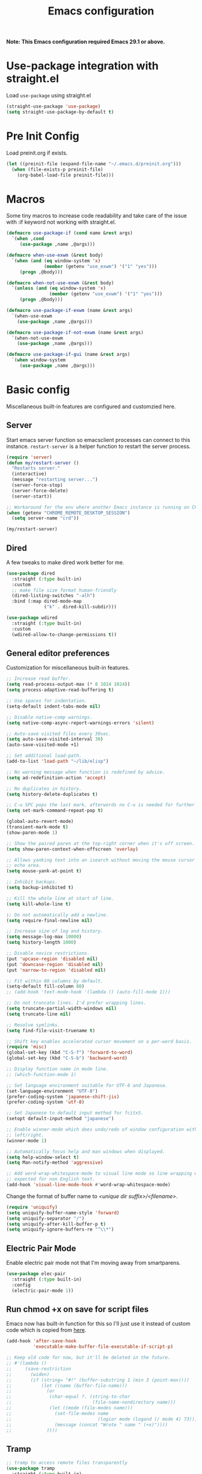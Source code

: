 #+title: Emacs configuration
#+startup: content indent
#+property: header-args :tangle yes

*Note: This Emacs configuration required Emacs 29.1 or above.*

* Use-package integration with straight.el

Load ~use-package~ using straight.el

#+begin_src emacs-lisp
(straight-use-package 'use-package)
(setq straight-use-package-by-default t)
#+end_src

* Pre Init Config

Load preinit.org if exists.

#+begin_src emacs-lisp
(let ((preinit-file (expand-file-name "~/.emacs.d/preinit.org")))
  (when (file-exists-p preinit-file)
    (org-babel-load-file preinit-file)))
#+end_src

* Macros

Some tiny macros to increase code readability and take care of the issue with
:if keyword not working with straight.el.

#+begin_src emacs-lisp
  (defmacro use-package-if (cond name &rest args)
    `(when ,cond
       (use-package ,name ,@args)))

  (defmacro when-use-exwm (&rest body)
    `(when (and (eq window-system 'x)
                (member (getenv "use_exwm") '("1" "yes")))
       (progn ,@body)))

  (defmacro when-not-use-exwm (&rest body)
    `(unless (and (eq window-system 'x)
                  (member (getenv "use_exwm") '("1" "yes")))
       (progn ,@body)))

  (defmacro use-package-if-exwm (name &rest args)
    `(when-use-exwm
      (use-package ,name ,@args)))

  (defmacro use-package-if-not-exwm (name &rest args)
    `(when-not-use-exwm
      (use-package ,name ,@args)))

  (defmacro use-package-if-gui (name &rest args)
    `(when window-system
       (use-package ,name ,@args)))
#+end_src

* Basic config

Miscellaneous built-in features are configured and customzied here.

** Server

Start emacs server function so emacsclient processes can connect to this
instance. ~restart-server~ is a helper function to restart the server process.

#+begin_src emacs-lisp
  (require 'server)
  (defun my/restart-server ()
    "Restarts server."
    (interactive)
    (message "restarting server...")
    (server-force-stop)
    (server-force-delete)
    (server-start))

  ;; Workaround for the env where another Emacs instance is running on CRD.
  (when (getenv "CHROME_REMOTE_DESKTOP_SESSION")
    (setq server-name "crd"))

  (my/restart-server)
#+end_src

** Dired

A few tweaks to make dired work better for me.

#+begin_src emacs-lisp
(use-package dired
  :straight (:type built-in)
  :custom
  ;; make file size format human-friendly
  (dired-listing-switches "-alh")
  :bind (:map dired-mode-map
              ("k" . dired-kill-subdir)))

(use-package wdired
  :straight (:type built-in)
  :custom
  (wdired-allow-to-change-permissions t))
#+end_src

** General editor preferences

Customization for miscellaneous built-in features.

#+begin_src emacs-lisp
;; Increase read buffer.
(setq read-process-output-max (* 8 1024 1024))
(setq process-adaptive-read-buffering t)

;; Use spaces for indentation.
(setq-default indent-tabs-mode nil)

;; Disable native-comp warnings.
(setq native-comp-async-report-warnings-errors 'silent)

;; Auto-save visited files every 30sec.
(setq auto-save-visited-interval 30)
(auto-save-visited-mode +1)

;; Set additional load-path.
(add-to-list 'load-path "~/lib/elisp")

;; No warning message when function is redefined by advice.
(setq ad-redefinition-action 'accept)

;; No duplicates in history.
(setq history-delete-duplicates t)

;; C-u SPC pops the last mark, afterwords no C-u is needed for further pops.
(setq set-mark-command-repeat-pop t)

(global-auto-revert-mode)
(transient-mark-mode t)
(show-paren-mode 1)

;; Show the paired paren at the top-right corner when it's off screen.
(setq show-paren-context-when-offscreen 'overlay)

;; Allows yanking text into an isearch without moving the mouse cursor to the
;; echo area.
(setq mouse-yank-at-point t)

;; Inhibit backups.
(setq backup-inhibited t)

;; Kill the whole line at start of line.
(setq kill-whole-line t)

:; Do not automatically add a newline.
(setq require-final-newline nil)

;; Increase size of log and history.
(setq message-log-max 10000)
(setq history-length 1000)

;; Disable novice restrictions.
(put 'upcase-region 'disabled nil)
(put 'downcase-region 'disabled nil)
(put 'narrow-to-region 'disabled nil)

;; Fit within 80 columns by default.
(setq-default fill-column 80)
;; (add-hook 'text-mode-hook '(lambda () (auto-fill-mode 1)))

;; Do not truncate lines. I'd prefer wrapping lines.
(setq truncate-partial-width-windows nil)
(setq truncate-line nil)

;; Resolve symlinks.
(setq find-file-visit-truename t)

;; Shift key enables accelerated cursor movement on a per-word basis.
(require 'misc)
(global-set-key (kbd "C-S-f") 'forward-to-word)
(global-set-key (kbd "C-S-b") 'backward-word)

;; Display function name in mode line.
;; (which-function-mode 1)

;; Set language environment suitable for UTF-8 and Japanese.
(set-language-environment "UTF-8")
(prefer-coding-system 'japanese-shift-jis)
(prefer-coding-system 'utf-8)

;; Set Japanese to default input method for fcitx5.
(setopt default-input-method "japanese")

;; Enable winner-mode which does undo/redo of window configuration with C-c
;; left/right.
(winner-mode 1)

;; Automatically focus help and man windows when displayed.
(setq help-window-select t)
(setq Man-notify-method 'aggressive)

;; Add word-wrap-whitespace-mode to visual line mode so line wrapping works as
;; expected for non English text.
(add-hook 'visual-line-mode-hook #'word-wrap-whitespace-mode)
#+end_src

Change the format of buffer name to /<unique dir suffix>/<filename>/.

#+begin_src emacs-lisp
(require 'uniquify)
(setq uniquify-buffer-name-style 'forward)
(setq uniquify-separator "/")
(setq uniquify-after-kill-buffer-p t)
(setq uniquify-ignore-buffers-re "^\\*")
#+end_src

** Electric Pair Mode
Enable electric pair mode not that I'm moving away from smartparens.

#+begin_src emacs-lisp
(use-package elec-pair
  :straight (:type built-in)
  :config
  (electric-pair-mode 1))
#+end_src

** Run chmod +x on save for script files

Emacs now has built-in function for this so I'll just use it instead of custom
code which is copied from [[http://www.namazu.org/~tsuchiya/elisp/][here]].

#+begin_src emacs-lisp
(add-hook 'after-save-hook
          'executable-make-buffer-file-executable-if-script-p)

;; Keep old code for now, but it'll be deleted in the future.
;; #'(lambda ()
;;     (save-restriction
;;       (widen)
;;       (if (string= "#!" (buffer-substring 1 (min 3 (point-max))))
;;           (let ((name (buffer-file-name)))
;;             (or
;;              (char-equal ?. (string-to-char
;;                              (file-name-nondirectory name)))
;;              (let ((mode (file-modes name)))
;;                (set-file-modes name
;;                                (logior mode (logand (/ mode 4) 73)))
;;                (message (concat "Wrote " name " (+x)"))))
;;             ))))
#+end_src

** Tramp

#+begin_src emacs-lisp
;; tramp to access remote files transparently
(use-package tramp
  :straight (:type built-in)
  :defer t
  :custom
  (tramp-default-method "ssh"))
#+end_src

** Ediff

TODO: watch [[https://protesilaos.com/codelog/2020-04-10-emacs-smerge-ediff/][this video]].

#+begin_src emacs-lisp
(use-package ediff
  :commands (ediff ediff3)
  :custom
  (ediff-window-setup-function 'ediff-setup-windows-plain)
  (ediff-split-window-function 'split-window-horizontally))
#+end_src

** Authinfo

#+begin_src emacs-lisp
(setq auth-sources '("~/.authinfo.gpg"))
#+end_src

*** EasyPG

IIRC this is a workaround for some issues with authinfo that I don't
remember. Not sure if this is still needed to make authinfo work in my
environment.

#+begin_src emacs-lisp
(require 'epa-file)
(setq epa-pinentry-mode 'loopback)
#+end_src

** Plstore

#+begin_src emacs-lisp
(use-package plstore
  :straight (:type built-in)
  :custom
  (plstore-encrypt-to (getenv "PLSTORE_GPG_KEY")))
#+end_src

** EWW

#+begin_src emacs-lisp
(use-package eww
  :bind ( :map eww-mode-map
          ("j" . scroll-up-command)
          ("k" . scroll-down-command)
          ("N" . scroll-up-command)
          ("P" . scroll-down-command)
          ("v" . eww-browse-with-external-browser)
          ("T" . my/eww-toggle-auto-readable)
          :map eww-link-keymap
          ("v" . my/browse-url-at-point))
  :hook ((eww-after-render . my/eww-maybe-auto-readable)
         (eww-after-render . my/eww-set-initial-position))
  :config

  ;; Controls behaviour of auto readable feature.
  (defvar my/eww-enable-auto-readable t)
  (defun my/eww-toggle-auto-readable ()
    (interactive)
    (setq my/eww-enable-auto-readable (not my/eww-enable-auto-readable))
    (when (derived-mode-p 'eww-mode)
      (eww-reload)))

  ;; Regexp of URLS that readable mode should be automatically enabled for.
  (defvar my/eww-auto-readable-urls
    '("cnn.co.jp" "apnews.com" "doorblog.jp" "mql5.com" "gizmodo.jp"))

  ;; Automatically enable readable mode for the sites specified above.
  (defun my/eww-maybe-auto-readable ()
    (let ((url (eww-current-url))
          (pat-list my/eww-auto-readable-urls))
      (while-let ((pat (car pat-list)))
        (when (and my/eww-enable-auto-readable
                   (string-match-p pat url))
          (eww-readable)
          (setq pat-list nil))
        (setq pat-list (cdr pat-list)))))

  ;; alist of (<URL pattern> . <text pattern>).
  (defvar my/eww-set-initial-position-alist
    '(("reddit.com/" . "submitted .+ ago \\(\\* \\)?by ")))

  ;; Set initial position to directly get to the text of interest for the sites
  ;; specified above. (e.g. a site with many skippable lines at the top)
  (defun my/eww-set-initial-position ()
    (let ((url (eww-current-url))
          (alist my/eww-set-initial-position-alist))
      (while-let ((site-data (car alist)))
        (let ((url-pat (car site-data))
              (text-pat (cdr site-data)))
          (when (string-match-p url-pat url)
            (let ((p (search-forward-regexp text-pat nil t)))
              (when p
                (goto-char p)
                (beginning-of-line)
                (set-window-start nil (window-point))
                (setq alist nil))))
          (setq alist (cdr alist))))))
  )
#+end_src

** SHR

This is a temporary measure. Set variables to try to avoid unwanted line breaks.

#+begin_src emacs-lisp
(use-package shr
  :bind (:map shr-map
              ("j" . scroll-up-command)
              ("k" . scroll-down-command)
              ("RET" . my/shr-browse-url-with-eww))
  :custom
  (shr-use-fonts nil)
  (shr-max-width 100000)
  :config

  ;; Forcibly use EWW to browse a URL.
  (defun my/shr-browse-url-with-eww (&optional external mouse-event new-window)
    (interactive (list current-prefix-arg last-nonmenu-event))
    (let ((url (get-text-property (point) 'shr-url))
          (browse-url-browser-function #'eww-browse-url))
      (browse-url url)))
  )
#+end_src

** Browse URL

Add small wrappers so that I can launch intended browser as needed.

#+begin_src emacs-lisp
(defun my/browse-url-at-point-with-default-browser ()
  (interactive)
  (let ((browse-url-browser-function #'browse-url-default-browser))
    (call-interactively #'browse-url-at-point)))

(defun my/browse-url-at-point-with-eww ()
  (interactive)
  (let ((browse-url-browser-function #'eww-browse-url))
    (call-interactively #'browse-url-at-point)))

(defun my/browse-url-at-point (&optional arg)
  (interactive "P")
  (if arg (my/browse-url-at-point-with-eww)
    (my/browse-url-at-point-with-default-browser)))
#+end_src

** Image Converter

#+begin_src emacs-lisp
(setq image-use-external-converter t)
(setq image-converter--converters '((imagemagick :command "magick-elfeed" :probe ("-list" "format"))))
(setq image-converter 'imagemagick)
(setq image-converter-file-name-extensions '("avif"))

;; Add support of avif to take care of some sites returning missing
;; content-type header for avif.
(add-to-list 'image-type-header-regexps '("\\`\0\0\0 ftypavif" . image-convert))
(defun my/image-convert (orig image &optional format)
  (apply orig (list image (or (and (eq format t) 'image/avif) format))))
(advice-add 'image-convert :around #'my/image-convert)
#+end_src

** recentf

#+begin_src emacs-lisp
(use-package recentf
  :custom
  (recentf-max-saved-items 100)
  (recentf-exclude '("/org/roam/"))
  :config
  (recentf-mode))
#+end_src

** project and xref

If eglot is used, project and xref need to be loaded from built-in packages.

#+begin_src emacs-lisp
(use-package project
  :disabled
  :straight (:type built-in))

(use-package xref
  :disabled
  :straight (:type built-in))
#+end_src

** Scratch Buffer

Use pp for eval output.

#+begin_src emacs-lisp
(use-package elisp-mode
  :straight (:type built-in)
  :bind ( :map lisp-interaction-mode-map
          ("C-x C-e" . pp-eval-last-sexp)))
#+end_src

* User Interface

Configure different features and settings that are related to user interface.

** Fonts and Faces

Face related settings are always in progress. The ~unless (daemonp)~ part is
probably a workaround to avoid errors when emacs is launched in daemon mode, but
I don't remember the reason.

Fonts and face settings are grouped into helper functions so that they can be
called in hooks.

#+begin_src emacs-lisp
(require 'font-lock)
(setq font-lock-maximum-decoration t)
(global-font-lock-mode t)

(defun my/setup-faces ()
  "Set faces for my preference."
  (interactive)
  (set-face-attribute 'default nil
                      :foreground "#abb2bf"
                      :background (if window-system "#282c34" "#000000"))
  (set-face-attribute 'region nil
                      :foreground 'unspecified
                      :background "RoyalBlue4")
  (set-face-foreground 'show-paren-match "orange")
  (set-face-attribute 'font-lock-doc-face nil
                      :foreground "azure3"
                      :background 'unspecified)
  (set-face-attribute 'font-lock-comment-face nil
                      :foreground "azure4"
                      :background 'unspecified
                      :slant 'italic)
  (set-face-attribute 'font-lock-comment-delimiter-face nil
                      ;; :weight 'bold
                      :inherit 'font-lock-comment-face)
  (set-face-attribute 'font-lock-constant-face nil
                      :weight 'unspecified)
  (set-face-attribute 'highlight nil
                      ;; :foreground "orange"
                      ;; :background 'unspecified
                      :background "dark slate gray"
                      :weight 'bold)
  (set-face-attribute 'ansi-color-blue nil
                      :foreground "DodgerBlue")
  (set-face-attribute 'tab-bar nil
                      :family "Monospace"
                      :background "gray15"
                      :inherit 'unspecified)
  (set-face-attribute 'tab-bar-tab-inactive nil
                      :foreground "gray"
                      :background "gray15")
  (set-face-attribute 'tab-bar-tab nil
                      :foreground "white"
                      :background "gray20")
  (set-face-foreground 'font-lock-variable-name-face "khaki")
  (set-face-foreground 'font-lock-function-name-face "dodger blue")

  (set-face-attribute 'outline-1 nil :height 1.2)
  (set-face-attribute 'outline-2 nil :height 1.05)

  (unless (daemonp)
    (set-face-attribute 'mode-line-inactive nil
                        :foreground "darkgray"
                        :background "gray10"
                        :inherit 'mode-line)))

(defun my/set-fontset-font (&optional font size fset)
  "Set font for default face."
  (interactive "sFont: \nnSize: \ni")
  (let ((newfont (my/make-font-str (or font my/default-font)
                                   (or size my/default-font-size)))
        (fontset (or fset (face-attribute 'default :fontset))))
    (set-fontset-font fontset 'latin newfont nil)))

(defun my/set-fontset-emoji-font (&optional font size fset)
  "Set up color emoji font to the given FONTSET or fontset for default face."
  (let ((emoji-font (my/make-font-str (or font my/default-emoji-font) size))
        (fontset (or fset (face-attribute 'default :fontset))))
    (dolist (script '(symbol emoji))
      (set-fontset-font fontset script emoji-font nil 'prepend))))

(defun my/set-fontset-jp-font (&optional font size fset)
  "Set the given japanese FONT to the given fontset FSET or fontset for default face."
  (let ((font-xlfd (my/make-font-str (or font my/default-jp-font) size))
        (fontset (or fset (face-attribute 'default :fontset))))
    (dolist (script '(han kana cjk-misc cyrillic))
      (set-fontset-font fontset script font-xlfd nil))))

(defun my/setup-fonts ()
  "Set up fontsets for my preference."
  (interactive)
  (setq use-default-font-for-symbols nil)
  (my/set-fontset-jp-font)
  (my/set-fontset-emoji-font))

(defun my/setup-variable-font ()
  "Set up variable-pictch face for mixed font environments."
  (interactive)
  (let* ((base-font (my/make-font-str "Noto Serif" my/default-font-size))
         (suffix "serif")
         (fontset (format "fontset-%s" suffix)))
    ;; Create a new fontset called "fontset-serif".
    (create-fontset-from-ascii-font base-font nil suffix)
    ;; Set Japanese and emoji font to the fontset.
    (my/set-fontset-jp-font  "Noto Serif CJK JP" nil fontset)
    (my/set-fontset-emoji-font "Noto Color Emoji" nil fontset)
    ;; Set the fontset to variable-pitch
    (set-face-attribute 'variable-pitch nil
                        :font base-font
                        :fontset fontset)))

(my/setup-variable-font)
#+end_src

** Misc display tweaks

Different tweaks on appearance.

#+begin_src emacs-lisp
  ;; Display time and load in the mode line.
  (when-use-exwm
   (display-time-mode +1))

  ;; Display line and column numbers in the mode line.
  (line-number-mode +1)
  (column-number-mode +1)

  ;; Enable visual bell.
  (setq visible-bell t)

  ;; Highlight line mode.
  ;; (use-package hl-line
  ;;   :hook ((org-mode-hook
  ;;          prog-mode-hook
  ;;          text-mode-hook
  ;;          yaml-mode-hook) . hl-line-mode)
  ;;   :config
  ;;   (set-face-attribute 'hl-line nil
  ;;                       :foreground 'unspecified
  ;;                       :background "gray15")
  ;;   )

  ;; Disable unnecessary features for some performance optimization.
  (setq use-dialog-box nil)
  (setq bidi-inhibit-bpa t)
  (setq redisplay-skip-fontification-on-input t)
  (setq-default indicate-empty-lines t)
  (setq-default bidi-display-reordering 'left-to-right)

  ;; Somehow pixel scrolling does not work well yet.
  ;; (setq pixel-scroll-precision-use-momentum t)
  ;; (pixel-scroll-precision-mode)
#+end_src

** Icons

*** nerd-icons

#+begin_src emacs-lisp
(use-package nerd-icons
  :straight (nerd-icons
             :type git
             :host github
             :repo "rainstormstudio/nerd-icons.el"
             :files (:defaults "data"))
  :custom
  ;; The Nerd Font you want to use in GUI
  ;; "Symbols Nerd Font Mono" is the default and is recommended
  ;; but you can use any other Nerd Font if you want
  (nerd-icons-font-family "Symbols Nerd Font Mono")
  )
#+end_src

** Keymaps

Create a dedicated keymap to group various commands with the same key
prefix. This way which-key will be more useful.

*** Editing

#+begin_src emacs-lisp
(define-prefix-command 'my/edit-map)
(global-set-key (kbd "C-c SPC") 'my/edit-map)
(define-key my/edit-map " " #'set-mark-command)
#+end_src

*** Window/Workspace Management

#+begin_src emacs-lisp
(define-prefix-command 'my/wm-map)
(global-set-key (kbd "C-c w") 'my/wm-map)
#+end_src

*** Information

#+begin_src emacs-lisp
(define-prefix-command 'my/info-map)
(global-set-key (kbd "C-c i") 'my/info-map)
#+end_src

*** Search

#+begin_src emacs-lisp
(define-prefix-command 'my/search-map)
(global-set-key (kbd "M-s /") 'my/search-map)
#+end_src

*** AI map

#+begin_src emacs-lisp
(define-prefix-command 'my/ai-map)
(global-set-key (kbd "C-c a") 'my/ai-map)
#+end_src

*** Misc

#+begin_src emacs-lisp
(define-prefix-command 'my/misc-map)
(global-set-key (kbd "C-q") 'my/misc-map)
(define-key my/misc-map (kbd "C-q") 'quoted-insert)
#+end_src

** Key bindings

#+begin_src emacs-lisp
;; Bind C-z to tab bar prefix to replace persp-mode with tab bar.
(global-set-key (kbd "C-z") tab-prefix-map)
 ;; Remap tab-rename as C-z r will be bound to my/consult-recent-file-other-tab
(define-key tab-prefix-map "R" #'tab-rename)
(defun my/new-tab-with-scratch ()
  (interactive)
  (switch-to-buffer-other-tab (get-scratch-buffer-create)))
(define-key tab-prefix-map "s" #'my/new-tab-with-scratch)

;; Change key translation map
;; - bind function of C-? (DEL) to C-h
;; - bind function of C-h (help) to C-]
(define-key key-translation-map [?\C-h] [?\C-?])
(define-key key-translation-map [?\C-\]] [?\C-h])

;; ibuffer
(global-set-key (kbd "C-x B") 'ibuffer)

;; Bind tabify and untabify.
(global-set-key (kbd "M-T") 'tabify)
(global-set-key (kbd "C-x T") 'untabify)

;; Make find-file-other-window the default behavior for find-file.
;; (global-set-key (kbd "C-x C-f") 'find-file-other-window)

;; Bind some commands often used under C-x keymap.
(global-set-key (kbd "C-x 5 k") 'delete-frame)
(global-set-key (kbd "C-x K") 'kill-buffer-and-window)
(global-set-key (kbd "C-x U") 'revert-buffer)
(global-set-key (kbd "C-x %") 'query-replace-regexp)

;; Make switch to next/prev buffer easier.
(global-set-key (kbd "C-x C-n") 'switch-to-next-buffer)
(global-set-key (kbd "C-x C-p") 'switch-to-prev-buffer)

;; Make switch to scratch buffer easier, but often I forgot the key binding.
(defun my/toggle-popup-scratch-buffer ()
  (interactive)
  (let* ((buf (get-scratch-buffer-create))
         (win (get-buffer-window buf)))
    (if win (delete-window win)
        (pop-to-buffer buf))))
(global-set-key (kbd "M-S") #'my/toggle-popup-scratch-buffer)

;; To be used along with scroll-other-window-up (M-C-v).
(global-set-key (kbd "M-V") #'scroll-other-window-down)

;; Comment out in favor of org-mode key bindings.
;; Move to another window with S-<arrow>.
;; (when (fboundp 'windmove-default-keybindings)
;;   (windmove-default-keybindings))

;; Move to another window with C-<arrow>.
(when window-system
  ;; (global-set-key (kbd "C-<left>") #'windmove-left)
  ;; (global-set-key (kbd "C-<down>") #'windmove-down)
  ;; (global-set-key (kbd "C-<up>") #'windmove-up)
  ;; (global-set-key (kbd "C-<right>") #'windmove-right)
  (global-set-key (kbd "s-h") #'windmove-left)
  (global-set-key (kbd "s-j") #'windmove-down)
  (global-set-key (kbd "s-k") #'windmove-up)
  (global-set-key (kbd "s-l") #'windmove-right)
  (global-set-key (kbd "s-n") #'switch-to-next-buffer)
  (global-set-key (kbd "s-p") #'switch-to-prev-buffer)
  (global-set-key (kbd "s-C") #'kill-buffer-and-window)
  (global-set-key (kbd "s-f") #'find-file-other-window))

;; Bind some commands often used under C-c keymap.
(global-set-key (kbd "C-c c") #'compile)
(global-set-key (kbd "C-c v") #'view-mode)
(global-set-key (kbd "C-c B") #'my/browse-url-at-point)
(global-set-key (kbd "C-c K") #'bury-buffer)
#+end_src

** Input Method

Specify Japanese input method ~Mozc~ (which bases Google Japanese Input method).
Currently it is disabled as I don't want to build emacs-mozc on Arch.

#+begin_src emacs-lisp
(use-package mozc
  :custom
  (default-input-method "japanese-mozc")
  (mozc-candidate-style 'echo-area)
  :bind (("<muhenkan>" . toggle-input-method)
         ("M-SPC" . toggle-input-method)  ;; temporary measure
         :map mozc-mode-map
         ("<muhenkan>" . my/deactivate-input-method))
  :config
  (defun my/deactivate-input-method ()
    (interactive)
    (deactivate-input-method))

  (set-face-attribute 'mozc-preedit-selected-face nil
                      :foreground "#c0c0c0" :background "RoyalBlue4"))
#+end_src

#+begin_src emacs-lisp
(use-package mozc-cand-posframe
  :after mozc
  :config
  (setq mozc-candidate-style 'posframe)
  (set-face-attribute 'mozc-cand-posframe-normal-face nil
                      :foreground "#c0c0c0" :background "gray15")
  (set-face-attribute 'mozc-cand-posframe-focused-face nil
                      :foreground "#c0c0c0" :background "RoyalBlue4"))
#+end_src

** Misc input tweaks

#+begin_src emacs-lisp
;; wheel mouse support
(when window-system
  ;; enable wheelmouse support by default
  (mwheel-install)

  ;; make pasting utf8 text work
  (set-selection-coding-system 'utf-8))

;; Use shorter answer form (y or n).
(fset 'yes-or-no-p 'y-or-n-p)
#+end_src

** Modeline

#+begin_src emacs-lisp
;; Hide unnecessary mode information with Diminish.
(use-package diminish
  :config
  (diminish 'eldoc-mode))
#+end_src


*** doom-modeline

#+begin_src emacs-lisp
(use-package doom-modeline
  :hook (after-init . doom-modeline-mode))
#+end_src

** Setup UI look & feel

When running as daemon, apparently these functions need to be called whenever a
new emacsclient is connected hence ~server-after-make-frame-hook~ is set here.
Otherwise the same UI setup functions are called via ~emacs-startup-hook~.

#+begin_src emacs-lisp
(defun my/setup-ui ()
  "Sets up UI apperance."
  (interactive)
  (menu-bar-mode -1)
  (tool-bar-mode -1)
  (when window-system
    (scroll-bar-mode -1)
    (fringe-mode 10))
  (my/setup-faces)
  (my/setup-fonts))

;; Hooks to forcibly reset UI for new frames by emacsclient.
(add-hook 'server-after-make-frame-hook 'my/setup-ui)

;; Initialize UI appearance for my preference.
(my/setup-ui)
#+end_src

** Key binding guidance

*** Which Key

I'm trying out which-key to see how useful key guidance is for me.

#+begin_src emacs-lisp
(use-package which-key
  :diminish
  :config
  ;; Enable which-key through manual activation with C-h only.
  (setq which-key-show-early-on-C-h t)
  (setq which-key-idle-delay 10000)
  (setq which-key-idle-secondary-delay 0.05)
  (which-key-mode))
#+end_src

*** Hydra

Hydra provides modal feature with key guidance, which is sometimes very useful
as you don't have to keep holding ctrl key.

#+begin_src emacs-lisp
(use-package hydra
  :bind (("C-c v" . my/hydra-move/body)
         ("M-g n" . my/hydra-next-error/body)
         :map my/wm-map
         ("r" . my/hydra-rectangle/body)
         ("w" . my/hydra-window/body)
         :map dired-mode-map
         ("." . my/hydra-dired/body))
  :config
  (require 'hydra-examples)

  ;; Here is my lazy cursor navigation setting I use when viewing a long file.

  (defun my/forward-to-symbol (arg)
    "Move forward until encountering the beginning of a symbol.
  With argument, do this that many times."
    (interactive "^p")
    (or (re-search-forward "\\W\\_<" nil t arg)
        (goto-char (if (> arg 0) (point-max) (point-min)))))

  (defun my/backward-to-symbol (arg)
    "Move backward until encountering the end of a symbol.
  With argument, do this that many times."
    (interactive "^p")
    (my/forward-to-symbol (- arg)))

  ;; Cursor movement
  (defhydra my/hydra-move (nil nil)
    "move"
    ("l" my/forward-to-symbol)
    ("h" my/backward-to-symbol)
    ("e" move-end-of-line)
    ("a" move-beginning-of-line)
    ("j" next-line)
    ("k" previous-line)
    ("n" forward-paragraph)
    ("p" backward-paragraph)
    ("SPC" scroll-up-command)
    ("N" scroll-up-command)
    ("S-SPC" scroll-down-command)
    ("P" scroll-down-command)
    ("q" nil))

  ;; window management
  (defun my/window-split-vertical ()
    (interactive)
    (split-window-right)
    (windmove-right))

  (defun my/window-split-horizontal ()
    (interactive)
    (split-window-below)
    (windmove-down))

  (defhydra my/hydra-window (nil nil :color red :hint nil)
    "
   Split: _v_ert _x_:horz
  Delete: _o_nly  _da_ce  _dw_indow  _db_uffer  _df_rame
    Move: _s_wap
  Frames: _f_rame new  _df_ delete
    Misc: _a_ce  _u_ndo  _r_edo"
    ("h" windmove-left)
    ("j" windmove-down)
    ("k" windmove-up)
    ("l" windmove-right)
    ("H" (hydra-move-splitter-left 4))
    ("J" (hydra-move-splitter-down 4))
    ("K" (hydra-move-splitter-up 4))
    ("L" (hydra-move-splitter-right 4))
    ("|" my/window-split-vertical)
    ("_" my/window-split-horizontal)
    ("v" split-window-right)
    ("x" split-window-below)
    ;; winner-mode must be enabled
    ("u" winner-undo)
    ("r" winner-redo) ;;Fi
    ("o" delete-other-windows :exit t)
    ("a" ace-window :exit t)
    ("f" make-frame :exit t)
    ("s" ace-swap-window)
    ("da" ace-delete-window)
    ("dw" delete-window)
    ("db" kill-this-buffer)
    ("df" delete-frame :exit t)
    ("q" nil))

  (defhydra my/hydra-rectangle (nil nil
                                    :body-pre (rectangle-mark-mode 1)
                                    :color pink
                                    :hint nil
                                    :post (deactivate-mark))
    "
    ^_k_^       _w_ copy      _o_pen       _N_umber-lines            |\\     -,,,--,,_
  _h_   _l_     _y_ank        _t_ype       _e_xchange-point          /,`.-'`'   ..  \-;;,_
    ^_j_^       _d_ kill      _c_lear      _r_eset-region-mark      |,4-  ) )_   .;.(  `'-'
  ^^^^          _u_ndo        _q_ quit     ^ ^                     '---''(./..)-'(_\_)
  "
    ("k" rectangle-previous-line)
    ("j" rectangle-next-line)
    ("h" rectangle-backward-char)
    ("l" rectangle-forward-char)
    ("d" kill-rectangle)                    ;; C-x r k
    ("y" yank-rectangle)                    ;; C-x r y
    ("w" copy-rectangle-as-kill)            ;; C-x r M-w
    ("o" open-rectangle)                    ;; C-x r o
    ("t" string-rectangle)                  ;; C-x r t
    ("c" clear-rectangle)                   ;; C-x r c
    ("e" rectangle-exchange-point-and-mark) ;; C-x C-x
    ("N" rectangle-number-lines)            ;; C-x r N
    ("r" (if (region-active-p)
             (deactivate-mark)
           (rectangle-mark-mode 1)))
    ("u" undo nil)
    ("q" nil))

  (defhydra my/hydra-next-error (nil nil)
    "
  Compilation errors:
  _j_: next error        _h_: first error    _q_uit
  _k_: previous error    _l_: last error
  "
    ("`" next-error     nil)
    ("j" next-error     nil :bind nil)
    ("k" previous-error nil :bind nil)
    ("h" first-error    nil :bind nil)
    ("l" (condition-case err
             (while t
               (next-error))
           (user-error nil))
     nil :bind nil)
    ("q" nil            nil :color blue))

  (defhydra my/hydra-dired (nil nil
                             :hint nil
                             :color pink)
    "
  _+_ mkdir          _v_iew           _m_ark             _(_ details        _i_nsert-subdir    wdired
  _C_opy             _O_ view other   _U_nmark all       _)_ omit-mode      _$_ hide-subdir    C-x C-q : edit
  _D_elete           _o_pen other     _u_nmark           _l_ redisplay      _w_ kill-subdir    C-c C-c : commit
  _R_ename           _M_ chmod        _t_oggle           _g_ revert buf     _e_ ediff          C-c ESC : abort
  _Y_ rel symlink    _G_ chgrp        _E_xtension mark   _s_ort             _=_ pdiff
  _S_ymlink          ^ ^              _F_ind marked      _._ toggle hydra   \\ flyspell
  _r_sync            ^ ^              ^ ^                ^ ^                _?_ summary
  _z_ compress-file  _A_ find regexp
  _Z_ compress       _Q_ repl regexp

  T - tag prefix
  "
    ("\\" dired-do-ispell)
    ("(" dired-hide-details-mode)
    (")" dired-omit-mode)
    ("+" dired-create-directory)
    ("=" diredp-ediff)         ;; smart diff
    ("?" dired-summary)
    ("$" diredp-hide-subdir-nomove)
    ("A" dired-do-find-regexp)
    ("C" dired-do-copy)        ;; Copy all marked files
    ("D" dired-do-delete)
    ("E" dired-mark-extension)
    ("e" dired-ediff-files)
    ("F" dired-do-find-marked-files)
    ("G" dired-do-chgrp)
    ("g" revert-buffer)        ;; read all directories again (refresh)
    ("i" dired-maybe-insert-subdir)
    ("l" dired-do-redisplay)   ;; relist the marked or singel directory
    ("M" dired-do-chmod)
    ("m" dired-mark)
    ("O" dired-display-file)
    ("o" dired-find-file-other-window)
    ("Q" dired-do-find-regexp-and-replace)
    ("R" dired-do-rename)
    ("r" dired-do-rsynch)
    ("S" dired-do-symlink)
    ("s" dired-sort-toggle-or-edit)
    ("t" dired-toggle-marks)
    ("U" dired-unmark-all-marks)
    ("u" dired-unmark)
    ("v" dired-view-file)      ;; q to exit, s to search, = gets line #
    ("w" dired-kill-subdir)
    ("Y" dired-do-relsymlink)
    ("z" diredp-compress-this-file)
    ("Z" dired-do-compress)
    ("q" nil)
    ("." nil :color blue))
  )
#+end_src

** Highlighting

*** goggles

goggles is now used instead of volatile-highlights.

#+begin_src emacs-lisp
(use-package goggles
  :hook ((prog-mode text-mode) . goggles-mode)
  :config
  (setq-default goggles-pulse t)) ;; set to nil to disable pulsing
#+end_src

** Narrowing

#+begin_src emacs-lisp
(use-package fancy-narrow
  :disabled
  :bind (:map my/edit-map
              ("n" . my/hydra-narrow/body))
  :hook (prog-mode . fancy-narrow-mode)
  :commands (fancy-narrow-to-region
             fancy-widen
             fancy-narrow-to-page
             org-fancy-narrow-to-block
             org-fancy-narrow-to-element
             org-fancy-narrow-to-subtree)
  :config
  (defhydra my/hydra-narrow (:hint nil)
    "
  Narrow To: _r_: region _p_: page    _d_: defun
  Org: _b_: block  _e_: element _s_: subtree
       _w_: widen   _q_: quit
  "
    ("r" fancy-narrow-to-region)
    ("w" fancy-widen)
    ("p" fancy-narrow-to-page)
    ("d" fancy-narrow-to-defun)
    ("b" org-fancy-narrow-to-block)
    ("e" org-fancy-narrow-to-element)
    ("s" org-fancy-narrow-to-subtree)
    ("q" nil)))
#+end_src

** Tab bar

#+begin_src emacs-lisp
(use-package tab-bar
  :bind ( :map tab-prefix-map
          ("C-n" . tab-next)
          ("C-p" . tab-previous)
          ("k" . my/tab-bar-kill-buffer-and-tab)
          ("o" . tab-bar-switch-to-recent-tab)
          ("w" . tab-bar-move-window-to-tab)
          ("!" . tab-close-other)
          ("1" . my/tab-bar-switch-to-1)
          ("2" . my/tab-bar-switch-to-2)
          ("3" . my/tab-bar-switch-to-3)
          ("4" . my/tab-bar-switch-to-4)
          ("5" . my/tab-bar-switch-to-5)
          ("6" . my/tab-bar-switch-to-6)
          ("7" . my/tab-bar-switch-to-7)
          ("8" . my/tab-bar-switch-to-8)
          ("9" . my/tab-bar-switch-to-9))
  :config

  (defun my/tab-bar-kill-buffer-and-tab ()
    "Kill current buffer and its tab."
    (interactive)
    (kill-buffer)
    (tab-close))

  ;; Create shortcuts for switching to a specified tab.
  (dotimes (num 9 t)
    (fset (intern (format "my/tab-bar-switch-to-%d" (1+ num)))
          `(lambda () (interactive)
             (ignore-errors
               (tab-bar-select-tab ,(1+ num)))))))
#+end_src

* Completion

vertico and related packages are used for completion framework.

** Vertico

#+begin_src emacs-lisp
(use-package vertico
  :diminish vertico-mode
  :init
  (vertico-mode)
  :config
  ;; Add prompt indicator to `completing-read-multiple'.
  ;; We display [CRM<separator>], e.g., [CRM,] if the separator is a comma.
  (defun crm-indicator (args)
    (cons (format "[CRM%s] %s"
                  (replace-regexp-in-string
                   "\\`\\[.*?]\\*\\|\\[.*?]\\*\\'" ""
                   crm-separator)
                  (car args))
          (cdr args)))
  (advice-add #'completing-read-multiple :filter-args #'crm-indicator)

  ;; Do not allow the cursor in the minibuffer prompt
  (setq minibuffer-prompt-properties
        '(read-only t cursor-intangible t face minibuffer-prompt))
  (add-hook 'minibuffer-setup-hook #'cursor-intangible-mode)

  ;; Emacs 28: Hide commands in M-x which do not work in the current mode.
  ;; Vertico commands are hidden in normal buffers.
  ;; (setq read-extended-command-predicate
  ;;       #'command-completion-default-include-p)

  ;; Enable recursive minibuffers
  (setq enable-recursive-minibuffers t))

(use-package vertico-directory
  :straight (:type built-in)
  :after vertico
  :bind (:map vertico-map
              ("C-l" . vertico-directory-up)
              ("\d" . vertico-directory-delete-char)))

(use-package vertico-repeat
  :straight (:type built-in)
  :after vertico
  :bind ("C-c -" . vertico-repeat)
  :hook (minibuffer-setup . vertico-repeat-save))

(use-package vertico-multiform
  :straight (:type built-in)
  :after vertico
  :config
  (vertico-multiform-mode))

(use-package savehist
  :diminish savehist-mode
  :init
  (savehist-mode))
#+end_src

** Consult

#+begin_src emacs-lisp
(use-package consult
  ;; Replace bindings. Lazily loaded due by `use-package'.
  :bind (;; C-c bindings (mode-specific-map)
         ("C-c r" . my/consult-recent-file)
         ("C-c R" . consult-recent-file)
         ("C-c h" . consult-history)
         ("C-c M" . consult-mode-command)
         ("C-c k" . consult-kmacro)
         ;; C-x bindings (ctl-x-map)
         ("C-x M-:" . consult-complex-command)     ;; orig. repeat-complex-command
         ("C-x b" . consult-buffer)                ;; orig. switch-to-buffer
         ("C-x 4 b" . consult-buffer-other-window) ;; orig. switch-to-buffer-other-window
         ("C-x 5 b" . consult-buffer-other-frame)  ;; orig. switch-to-buffer-other-frame
         ("C-x r b" . consult-bookmark)            ;; orig. bookmark-jump
         ("C-x p b" . consult-project-buffer)      ;; orig. project-switch-to-buffer
         ;; Custom M-# bindings for fast register access
         ("M-#" . consult-register-load)
         ("M-'" . consult-register-store)          ;; orig. abbrev-prefix-mark (unrelated)
         ("C-M-#" . consult-register)
         ;; Other custom bindings
         ("M-y" . consult-yank-pop)                ;; orig. yank-pop
         ;; M-g bindings (goto-map)
         ("M-g e" . consult-compile-error)
         ("M-g f" . consult-flycheck)
         ("M-g F" . consult-flymake)
         ("M-g g" . consult-goto-line)             ;; orig. goto-line
         ("M-g M-g" . consult-goto-line)           ;; orig. goto-line
         ("M-g o" . consult-outline)               ;; Alternative: consult-org-heading
         ("M-g m" . consult-mark)
         ("M-g k" . consult-global-mark)
         ("M-g i" . consult-imenu)
         ("M-g I" . consult-imenu-multi)
         ;; M-s bindings (search-map)
         ("M-s d" . consult-find)
         ("M-s D" . consult-locate)
         ("M-s g" . consult-grep)
         ("M-s G" . consult-git-grep)
         ("M-s i" . consult-info)
         ("M-s r" . consult-ripgrep)
         ("M-s l" . consult-line)
         ("M-s L" . consult-line-multi)
         ("M-s k" . consult-keep-lines)
         ("M-s u" . consult-focus-lines)
         ;; Isearch integration
         ("M-s e" . consult-isearch-history)
         :map isearch-mode-map
         ("M-e" . consult-isearch-history)         ;; orig. isearch-edit-string
         ("M-s e" . consult-isearch-history)       ;; orig. isearch-edit-string
         ("M-s l" . consult-line)                  ;; needed by consult-line to detect isearch
         ("M-s L" . consult-line-multi)            ;; needed by consult-line to detect isearch
         ;; Minibuffer history
         :map minibuffer-local-map
         ("M-s" . consult-history)                 ;; orig. next-matching-history-element
         ("M-r" . consult-history)                 ;; orig. previous-matching-history-element
         :map tab-prefix-map
         ("r" . my/consult-recent-file-other-tab)
         )

  ;; Enable automatic preview at point in the *Completions* buffer. This is
  ;; relevant when you use the default completion UI.
  :hook (completion-list-mode . consult-preview-at-point-mode)
  :commands (consult-buffer consult-xref consult--read)

  ;; The :init configuration is always executed (Not lazy)
  :init

  ;; Disable live preview when EXWM is enabled as it does not work well.
  (when-use-exwm
   (setq consult-preview-key "M-."))

  ;; Optionally configure the register formatting. This improves the register
  ;; preview for `consult-register', `consult-register-load',
  ;; `consult-register-store' and the Emacs built-ins.
  (setq register-preview-delay 0.5
        register-preview-function #'consult-register-format)

  ;; Optionally tweak the register preview window.
  ;; This adds thin lines, sorting and hides the mode line of the window.
  (advice-add #'register-preview :override #'consult-register-window)

  ;; Use Consult to select xref locations with preview
  (setq xref-show-xrefs-function #'consult-xref
        xref-show-definitions-function #'consult-xref)

  ;; Configure other variables and modes in the :config section,
  ;; after lazily loading the package.
  :config

  ;; Optionally configure preview. The default value
  ;; is 'any, such that any key triggers the preview.
  ;; (setq consult-preview-key 'any)
  ;; (setq consult-preview-key (kbd "M-."))
  ;; (setq consult-preview-key (list (kbd "<S-down>") (kbd "<S-up>")))
  ;; For some commands and buffer sources it is useful to configure the
  ;; :preview-key on a per-command basis using the `consult-customize' macro.
  (consult-customize
   consult-ripgrep consult-git-grep consult-grep
   consult-recent-file
   consult--source-recent-file consult--source-project-recent-file
   :preview-key "M-.")

  ;; Optionally configure the narrowing key.
  ;; Both < and C-+ work reasonably well.
  (setq consult-narrow-key "<") ;; (kbd "C-+")

  ;; Optionally make narrowing help available in the minibuffer.
  ;; You may want to use `embark-prefix-help-command' or which-key instead.
  ;; (define-key consult-narrow-map (vconcat consult-narrow-key "?") #'consult-narrow-help)

  ;; By default `consult-project-function' uses `project-root' from project.el.
  ;; Optionally configure a different project root function.
  ;; There are multiple reasonable alternatives to chose from.
  ;;;; 1. project.el (the default)
  ;; (setq consult-project-function #'consult--default-project--function)
  ;;;; 2. projectile.el (projectile-project-root)
  ;; (autoload 'projectile-project-root "projectile")
  ;; (setq consult-project-function (lambda (_) (projectile-project-root)))
  ;;;; 3. vc.el (vc-root-dir)
  ;; (setq consult-project-function (lambda (_) (vc-root-dir)))
  ;;;; 4. locate-dominating-file
  ;; (setq consult-project-function (lambda (_) (locate-dominating-file "." ".git")))

  (when-use-exwm
   (defun consult-exwm-preview-fix (buf-or-name &optional norecord force-same-window)
     "Kludge to stop EXWM buffers from stealing focus during Consult previews."
     (when (derived-mode-p 'exwm-mode)
       (when-let ((mini (active-minibuffer-window)))
         (select-window (active-minibuffer-window)))))

   (advice-add
    #'switch-to-buffer :after #'consult-exwm-preview-fix)
   )

  ;; Set symbol in region or at point as initial input.
  (dolist (cmd '(consult-line consult-line-multi consult-keep-lines consult-focus-lines
                              consult-grep consult-ripgrep consult-git-grep))
    (eval
     `(consult-customize
       ,cmd
       :initial (if (use-region-p)
                    (buffer-substring (region-beginning) (region-end))
                  (thing-at-point 'symbol)))))

  (defun my/consult-recent-file ()
    "Find recent file using `completing-read'."
    (interactive)
    (let* ((filename
            (consult--read
             (or
              (mapcar #'consult--fast-abbreviate-file-name (bound-and-true-p recentf-list))
              (user-error "No recent files, `recentf-mode' is %s"
                          (if recentf-mode "enabled" "disabled")))
             :prompt "Find recent file in other window: "
             :sort nil
             :require-match t
             :category 'file
             :state (consult--file-preview)
             :history 'file-name-history))
           (value (find-file-noselect filename nil nil nil)))
      (if (listp value)
          (mapcar 'display-buffer (nreverse value))
        (let ((win (display-buffer value)))
          (when win
            (select-window win))))))

  (defun my/consult-recent-file-other-window ()
    "Find recent file using `completing-read'."
    (interactive)
    (find-file-other-window
     (consult--read
      (or
       (mapcar #'consult--fast-abbreviate-file-name (bound-and-true-p recentf-list))
       (user-error "No recent files, `recentf-mode' is %s"
                   (if recentf-mode "enabled" "disabled")))
      :prompt "Find recent file in other window: "
      :sort nil
      :require-match t
      :category 'file
      :state (consult--file-preview)
      :history 'file-name-history)))

  (defun my/consult-recent-file-new-window ()
    "Find recent file using `completing-read'."
    (interactive)
    (my/find-file-new-window
     (consult--read
      (or
       (mapcar #'consult--fast-abbreviate-file-name (bound-and-true-p recentf-list))
       (user-error "No recent files, `recentf-mode' is %s"
                   (if recentf-mode "enabled" "disabled")))
      :prompt "Find recent file in new window: "
      :sort nil
      :require-match t
      :category 'file
      :state (consult--file-preview)
      :history 'file-name-history)))

  (defun my/consult-recent-file-other-tab ()
    "Find recent file in other tab using `completing-read'."
    (interactive)
    (find-file-other-tab
     (consult--read
      (or
       (mapcar #'consult--fast-abbreviate-file-name (bound-and-true-p recentf-list))
       (user-error "No recent files, `recentf-mode' is %s"
                   (if recentf-mode "enabled" "disabled")))
      :prompt "Find recent file in other tab: "
      :sort nil
      :require-match t
      :category 'file
      :state (consult--file-preview)
      :history 'file-name-history)))

  (consult-customize
   my/consult-recent-file my/consult-recent-file-new-window
   my/consult-recent-file-other-window my/consult-recent-file-other-tab
   :preview-key "M-.")
  )
#+end_src

** Marginalia

#+begin_src emacs-lisp
;; Enable richer annotations using the Marginalia package
(use-package marginalia
  ;; Either bind `marginalia-cycle` globally or only in the minibuffer
  :bind (("M-A" . marginalia-cycle)
         :map minibuffer-local-map
         ("M-A" . marginalia-cycle))

  ;; The :init configuration is always executed (Not lazy!)
  :init

  ;; Must be in the :init section of use-package such that the mode gets
  ;; enabled right away. Note that this forces loading the package.
  (marginalia-mode))
#+end_src

** Embark

Disabling embark-prefix-help-command for now as I prefer which-key's compact layout.

#+begin_src emacs-lisp
(use-package embark
  :bind
  (("C-." . embark-act)         ;; pick some comfortable binding
   ("C-;" . embark-dwim)        ;; good alternative: M-.
   ("C-h B" . embark-bindings)) ;; alternative for `describe-bindings'

  :init

  ;; Optionally replace the key help with a completing-read interface
  ;; (setq prefix-help-command #'embark-prefix-help-command)

  :config

  ;; Hide the mode line of the Embark live/completions buffers
  (add-to-list 'display-buffer-alist
               '("\\`\\*Embark Collect \\(Live\\|Completions\\)\\*"
                 nil
                 (window-parameters (mode-line-format . none))))

  ;; TODO: uncomment if I get used to use this package.
  ;; (setq embark-indicators
  ;;       '(embark-minimal-indicator  ; default is embark-mixed-indicator
  ;;         embark-highlight-indicator
  ;;         embark-isearch-highlight-indicator))

  ;; TODO: uncomment in case I want to replace which-key with this package.
  ;; (vertico-multiform-mode)
  ;; (add-to-list 'vertico-multiform-categories '(embark-keybinding grid))
  )

;; Consult users will also want the embark-consult package.
(use-package embark-consult
  :after (embark consult)
  :demand t ; only necessary if you have the hook below
  ;; if you want to have consult previews as you move around an
  ;; auto-updating embark collect buffer
  :hook
  (embark-collect-mode . consult-preview-at-point-mode))
#+end_src

** Orderless

#+begin_src emacs-lisp
(use-package orderless
  :custom
  (orderless-matching-styles '(orderless-prefixes
                               orderless-literal
                               orderless-regexp))
  (completion-styles '(orderless basic))
  (completion-category-overrides
   '((file (styles basic partial-completion)))))
#+end_src

** Cape

#+begin_src emacs-lisp
(use-package cape
  :custom
  (dabbrev-case-fold-search t)
  (dabbrev-case-replace nil)

  ;; Bind dedicated completion commands
  ;; Alternative prefix keys: C-c p, M-p, M-+, ...
  :bind (("C-c p p" . completion-at-point) ;; capf
         ("C-c p t" . complete-tag)        ;; etags
         ("C-c p d" . cape-dabbrev)        ;; or dabbrev-completion
         ("C-c p h" . cape-history)
         ("C-c p f" . cape-file)
         ("C-c p k" . cape-keyword)
         ("C-c p s" . cape-elisp-symbol)
         ("C-c p e" . cape-elisp-block)
         ("C-c p a" . cape-abbrev)
         ("C-c p l" . cape-line)
         ("C-c p w" . cape-dict)
         ("C-c p :" . cape-emoji)
         ("C-c p \\" . cape-tex)
         ("C-c p _" . cape-tex)
         ("C-c p ^" . cape-tex)
         ("C-c p &" . cape-sgml)
         ("C-c p r" . cape-rfc1345))
  :init
  ;; Add to the global default value of `completion-at-point-functions' which is
  ;; used by `completion-at-point'.  The order of the functions matters, the
  ;; first function returning a result wins.  Note that the list of buffer-local
  ;; completion functions takes precedence over the global list.
  (add-to-list 'completion-at-point-functions #'cape-dabbrev)
  (add-to-list 'completion-at-point-functions #'cape-emoji)
  ;; (add-to-list 'completion-at-point-functions #'cape-file)
  (add-to-list 'completion-at-point-functions #'cape-elisp-block)
  ;;(add-to-list 'completion-at-point-functions #'cape-history)
  ;;(add-to-list 'completion-at-point-functions #'cape-keyword)
  ;;(add-to-list 'completion-at-point-functions #'cape-tex)
  ;;(add-to-list 'completion-at-point-functions #'cape-sgml)
  ;;(add-to-list 'completion-at-point-functions #'cape-rfc1345)
  ;;(add-to-list 'completion-at-point-functions #'cape-abbrev)
  ;;(add-to-list 'completion-at-point-functions #'cape-dict)
  ;;(add-to-list 'completion-at-point-functions #'cape-elisp-symbol)
  ;;(add-to-list 'completion-at-point-functions #'cape-line)
  )
#+end_src

** Corfu

Corfu is used for in-buffer/minibuffer completion.

#+begin_src emacs-lisp
(use-package corfu
  :straight (corfu :files (:defaults "extensions/*"))
  :custom
  (corfu-cycle t)
  (tab-always-indent 'complete)
  (corfu-preselect 'prompt)
  :bind (("C-q <tab>" . completion-at-point)
         ("C-q TAB" . completion-at-point)
         :map corfu-map
         ("C-f" . corfu-expand)
         ("C-i" . corfu-next)
         ("C-l" . my/corfu-backward-word)
         ("<tab>" . my/corfu-next-or-expand)
         ([tab] . my/corfu-next-or-expand)
         ("<backtab>" . corfu-previous)
         ([backtab] . corfu-previous))
  :init
  (global-corfu-mode)

  :config
  ;; Emacs 28 and newer: Hide commands in M-x which do not apply to the current
  ;; mode.  Corfu commands are hidden, since they are not used via M-x. This
  ;; setting is useful beyond Corfu.
  (setq read-extended-command-predicate #'command-completion-default-include-p)

  (defun corfu-enable-in-minibuffer ()
    "Enable Corfu in the minibuffer."
    (when (local-variable-p 'completion-at-point-functions)
      ;; (setq-local corfu-auto nil) ;; Enable/disable auto completion
      (setq-local corfu-echo-delay nil ;; Disable automatic echo and popup
                  corfu-popupinfo-delay nil)
      (corfu-mode 1)))
  (add-hook 'minibuffer-setup-hook #'corfu-enable-in-minibuffer)

  ;; Comment out as this dose not seem to work as expected.
  ;; (add-to-list 'completion-styles-alist
  ;;              '(tab completion-basic-try-completion ignore
  ;;                    "Completion style which provides TAB completion only."))
  ;; (setq completion-styles '(tab orderless basic))


  (defun my/corfu-next-or-expand (&optional n)
    "Do corfu-expand when only one candidate exists otherwise move to next candidate."
    (interactive "p")
    (if (= corfu--total 1)
        (progn
          (corfu-next)
          (corfu-expand))
      (corfu-next n)))
  (add-to-list 'corfu-continue-commands 'my/corfu-next-or-expand)

  (defun my/corfu-backward-word (&optional n)
    "Delete the word prior to the point."
    (interactive "p")
    (dotimes (i (or n 1))
      (let ((end (point)))
        (backward-word)
        (delete-region (point) end))))
  (add-to-list 'corfu-continue-commands 'my/corfu-backward-word)
  )
#+end_src

Dabbrev settings copied from the GitHub Corfu page.

#+begin_src emacs-lisp
;; Use Dabbrev with Corfu
(use-package dabbrev
  ;; ;; Swap M-/ and C-M-/
  ;; :bind (("M-/" . dabbrev-completion)
  ;;        ("C-M-/" . dabbrev-expand))
  :config
  (add-to-list 'dabbrev-ignored-buffer-regexps "\\` ")
  ;; Since 29.1, use `dabbrev-ignored-buffer-regexps' on older.
  (add-to-list 'dabbrev-ignored-buffer-modes 'doc-view-mode)
  (add-to-list 'dabbrev-ignored-buffer-modes 'pdf-view-mode)
  (add-to-list 'dabbrev-ignored-buffer-modes 'tags-table-mode))
#+end_src

*** corfu-terminal

#+begin_src emacs-lisp
(use-package corfu-terminal
 :straight
 (corfu-terminal
  :type git
  :repo "https://codeberg.org/akib/emacs-corfu-terminal.git")
 :config
 (defun my/start-corfu-terminal-mode ()
   (unless (display-graphic-p)
     (corfu-terminal-mode +1)))

 (add-hook 'server-after-make-frame-hook #'my/start-corfu-terminal-mode)
 (my/start-corfu-terminal-mode)
 )
#+end_src

*** corfu-doc-terminal

#+begin_src emacs-lisp
(use-package corfu-doc-terminal
 :straight (corfu-doc-terminal
            :type git
            :repo "https://codeberg.org/akib/emacs-corfu-doc-terminal.git")
 :config
 (defun start-corfu-doc-terminal-mode ()
   (unless (display-graphic-p)
     (corfu-doc-terminal-mode +1)))

 (add-hook 'server-after-make-frame-hook #'start-corfu-doc-terminal-mode)
 (start-corfu-doc-terminal-mode)
 )
#+end_src

*** corfu-popupinfo

#+begin_src emacs-lisp
(use-package corfu-popupinfo
  :straight nil
  :after corfu
  :hook (corfu-mode . corfu-popupinfo-mode)
  :config

  ;; Scroll up/down by half frame-height by default.
  (defun my/corfu-popupinfo-scroll-wrapper (orig-fn &optional n)
    (interactive "P")
    (let ((half-frame-height (with-selected-frame
                                 corfu-popupinfo--frame
                               (/ (window-height
                                   (get-buffer-window " *corfu-popupinfo*")) 2))))
      (funcall orig-fn (or n half-frame-height))))

  (advice-add #'corfu-popupinfo-scroll-up
              :around #'my/corfu-popupinfo-scroll-wrapper)
  (advice-add #'corfu-popupinfo-scroll-down
              :around #'my/corfu-popupinfo-scroll-wrapper)
  )
#+end_src

*** nerd-icons-corfu

#+begin_src emacs-lisp
(use-package nerd-icons-corfu
 :config
 (add-to-list 'corfu-margin-formatters #'nerd-icons-corfu-formatter))
#+end_src

*** corfu-candidate-overlay

#+begin_src emacs-lisp
(use-package corfu-candidate-overlay
  :straight (:type git
                   :repo "https://code.bsdgeek.org/adam/corfu-candidate-overlay"
                   :files (:defaults "*.el"))
  :after corfu
  :bind ("C-c p o" . corfu-candidate-overlay-mode)  ;; toggle overlay mode.
  :config
  (set-face-attribute 'corfu-candidate-overlay-face nil
                      :foreground "wheat2")
  ;; Hack to enable corfu-candidate-overlay-mode in certain modes only.
  ;; (defun my/corfu-candidate-overlay-mode (&optional win-or-frame)
  ;;   (let* ((b (current-buffer))
  ;;          (w (get-buffer-window b))
  ;;          (enabled-mode-list '(prog-mode)))
  ;;     ;; (message "arg:%s, buf:%s, win:%s, livep:%s" win-or-frame b w (window-live-p w))
  ;;     (when (and
  ;;            (window-live-p w)
  ;;            (not (or
  ;;                  (window-minibuffer-p w)
  ;;                  (minibufferp b))))
  ;;       (if (apply #'derived-mode-p enabled-mode-list)
  ;;           (progn
  ;;             ;; (message "enabling corfu...")
  ;;             (unless (member 'corfu-candidate-overlay--post-command post-command-hook)
  ;;               (add-hook 'post-command-hook #'corfu-candidate-overlay--post-command)
  ;;               (add-hook 'pre-command-hook  #'corfu-candidate-overlay--pre-command)))
  ;;         (progn
  ;;           ;; (message "disabling corfu...")
  ;;           (when (member 'corfu-candidate-overlay--post-command post-command-hook)
  ;;             (remove-hook 'post-command-hook #'corfu-candidate-overlay--post-command)
  ;;             (remove-hook 'pre-command-hook  #'corfu-candidate-overlay--pre-command)))
  ;;         ))))
  ;; (add-to-list 'window-state-change-functions 'my/corfu-candidate-overlay-mode)

  ;; enable corfu-candidate-overlay mode globally
  ;; this relies on having corfu-auto set to nil
  ;; ;; bind Ctrl + TAB to trigger the completion popup of corfu
  ;; (global-set-key (kbd "C-<tab>") 'completion-at-point)
  ;; ;; bind Ctrl + Shift + Tab to trigger completion of the first candidate
  ;; ;; (keybing <iso-lefttab> may not work for your keyboard model)
  ;; (global-set-key (kbd "C-<iso-lefttab>") 'corfu-candidate-overlay-complete-at-point)
  )
#+end_src

** nerd-icons-completion

#+begin_src emacs-lisp
(use-package nerd-icons-completion
  :after marginalia
  :config
  (nerd-icons-completion-mode)
  (add-hook 'marginalia-mode-hook #'nerd-icons-completion-marginalia-setup))
#+end_src

* Edit modes

** YAML

#+begin_src emacs-lisp
(use-package yaml-mode
  :mode ("\\.yaml\\'" . yaml-mode)
  :config
  (add-hook 'yaml-mode-hook
            #'(lambda ()
                (define-key yaml-mode-map "\C-m" 'newline-and-indent)))
  (setq lsp-yaml-schemas '((Kubernetes . "*k8s*/*.yaml"))))
#+end_src

** Markdown

#+begin_src emacs-lisp
;; gfm-preview is a 1-line script containing "grip --export $1 -"
(use-package markdown-mode
  :commands (markdown-mode gfm-mode)
  :mode (("README\\.md\\'" . gfm-mode)
         ("\\.md\\'" . markdown-mode)
         ("\\.markdown\\'" . markdown-mode))
  :init
  (let ((cmd (expand-file-name "~/bin/gfm-preview")))
    (when (file-exists-p cmd) (setq markdown-command cmd)))
  )
#+end_src

** UML

#+begin_src emacs-lisp
(use-package plantuml-mode
  :mode (("\\.uml\\'" . plantuml-mode))
  :custom
  (plantuml-jar-path "~/Downloads/plantuml.jar")
  :config
  (with-eval-after-load 'org
    (setq org-plantuml-jar-path "~/Downloads/plantuml.jar")
    (add-to-list 'org-src-lang-modes '("plantuml" . plantuml))
    (require 'ob-plantuml)))
#+end_src

** Graphviz Dot

#+begin_src emacs-lisp
(use-package graphviz-dot-mode
  :mode (("\\.dot\\'" . graphviz-dot-mode)))
#+end_src

** More generic modes

#+begin_src emacs-lisp
(require 'generic-x)
#+end_src

* Misc editing enhancements

** Tramp

*** consult-tramp

#+begin_src emacs-lisp
(use-package consult-tramp
  :straight (consult-tramp
             :type git
             :host github
             :repo "Ladicle/consult-tramp")
  :bind ("C-q t" . consult-tramp))
#+end_src

** Multiple Cursors

*** multiple-cursors

Being disabled for now in favor of macursors.

#+begin_src emacs-lisp
(use-package multiple-cursors
  :disabled
  :diminish
  :bind (:map my/edit-map
              ("a" . mc/mark-all-dwim)
              ("e" . mc/edit-lines)
              ("r" . mc/mark-in-region-regexp))
  :commands (mc/mark-all-dwim mc/edit-lines))
#+end_src

*** macrursors

Trying this out as multiple-cursors is heavy.

#+begin_src emacs-lisp
(use-package macrursors
  :after (corfu goggles)
  :straight ( :type git :host github :repo "corytertel/macrursors")
  :custom (macrursors-apply-keys "RET")
  :bind ( :map my/edit-map
          ("SPC" . my/macrursors-mark-all-at-point)
          ("RET" . macrursors-end)
          ("C-g" . macrursors-select-clear)
          ("C-SPC" . macrursors-select)
          ("m" . macrursors-mark-all-lines-or-instances)
          ("C-n" . macrursors-mark-next-instance-of)
          ("C-p" . macrursors-mark-previous-instance-of))
  :config
  (dolist (mode '(corfu-mode goggles-mode))
    (add-hook 'macrursors-pre-finish-hook mode)
    (add-hook 'macrursors-post-finish-hook mode))
  (defun my/macrursors-mark-all-at-point ()
    "Mark all instances of the thing at point."
    (interactive)
    (let ((symbol (thing-at-point 'symbol)))
      (macrursors--mark-all-instances-of symbol (point)))))
#+end_src

** Wgrep

You can edit the text in the grep buffer after typing C-c C-p. Document on the
usage is [[https://github.com/mhayashi1120/Emacs-wgrep#usage][here]].

#+begin_src emacs-lisp
(use-package wgrep :diminish)
(use-package wgrep-ag :diminish)
#+end_src

** Vundo

#+begin_src emacs-lisp
(use-package vundo
  :bind (("C-_" . vundo)
         :map my/edit-map
         ("u" . vundo))
  :config
  (setq vundo-glyph-alist vundo-unicode-symbols)
  )
#+end_src

** ws-butler

Trim spaces from EOL. Only lines touched get trimmed.

#+begin_src emacs-lisp
(use-package ws-butler
  :diminish ws-butler-mode
  :hook (prog-mode . ws-butler-mode))
#+end_src

** yasnippet

#+begin_src emacs-lisp
(use-package yasnippet
  :diminish yas-minor-mode
  :config
  (yas-global-mode 1)

  ;; Define my own snippets here.
  (yas-define-snippets
   'fundamental-mode
   '(("@time" "`(format-time-string \"%H:%M:%S\")`" "current time")
     ("@today" "`(format-time-string \"%Y-%m-%d\")`" "today")
     ("@tomorrow" "`(format-time-string \"%Y-%m-%d\" (time-add (current-time) (* 24 3600)))`" "tomorrow")
     ("@yesterday" "`(format-time-string \"%Y-%m-%d\" (time-subtract (current-time) (* 24 3600)))`" "yesterday")
     ))

  (yas-define-snippets
   'org-mode
   '(("<el" "#+begin_src emacs-lisp\n$0\n#+end_src" "simple emacs-lisp block")
     ))
  )

(use-package yasnippet-snippets)
#+end_src

** Projectile

#+begin_src emacs-lisp
(use-package projectile
  :diminish
  :bind-keymap
  ("C-c P" . projectile-command-map)
  :hook ((prog-mode . projectile-mode)
         (comint-mode . (lambda () (projectile-mode -1))))
  :custom
  (projectile-mode-line '(:eval (format " [%s]" (projectile-project-name)))))
#+end_src

** audo-sudoedit

#+begin_src emacs-lisp
(use-package auto-sudoedit
  :diminish
  :custom
  (auto-sudoedit-ask t)
  :config
  (auto-sudoedit-mode 1))
#+end_src

** spellcheck

jit-spell is being tried out as jinx does not handle English words right before/after Japanese character.

*** ispell
The configuration below is borrowed from https://home.hirosaki-u.ac.jp/heroic-2020/1575/.
Do not forget to install aspell.

#+begin_src emacs-lisp
(use-package ispell
  :commands (ispell ispell-region)
  :custom
  (ispell-program-name "aspell")
  (ispell-local-dictionary "en_US")
  :config
  (add-to-list 'ispell-skip-region-alist '("[^\000-\377]+")))
#+end_src

*** jinx
#+begin_src emacs-lisp
(use-package jinx
  :disabled
  :diminish
  :bind (("M-$" . jinx-correct)
         ("C-M-$" . jinx-languages))
  :hook (((text-mode conf-mode markdown-mode) . jinx-mode))
  :config
  ;; (add-to-list 'jinx-exclude-regexps '(t "[^\000-\377]+"))
  (setq jinx-exclude-regexps
        '((emacs-lisp-mode "Package-Requires:.*$")
          (t "[A-Z]+\\>"         ;; Uppercase words
             "-+\\>"             ;; Hyphens used as lines or bullet points
             "\\w*?[0-9]\\w*\\>" ;; Words with numbers, hex codes
             "[a-z]+://\\S-+"    ;; URI
             "[^\000-\377]+"     ;; Non-Ascii characters
             "<?[-+_.~a-zA-Z][-+_.~:a-zA-Z0-9]*@[-.a-zA-Z0-9]+>?" ;; Email
             "\\(?:Local Variables\\|End\\):\\s-*$" ;; Local variable indicator
             "jinx-\\(?:languages\\|local-words\\):\\s-+.*$"))) ;; Local variables
  (add-to-list 'vertico-multiform-categories
               '(jinx grid (vertico-grid-annotate . 20)))
  (vertico-multiform-mode 1))
#+end_src

*** jit-spell

Note that jit-spell only works well with aspell as aspell wisely ignores Japanese characters while hunspell tries to correct Japanese characters.

#+begin_src emacs-lisp
(use-package jit-spell
  :hook ((text-mode conf-mode markdown-mode) . jit-spell-mode)
  :config
  (set-face-underline 'jit-spell-misspelling '(:style wave :color "#d2b580")))
#+end_src

** File Template

#+begin_src emacs-lisp
(when (locate-library "file-template")
  (use-package file-template
    :custom
    (file-template-insert-automatically t)
    (file-template-paths '(".templates" "~/lib/elisp/templates/"))
    (file-template-mapping-alist
     '(;; ("\\.org$" . "template.org")
       ("\\.mqh$" . "template.mqh")
       ("\\.mq5$" . "template.mq5")))
    :config
    (add-hook 'find-file-not-found-functions #'file-template-find-file-not-found-hook)))
#+end_src

** Adaptive Wrap

Correct indentation on bullet lists in Markdown mode.

#+begin_src emacs-lisp
(use-package adaptive-wrap
  :disabled
  :hook (visual-line-mode . adaptive-wrap-prefix-mode))
#+end_src

* Misc utilities and enhancements
** Dired

Mostly borrowed from https://taipapamotohus.com/post/dired/.

*** Dired+

#+begin_src emacs-lisp
(use-package dired+
  :after dired
  :straight
  (dired+ :fetcher github :repo "emacsmirror/dired-plus")
  :init
  (setq diredp-hide-details-initially-flag nil)
  (setq diredp-hide-details-propagate-flag nil)
  :config
  (diredp-toggle-find-file-reuse-dir 1)
  )
#+end_src

*** Dired quick sort

#+begin_src emacs-lisp
(use-package dired-quick-sort
  :after dired
  :config
  (dired-quick-sort-setup))
#+end_src

*** nerd-icons-dired

#+begin_src emacs-lisp
(use-package nerd-icons-dired
  :diminish
  :after dired
  :hook (dired-mode . nerd-icons-dired-mode))
#+end_src

*** Dired hacks

#+begin_src emacs-lisp
(use-package dired-subtree
  :after dired
  :bind (:map dired-mode-map
              ("I" . dired-insert-subdir)
              ("i" . dired-subtree-insert)
              (";" . dired-subtree-remove)))

(use-package dired-filter
  :after dired
  :hook (dired-mode . dired-filter-mode)
  :bind ( :map dired-mode-map
          ("/" . dired-filter-map)
          :map dired-filter-map
          ("M" . dired-filter-mark-map)))

(use-package dired-collapse
  :after dired
  :hook (dired-mode . dired-collapse-mode))

(use-package dired-open
  :after dired
  :bind (:map dired-mode-map
              ("V" . dired-open-xdg)))
#+end_src

*** Custom functions

#+begin_src emacs-lisp
(use-package dired
  :straight (:type built-in)
  :bind (("C-c d" . my/consult-dired-recent))
  :config
  (defun my/consult-dired-recent ()
    (interactive)
    (dired (consult--read
            (or
             (delete-dups (mapcar #'file-name-directory (bound-and-true-p recentf-list)))
             (user-error "No recent files, `recentf-mode' is %s"
                         (if recentf-mode "enabled" "disabled")))
            :prompt "Dired with recent dir: "
            :sort nil
            :require-match t
            :category 'file
            :state (consult--file-preview)
            :history 'file-name-history))))
#+end_src

** Async

#+begin_src emacs-lisp
(use-package async
  :config
  (dired-async-mode 1)
  (async-bytecomp-package-mode 1))
#+end_src

** SHR
*** shr-tag-pre-highlight

#+begin_src emacs-lisp
(use-package shr-tag-pre-highlight
  :after shr
  :config
  (add-to-list 'shr-external-rendering-functions
               '(pre . shr-tag-pre-highlight))
  (when (version< emacs-version "26")
    (with-eval-after-load 'eww
      (advice-add 'eww-display-html :around
                  'eww-display-html--override-shr-external-rendering-functions))))
#+end_src
** Japanese Holidays

#+begin_src emacs-lisp
(use-package japanese-holidays
  :after calendar
  :config
  (setq calendar-holidays
        (append japanese-holidays holiday-local-holidays holiday-other-holidays))
  (setq calendar-mark-holidays-flag t)
  (setq japanese-holiday-weekend '(0 6)
        japanese-holiday-weekend-marker
        '(holiday nil nil nil nil nil japanese-holiday-saturday))
  (add-hook 'calendar-today-visible-hook 'japanese-holiday-mark-weekend)
  (add-hook 'calendar-today-invisible-hook 'japanese-holiday-mark-weekend)

  (defun my/japanese-holiday-show (&rest _args)
    (let* ((date (calendar-cursor-to-date t))
           (calendar-date-display-form '((format "%s年 %s月 %s日（%s）" year month day dayname)))
           (date-string (calendar-date-string date))
           (holiday-list (calendar-check-holidays date)))
      (when holiday-list
        (message "%s: %s" date-string (mapconcat #'identity holiday-list "; ")))))
  (add-hook 'calendar-move-hook 'my/japanese-holiday-show))
#+end_src
** Valign

Align tables with variable pitch fonts.

#+begin_src emacs-lisp
(use-package valign
  :diminish
  :hook ((org-mode markdown-mode) . valign-mode))
#+end_src

* Window and workspace management

** Persp-mode

Use Persp-mode to isolate buffers based on workspace or project.

Unfortunately disabled this as I found frame handling in this package conflicts
with EXWM. For example, this package manipulates frame params on dialog windows
(e.g. open file dialog on Chrome).

#+begin_src emacs-lisp
(use-package-if-not-exwm
 persp-mode
 :disabled
 :bind (("C-x b" . my/persp-switch-to-buffer)
        ("C-x C-b" . my/persp-list-buffers)
        ("C-x k" . persp-kill-buffer)
        (:map persp-key-map
              ("N" . my/persp-new)
              ("o" . my/persp-switch-to-last-persp)))
 :custom
 (persp-keymap-prefix (kbd "C-z"))
 (persp-auto-save-opt 0)
 (persp-auto-resume-time -1)
 (persp-add-buffer-on-after-change-major-mode t)
 (persp-autokill-buffer-on-remove 'kill-weak)
 (persp-buffer-list-restricted-filter-functions
  persp-common-buffer-filter-functions)
 :init
 (persp-mode)
 :config
 (set-face-attribute 'persp-face-lighter-buffer-not-in-persp nil
                     :foreground "yellow3"
                     :background 'unspecified)

 ;; Quoted from https://gist.github.com/Bad-ptr/1aca1ec54c3bdb2ee80996eb2b68ad2d#file-persp-mru-el

 (add-hook 'persp-before-switch-functions
           #'(lambda (new-persp-name w-or-f)
               (let ((cur-persp-name (safe-persp-name (get-current-persp))))
                 (when (member cur-persp-name persp-names-cache)
                   (setq persp-names-cache
                         (cons cur-persp-name
                               (delete cur-persp-name persp-names-cache)))))))

 (add-hook 'persp-renamed-functions
           #'(lambda (persp old-name new-name)
               (setq persp-names-cache
                     (cons new-name (delete old-name persp-names-cache)))))

 (add-hook 'persp-before-kill-functions
           #'(lambda (persp)
               (setq persp-names-cache
                     (delete (safe-persp-name persp) persp-names-cache))))

 (add-hook 'persp-created-functions
           #'(lambda (persp phash)
               (when (and (eq phash *persp-hash*)
                          (not (member (safe-persp-name persp)
                                       persp-names-cache)))
                 (setq persp-names-cache
                       (cons (safe-persp-name persp) persp-names-cache)))))

 ;; Switch to last perspective.
 (defun my/persp-switch-to-last-persp ()
   (interactive)
   (persp-frame-switch (car persp-names-cache)))

 (defun my/persp-switch-to-buffer (arg)
   (interactive "p")
   (call-interactively
      (if (= arg 4)
          'switch-to-buffer
        'persp-switch-to-buffer)))

 (defun my/persp-list-buffers (arg)
   (interactive "p")
   (if (= arg 4)
       (list-buffers)
     (with-persp-buffer-list () (list-buffers))))

 (defun my/persp-new (name)
  "Create a new persp"
  (interactive "spersp name: ")
  (persp-add-new name)
  (persp-switch name)
  (let ((scratch-buffer (get-scratch-buffer-create)))
    (persp-add-buffer scratch-buffer)
    (switch-to-buffer scratch-buffer)))
 )
#+end_src

** Dedicated window

Pin a window so that find-file or other operations won't steal the window.

#+begin_src emacs-lisp
;; Pin a window.
(defun my/toggle-window-dedicated ()
  "Toggle whether the current active window is dedicated or not"
  (interactive)
  (message
   (if (let (window (get-buffer-window (current-buffer)))
         (set-window-dedicated-p window
                                 (not (window-dedicated-p window))))
       "Window '%s' is dedicated"
     "Window '%s' is normal")
   (current-buffer)))

(define-key my/wm-map "d" #'my/toggle-window-dedicated)
#+end_src

** Move to last buffer

#+begin_src emacs-lisp
(defun my/switch-to-last-buffer ()
  "Switch to last buffer."
  (interactive)
  (let* ((b (other-buffer (current-buffer) 1))
         (w (get-buffer-window b)))
    (if w (select-window w)
      (switch-to-buffer b))))
(global-set-key (kbd "M-o") #'my/switch-to-last-buffer)
#+end_src

** Find file or buffer in new window

#+begin_src emacs-lisp
(defun my/switch-to-buffer-new-window (buffer-or-name &optional norecord)
  (interactive
   (list (read-buffer-to-switch "Switch to buffer in new window: ")))
  (split-window-right)
  (windmove-right)
  (switch-to-buffer buffer-or-name norecord))
(global-set-key (kbd "C-c b") #'my/switch-to-buffer-new-window)

(defun my/find-file-new-window (filename &optional wildcards)
  "Find file in a new window."
  (interactive
   (find-file-read-args "Find file in new window: "
                        (confirm-nonexistent-file-or-buffer)))
  (let ((value (find-file-noselect filename nil nil wildcards)))
    (if (listp value)
	      (progn
	        (setq value (nreverse value))
	        (my/switch-to-buffer-new-window (car value))
	        (mapc 'switch-to-buffer (cdr value))
	        value)
      (my/switch-to-buffer-new-window value))))

;; (global-set-key (kbd "C-c f") #'my/find-file-new-window)
(global-set-key (kbd "C-c f") #'find-file-other-window)
#+end_src

** Select another window in the reverse cyclic order

#+begin_src emacs-lisp
(defun my/other-window-reverse ()
  "Select another window in the reverse cyclic order."
  (interactive)
  (other-window -1))

(global-set-key (kbd "C-x O") #'my/other-window-reverse)
#+end_src

** Tree view

TBH I don't use this often.

*** treemacs

#+begin_src emacs-lisp
(use-package treemacs
  :bind (:map my/wm-map
              ("T" . treemacs)))
#+end_src

** Ace jump

This is potentially very useful for quickly jumping to a position in the buffer
by selecting a character assigned to each position.

#+begin_src emacs-lisp
;; ace-jump-mode
(use-package ace-jump-mode
  :bind (("C-c C-SPC" . ace-jump-char-mode)
         :map my/wm-map
         ("j" . ace-jump-char-mode))
  :config
  (setq ace-jump-mode-scope 'window))
#+end_src

** Ace window

This is a must-have package for window management. For historical reasons, I
assign "~C-c <num>~" to directly select the window for the assigned number.  ~C-c w
<num>~ is useful to show the buffer in the current window to the selected
window. ~C-c W <num>~ is for swapping the buffers between the current window and
the selected window. ~aw-flip-window~ is also useful to go back and forth between
the two windows.

#+begin_src emacs-lisp
;; ace-window
(use-package ace-window
  :init
  :bind (("C-c 1" . aw-switch-to-window-1)
         ("C-c 2" . aw-switch-to-window-2)
         ("C-c 3" . aw-switch-to-window-3)
         ("C-c 4" . aw-switch-to-window-4)
         ("C-c 5" . aw-switch-to-window-5)
         ("C-c 6" . aw-switch-to-window-6)
         ("C-c 7" . aw-switch-to-window-7)
         ("C-c 8" . aw-switch-to-window-8)
         ("C-c 9" . aw-switch-to-window-9)
         :map my/wm-map
         ("o" . aw-flip-window)
         ("1" . aw-move-window-to-1)
         ("2" . aw-move-window-to-2)
         ("3" . aw-move-window-to-3)
         ("4" . aw-move-window-to-4)
         ("5" . aw-move-window-to-5)
         ("6" . aw-move-window-to-6)
         ("7" . aw-move-window-to-7)
         ("8" . aw-move-window-to-8)
         ("9" . aw-move-window-to-9)
         ("s 1" . aw-swap-window-to-1)
         ("s 2" . aw-swap-window-to-2)
         ("s 3" . aw-swap-window-to-3)
         ("s 4" . aw-swap-window-to-4)
         ("s 5" . aw-swap-window-to-5)
         ("s 6" . aw-swap-window-to-6)
         ("s 7" . aw-swap-window-to-7)
         ("s 8" . aw-swap-window-to-8)
         ("s 9" . aw-swap-window-to-9))
  :config
  ;; generate aw-switch-to-window-N
  (require 'cl)
  (dotimes (num 9 t)
    (fset (intern (format "aw-switch-to-window-%d" (1+ num)))
          (lexical-let ((n num))
            (lambda () (interactive)
              (ignore-errors
                (aw-switch-to-window (nth n (aw-window-list)))))))
    (fset (intern (format "aw-move-window-to-%d" (1+ num)))
          (lexical-let ((n num))
            (lambda () (interactive)
              (ignore-errors
                (aw-move-window (nth n (aw-window-list)))))))
    (fset (intern (format "aw-swap-window-to-%d" (1+ num)))
          (lexical-let ((n num))
            (lambda () (interactive)
              (ignore-errors
                (aw-swap-window (nth n (aw-window-list))))))))

  (setq aw-background nil)
  (setq aw-scope 'frame)
  (ace-window-display-mode))
#+end_src

** Transpose frame

#+begin_src emacs-lisp
;; transpose-frame
(use-package transpose-frame
  :bind (:map my/wm-map
              ("t" . my/hydra-transpose-frame/body))
  :config
  (defhydra my/hydra-transpose-frame (:hint nil)
    "
  Frame
  Transpose: _x_: transpose  _v_: flip      _h_: flop
     Rotate: _r_: rotate 180 _j_: clockwise _k_: anticlockwise
  "
    ("x" transpose-frame)
    ("v" flip-frame)
    ("h" flop-frame)
    ("r" rotate-frame)
    ("j" rotate-frame-clockwise)
    ("k" rotate-frame-anticlockwise)
    ("q" nil)))
#+end_src

** Custom display buffer alist

#+begin_src emacs-lisp
(setq fit-window-to-buffer-horizontally t)
(setq window-resize-pixelwise t)
(setq window-combination-resize t)
(setq split-width-threshold 80)

(defvar my/dba-min-windows 3)
(defvar my/split-window-horizontally-min-width 72)
(defun my/display-buffer-fallback-action (buf alist)
  "Return a window to display buffer BUF.  ALIST is not used.

If the nunber of windows in the frame is less than
my/dba-min-windows, create a new window holizontally.  Otherwise,
return the same window."
  (let* ((num-windows (count-windows))
         (min-frame-width
          (* (+ num-windows 1)
                     my/split-window-horizontally-min-width))
         (win (get-buffer-window buf))
         (split-width-threshold
          (if (>= (frame-width) min-frame-width) 0 nil))
        (split-height-threshold
         (if (< (frame-width) min-frame-width) 0 nil)))
    (cond
     (win win)
     ((or (< num-windows my/dba-min-windows))
      (display-buffer--maybe-pop-up-frame-or-window buf alist))
     ((not (buffer-file-name buf))
      (display-buffer-use-some-window buf alist))
     (t (or
         (display-buffer-in-previous-window buf alist)
         (display-buffer-same-window buf alist)
         (display-buffer-reuse-mode-window buf alist))))))

(setq display-buffer-fallback-action
      '((display-buffer--maybe-same-window
         display-buffer-reuse-window
         my/display-buffer-fallback-action
         display-buffer-use-some-window
         display-buffer-pop-up-frame)))

(defvar my/side-window-height .3)

(add-to-list 'display-buffer-alist
             `(,(rx bos "*"
                    (or "Completion" "compilation" "Buffer List" (regexp "build.*") "xref")
                    (* not-newline) "*" eos)
               (lambda (buf alist)
                 (let ((win (get-buffer-window buf)))
                   (if win win
                     (display-buffer-in-side-window buf alist))))
               (side . bottom) (slot . 1) (preserve-size . (nil . t))
               ;; (window-parameters . ((no-other-window . t) (no-delete-other-windows . t)))
               (window-height . ,my/side-window-height)))

;; (defun my/display-buffer-in-bottom-window (bufname slot)
;;   "Display buffer with name BUFNAME in a window with slot SLOT at the bottom."
;;   (display-buffer-in-side-window (get-buffer-create bufname)
;;                                  `((side . bottom) (slot . ,slot))))

;; (global-set-key (kbd "C-c w l")
;;                 (lambda (bufname)
;;                   (interactive "B")
;;                   (my/display-buffer-in-bottom-window bufname -1)))
;; (global-set-key (kbd "C-c w c")
;;                 (lambda (bufname)
;;                   (interactive "B")
;;                   (my/display-buffer-in-bottom-window bufname 0)))
;; (global-set-key (kbd "C-c w r")
;;                 (lambda (bufname)
;;                   (interactive "B")
;;                   (my/display-buffer-in-bottom-window bufname 1)))
#+end_src

** Olivetti

#+begin_src emacs-lisp
(use-package olivetti
  :bind ("C-c O" . olivetti-mode)
  :custom
  (olivetti-body-width 128))
#+end_src

* Shell modes

** Custom window/buffer management for shell-ish modes

#+begin_src emacs-lisp
(defun my/shellish-buffer-p (buf &optional filter)
  "Return if BUF is a shell-ish buffer."
  (let ((mode (with-current-buffer buf major-mode))
        (shell-pattern (if filter filter
                         (rx (or "term" "shell" "eshell" "vterm" "eat")))))
    (and (string-match-p
          (concat "\\`\\*" shell-pattern ".*\\*\\'")
          (buffer-name buf))
         (seq-contains '(shell-mode eshell-mode term-mode vterm-mode eat-mode) mode))))

(defun my/get-shellish-buffers ()
  "Return a lit of shellish buffers or nil if none."
  (mapcar
   #'buffer-name
   (cl-remove-if-not 'my/shellish-buffer-p (buffer-list))))

(defvar my/display-shellish-buffer-list #'ignore
  "Custom function used to display shellish buffer list.")

(defvar my/consult-source-shellish-buffer
  `(:name "Shellish"
          :hidden t
          :narrow ?s
          :category buffer
          :face consult-buffer
          :history  buffer-name-history
          :state ,#'consult--buffer-state
          :items
          ,(lambda () (consult--buffer-query :sort 'visibility
                                             :as #'buffer-name
                                             :predicate
                                             #'my/shellish-buffer-p
                                             ))))

(defun my/consult-shellish-buffers ()
  (interactive)
  (consult-buffer (list
                   `(:hidden nil :narrow ?s ,@my/consult-source-shellish-buffer))))

(setq my/display-shellish-buffer-list #'my/consult-shellish-buffers)

(defun my/find-last-shellish-buffer (buflist shell-str)
  "Return most recently used shell-ish buffer containing SHELL-STR in BUFLIST."
  (when buflist
    (if (my/shellish-buffer-p (car buflist) shell-str)
        (car buflist) (my/find-last-shellish-buffer (cdr buflist) shell-str))))

(defvar my/last-non-shellish-buffer nil)

(defvar my/shellish-tab-name "*shell tab*")

(defun my/remember-last-non-shellish-buffer ()
  "Remember last non-shellish buffer."
  (let ((buf (current-buffer)))
    (unless (my/shellish-buffer-p buf)
      (setq my/last-non-shellish-buffer buf))))

(defun my/get-display-buffer-action-for-shellish ()
  "Return display-buffer's ACTION parameter applied to shellish buffers."
  `(display-buffer-in-tab . ((tab-name . ,my/shellish-tab-name))))

(defun my/get-shellish (arg shellfunc shell-str)
  "Switch to the shell-ish buffer last used or create new without prefix (ARG).
  - Close the window if the current buffer is already a shell-ish buffer of
    the same type.
  - With single prefix, show buffers list.
  - With double prefixes, unconditionally create new one by calling SHELLFUNC."
  (interactive "p")
  (let ((b (my/find-last-shellish-buffer (buffer-list (selected-frame))
                                         shell-str))
        (display-buffer-overriding-action (my/get-display-buffer-action-for-shellish)))
    (cond ((or (not b) (= arg 16))
           (my/remember-last-non-shellish-buffer)
           (call-interactively shellfunc))
          ;; ((and (= arg 64) b)
          ;;  (select-window (display-buffer my/last-non-shellish-buffer)))
          ((= arg 4)
           (when b
             (select-window (display-buffer b)))
           (call-interactively my/display-shellish-buffer-list))
          ((string= (alist-get 'name (tab-bar-get-buffer-tab (current-buffer)))
                    my/shellish-tab-name)
           (if (my/shellish-buffer-p (current-buffer) shell-str)
               (tab-bar-switch-to-recent-tab)
             (select-window (display-buffer b))))
          ((my/shellish-buffer-p (current-buffer) shell-str)
           (delete-window (get-buffer-window (current-buffer))))
          (b
           (my/remember-last-non-shellish-buffer)
           (select-window (display-buffer b))))))

(defun my/newshell ()
  "Create a new shell with specified buffer name."
  (interactive)
  (if (my/find-last-shellish-buffer (buffer-list (selected-frame)) "shell")
      (shell (format "*shell<%s>*" (read-string "Shell buffer name: ")))
    (shell)))

(defun my/get-shell (arg)
  (interactive "p")
  (my/get-shellish arg 'my/newshell "shell"))

(defun my/newterm ()
  "Create a new shell with specified buffer name."
  (interactive)
  (if (my/find-last-shellish-buffer (buffer-list (selected-frame)) "term")
      (multi-term (format "*terminal<%s>*"
                          (read-string "Shell buffer name: ")))
    (multi-term)))

(defun my/get-term (arg)
  (interactive "p")
  (my/get-shellish arg 'my/newterm "term"))

;; Key bindings
(global-set-key (kbd "C-c S") #'my/get-shell)  ;; C-c s is now mapped to vterm
(global-set-key (kbd "C-c t") #'my/get-term)
#+end_src

** Shell

I have a little helper functions to make shell buffers more useful for use
cases. I have a custom configuration for display-buffer-alist to make my custom
shell buffers always appear at the bottom left on the frame.

~C-c s~ will pop up a shell buffer at the bottom then another ~C-c s~ will close the
shell window. The helper functions defined below make it possible.

#+begin_src emacs-lisp
(use-package shell
  :bind (("C-x ~" . dirs))
  :config
  ;; dirtrack using procfs
  (defun shell-procfs-dirtrack (str)
    (prog1 str
      (when (string-match comint-prompt-regexp str)
        (let ((directory (file-symlink-p
                          (format "/proc/%s/cwd"
                                  (process-id
                                   (get-buffer-process
                                    (current-buffer)))))))
          (when (file-directory-p directory)
            (cd directory))))))

  (define-minor-mode shell-procfs-dirtrack-mode
    "Track shell directory by inspecting procfs."
    :global t
    (cond (shell-procfs-dirtrack-mode
           (when (bound-and-true-p shell-dirtrack-mode)
             (shell-dirtrack-mode 0))
           (when (bound-and-true-p dirtrack-mode)
             (dirtrack-mode 0))
           (add-hook 'comint-preoutput-filter-functions
                     'shell-procfs-dirtrack nil t))
          (t
           (remove-hook 'comint-preoutput-filter-functions
                        'shell-procfs-dirtrack t))))

  ;; Temporarily comment out to make my/get-shell work with remote (i.e. in tramp
  ;; format) default-directory.
  ;; (add-hook 'shell-mode-hook #'(lambda () (shell-procfs-dirtrack-mode 1)))

  ;; custom dir track list
  ;; (add-hook 'shell-mode-hook
  ;;           '(lambda ()
  ;;              (shell-dirtrack-mode 0)
  ;;              (dirtrack-mode 1)
  ;;              (setq dirtrack-list '("(..:..)\\((.+)\\)*\\([^\033()$#]+\\)" 2))
  ;;              (company-mode 0))
  ;;           'APPEND)

  ;; custom password prompt regexp
  (setq comint-password-prompt-regexp
        "\\(^ *\\|\\( *Password\\| *SSO\\| *IronKey\\| SMB\\|'s\\|Bad\\|CVS\\|Enter\\(?: \\(?:\\(?:sam\\|th\\)e\\)\\)?\\|Kerberos\\|LDAP\\|New\\|Old\\|Repeat\\|UNIX\\|\\[sudo]\\|enter\\(?: \\(?:\\(?:sam\\|th\\)e\\)\\)?\\|login\\|new\\|old\\) *\\)\\(?:\\(?:adgangskode\\|contrase\\(?:\\(?:ny\\|ñ\\)a\\)\\|geslo\\|h\\(?:\\(?:asł\\|esl\\)o\\)\\|iphasiwedi\\|jelszó\\|l\\(?:ozinka\\|ösenord\\)\\|m\\(?:ot de passe\\|ật khẩu\\)\\|[Pp]a\\(?:rola\\|s\\(?:ahitza\\|s\\(?: phrase\\|code\\|ord\\|phrase\\|wor[dt]\\)\\|vorto\\)\\)\\|s\\(?:alasana\\|enha\\|laptažodis\\)\\|wachtwoord\\|лозинка\\|пароль\\|ססמה\\|كلمة السر\\|गुप्तशब्द\\|शब्दकूट\\|গুপ্তশব্দ\\|পাসওয়ার্ড\\|ਪਾਸਵਰਡ\\|પાસવર્ડ\\|ପ୍ରବେଶ ସଙ୍କେତ\\|கடவுச்சொல்\\|సంకేతపదము\\|ಗುಪ್ತಪದ\\|അടയാളവാക്ക്\\|රහස්පදය\\|ពាក្យសម្ងាត់\\|パスワード\\|密[码碼]\\|암호\\)\\|Response\\)\\(?:\\(?:, try\\)? *again\\| (empty for no passphrase)\\| (again)\\)?\\(?: for .+\\)?[:：៖]\\s *\\'")
  )
#+end_src

** Eshell

I don't use eshell often (I use shell instead) so there is a chance that this
config does not perfectly work.

#+begin_src emacs-lisp
(use-package eshell
  :bind (("C-c e" . my/get-eshell))
  :commands (eshell)
  :hook (eshell-first-time-mode . my/eshell-setup-alias)
  :custom
  (eshell-destroy-buffer-when-process-dies t)
  (eshell-buffer-shorthand t)
  (eshell-scroll-to-bottom-on-input 'all)
  (eshell-error-if-no-glob t)
  (eshell-hist-ignoredups t)
  (eshell-save-history-on-exit t)
  (eshell-prefer-lisp-functions nil)
  :config
  ;; Extensions
  (setq eshell-modules-list
        (append eshell-modules-list
                '(eshell-smart eshell-elecslash)))

  (defun my/eshell-setup-alias ()
    "add local alias config for eshell."
    ;; aliases
    (eshell/alias "ls" "ls -A $*")
    (eshell/alias "l" "ls -lA $*")
    (eshell/alias "ff" "find-file-other-tab $1")
    (eshell/alias "sb" "switch-to-buffer-other-tab $1")
    (eshell/alias "ffsu" "find-file-other-tab /sudo::$PWD/$1")
    (eshell/alias "e" "find-file-other-tab $1")
    (eshell/alias "ms" "magit-status")
    (eshell/alias "gc" "git checkout $*")
    (eshell/alias "gb" "git branch $*")
    (eshell/alias "gs" "git status $*")
    (eshell/alias "gd" "git diff $*"))

  ;; Faces
  (use-package em-ls
    :straight (:type built-in)
    :config
    (set-face-attribute 'eshell-ls-directory nil
                        :foreground "DodgerBlue"))
  (use-package esh-mode
    :straight (:type built-in)
    :bind (( :map eshell-mode-map
             ("C-x C-b" . eshell-insert-buffer-name))))

  (defun my/neweshell ()
    (interactive)
    (eshell "new"))

  (defun my/get-eshell (arg)
    (interactive "p")
    (my/get-shellish arg 'my/neweshell "eshell")))

(use-package eshell-git-prompt
  :config
  (eshell-git-prompt-use-theme 'powerline))

(use-package eterm-256color)
#+end_src

** VTerm

Do not forget to add the following code to .bashrc
#+begin_src shell
if [[ -n "${EMACS_VTERM_PATH}" ]]; then
  f=${EMACS_VTERM_PATH}etc/emacs-vterm-bash.sh
  if [[ -f "$f" ]]; then
    . "$f"
  fi
fi
#+end_src

#+begin_src emacs-lisp
(use-package vterm
  :bind (("C-c s" . my/get-vterm)
         ("C-c C-z" . my/vterm-send-ctrl-z))
  :commands (vterm)
  :config
  (define-key vterm-mode-map (kbd "C-z") tab-prefix-map)

  (defun my/newvterm ()
    "Create a new vterm with specified buffer name."
    (interactive)
    (if (my/find-last-shellish-buffer (buffer-list (selected-frame)) "vterm")
        (vterm (format "*vterm<%s>*"
                       (read-string "Shell buffer name: ")))
      (vterm)))

  (defun my/get-vterm (arg)
    (interactive "p")
    (my/get-shellish arg 'my/newvterm "vterm"))

  (defun my/vterm-send-ctrl-z ()
    (interactive)
    (vterm-send-key (kbd "C-z")))
  )
#+end_src

** Term

#+begin_src emacs-lisp
(use-package term
  :config
  (set-face-attribute 'term nil
                      :foreground 'unspecified
                      :background 'unspecified
                      :inherit 'default))
#+end_src

*** tramp-term

#+begin_src emacs-lisp
(use-package tramp-term
  :bind (("C-c T" . tramp-term)))
#+end_src

*** multi-term

#+begin_src emacs-lisp
(use-package multi-term
  :custom
  (multi-term-dedicated-close-back-to-open-buffer-p nil)
  (multi-term-dedicated-select-after-open-p t)
  (multi-term-program "/bin/bash")
  (term-unbind-key-list '("C-z" "C-x" "C-c" "C-h" "C-u"))
  :hook (term-mode . (lambda ()
                       (define-key term-mode-map (kbd "C-a") 'term-bol)
                       (define-key term-mode-map (kbd "C-c C-a")
                                   'move-beginning-of-line)
                       (setq-local term-prompt-regexp "^[^#$%>]*[#$%>] *")))
  :config
  (setq term-bind-key-alist
        (append
         '(("C-c C-c" . term-send-raw)
           ("C-c C-x" . term-send-raw)
           ("C-c C-z" . term-send-raw)
           ("C-c C-h" . term-send-raw)
           ("C-c C-u" . term-send-raw)
           ("C-c C-k" . term-char-mode)
           ("C-c C-j" . term-line-mode))
         term-bind-key-alist))

  ;; override multi-term to use display-buffer
  (defun multi-term (&optional name)
    "Create new term buffer.
  Will prompt you shell name when you type `C-u' before this command."
    (interactive)
    (let (term-buffer)
      ;; Set buffer.
      (setq term-buffer (multi-term-get-buffer nil))
      (setq multi-term-buffer-list
            (nconc multi-term-buffer-list (list term-buffer)))
      (unless (or (null name)
                  (string= name ""))
        (with-current-buffer term-buffer (rename-buffer name)))
      (set-buffer term-buffer)
      ;; Internal handle for `multi-term' buffer.
      (multi-term-internal)
      ;; Switch buffer
      (select-window (display-buffer term-buffer))))
  )
#+end_src

** Eat

Yet another terminal emulator. Trying out now.

#+begin_src emacs-lisp
(use-package eat
  :bind (("C-c s" . my/get-eat))
  :straight '(eat :type git
                  :host codeberg
                  :repo "akib/emacs-eat"
                  :files ("*.el" ("term" "term/*.el") "*.texi"
                          "*.ti" ("terminfo/e" "terminfo/e/*")
                          ("terminfo/65" "terminfo/65/*")
                          ("integration" "integration/*")
                          (:exclude ".dir-locals.el" "*-tests.el")))
  :hook ((eshell-first-time-mode . eat-eshell-mode)
         (eshell-first-time-mode . eat-eshell-visual-command-mode))
  :config
  (define-key eat-semi-char-mode-map (kbd "C-z") tab-prefix-map)

  (defun my/neweat ()
    "Create a new eat session."
    (interactive)
      (eat nil t))

  (defun my/get-eat (arg)
    (interactive "p")
    (my/get-shellish arg 'my/neweat "eat")))
#+end_src

* Software Development

** Misc preferences

#+begin_src emacs-lisp
(setq compilation-scroll-output t)

;; linum-mode
;; (setq linum-format "%4d\u2502")
;; (add-hook 'prog-mode-hook
;;           '(lambda () (linum-mode 1)))

;; Do not use TAB for indentation by default.
(add-hook 'prog-mode-hook
          #'(lambda ()
              (setq-local indent-tabs-mode nil)))
#+end_src

** Tree Sitter

#+begin_src emacs-lisp
(use-package treesit
  :straight (:type built-in)
  :custom
  (treesit-font-lock-level 4)
  (treesit-load-name-override-list
   '((c++ "libtree-sitter-cpp" "tree_sitter_cpp")
     (js "libtree-sitter-js" "tree_sitter_javascript")
     (common-lisp "libtree-sitter-common-lisp" "tree_sitter_commonlisp")
     (csharp "libtree-sitter-csharp" "tree_sitter_c_sharp")
     (go-mod "libtree-sitter-go-mod" "tree_sitter_gomod")))
  :init
  ;; Remap major modes to tree-sitter powered modes.
  (setq major-mode-remap-alist
        (append
         major-mode-remap-alist
        '((c-mode . c-ts-mode)
          (c++-mode . c++-ts-mode)
          (csharp-mode . csharp-ts-mode)
          (go-dot-mod-mode . go-mod-ts-mode)
          (go-mode . go-ts-mode)
          (java-mode . java-ts-mode)
          (python-mode . python-ts-mode))))
  :config
  ;; setting treesit-language-source-alist via :custom not working
  (setq treesit-language-source-alist
   '((bash "https://github.com/tree-sitter/tree-sitter-bash")
     (c "https://github.com/tree-sitter/tree-sitter-c")
     (cmake "https://github.com/uyha/tree-sitter-cmake")
     (common-lisp "https://github.com/theHamsta/tree-sitter-commonlisp")
     (cpp "https://github.com/tree-sitter/tree-sitter-cpp" "v0.22.0")
     (css "https://github.com/tree-sitter/tree-sitter-css")
     (csharp "https://github.com/tree-sitter/tree-sitter-c-sharp")
     (elisp "https://github.com/Wilfred/tree-sitter-elisp")
     (go "https://github.com/tree-sitter/tree-sitter-go")
     (go-mod "https://github.com/camdencheek/tree-sitter-go-mod")
     (html "https://github.com/tree-sitter/tree-sitter-html")
     (js . ("https://github.com/tree-sitter/tree-sitter-javascript" "master" "src"))
     (json "https://github.com/tree-sitter/tree-sitter-json")
     (lua "https://github.com/Azganoth/tree-sitter-lua")
     (make "https://github.com/alemuller/tree-sitter-make")
     (markdown "https://github.com/ikatyang/tree-sitter-markdown")
     (python "https://github.com/tree-sitter/tree-sitter-python")
     (r "https://github.com/r-lib/tree-sitter-r")
     (rust "https://github.com/tree-sitter/tree-sitter-rust")
     (toml "https://github.com/tree-sitter/tree-sitter-toml")
     (tsx . ("https://github.com/tree-sitter/tree-sitter-typescript" "master" "tsx/src"))
     (typescript . ("https://github.com/tree-sitter/tree-sitter-typescript" "master" "typescript/src"))
     (yaml "https://github.com/ikatyang/tree-sitter-yaml")))

  ;; Install tree-sitter language grammar for all langues configured.
  (defun my/treesit-install-all-languages ()
    (interactive)
    (dolist (ent treesit-language-source-alist)
      (let ((lang (car ent)))
        (unless (treesit-language-available-p lang)
          (message "Installing %s grammar for tree-sitter" lang)
          (treesit-install-language-grammar lang)))))
  )
#+end_src

** LSP

*** lsp-mode

#+begin_src emacs-lisp
(use-package lsp-mode
  :hook
  ((lsp-mode . (lambda ()
                 (lsp-enable-which-key-integration)
                 (define-key lsp-mode-map (kbd "C-c l") lsp-command-map))))
  :commands (lsp lsp-register-client)
  :preface
  ;; Use plists for emacs-lsp-booster
  (setenv "LSP_USE_PLISTS" "true")
  (setq lsp-use-plists t)

  :init
  (setq lsp-keymap-prefix (kbd "C-c l"))
  ;; (setq lsp-signature-auto-activate nil)
  (setq lsp-signature-render-documentation nil)
  :custom
  (lsp-diagnostic-clean-after-change t)
  :config

  ;; Hack to enable LSP in org-src-mode buffers.
  ;; https://github.com/emacs-lsp/lsp-mode/issues/2842#issuecomment-870807018
  ;; Run lsp command after switching to the associated Org Src buffer.
  (defun org-babel-edit-prep:python (babel-info)
    (let ((tangle (->> babel-info caddr (alist-get :tangle))))
      (setq-local buffer-file-name
                  (if (string= tangle "no")
                      "~/tmp/__temp__.py"
                    tangle))))
  ;; Use advice as org-babel-edit-prep:jupyter-<lang> will be defined ob-jupyter.el.
  (advice-add #'org-babel-edit-prep:jupyter-python :after
              #'org-babel-edit-prep:python)

  ;; Enable config for emacs-lsp-booster
  (when (file-exists-p "/usr/bin/emacs-lsp-booster")
    (defun lsp-booster--advice-json-parse (old-fn &rest args)
      "Try to parse bytecode instead of json."
      (or
       (when (equal (following-char) ?#)
         (let ((bytecode (read (current-buffer))))
           (when (byte-code-function-p bytecode)
             (funcall bytecode))))
       (apply old-fn args)))
    (advice-add (if (progn (require 'json)
                           (fboundp 'json-parse-buffer))
                    'json-parse-buffer
                  'json-read)
                :around
                #'lsp-booster--advice-json-parse)

    (defun lsp-booster--advice-final-command (old-fn cmd &optional test?)
      "Prepend emacs-lsp-booster command to lsp CMD."
      (let ((orig-result (funcall old-fn cmd test?)))
        (if (and (not test?)                             ;; for check lsp-server-present?
                 (not (file-remote-p default-directory)) ;; see lsp-resolve-final-command, it would add extra shell wrapper
                 lsp-use-plists
                 (not (functionp 'json-rpc-connection))  ;; native json-rpc
                 (executable-find "emacs-lsp-booster"))
            (progn
              (when-let ((command-from-exec-path (executable-find (car orig-result))))  ;; resolve command from exec-path (in case not found in $PATH)
                (setcar orig-result command-from-exec-path))
              (message "Using emacs-lsp-booster for %s!" orig-result)
              (cons "emacs-lsp-booster" orig-result))
          orig-result)))
    (advice-add 'lsp-resolve-final-command :around #'lsp-booster--advice-final-command)))

(use-package lsp-ui
  :after lsp-mode
  :bind (:map lsp-ui-doc-frame-mode-map
              ("C-b" . lsp-ui-doc-hide)
              ("C-f" . lsp-ui-doc-hide)
              ("C-g" . lsp-ui-doc-hide)
              ;; ("C-n" . my/lsp-ui-doc-scroll-up-by-1)
              ;; ("C-p" . my/lsp-ui-doc-scroll-down-by-1)
              ("<down>" . my/lsp-ui-doc-scroll-up-by-1)
              ("<up>" . my/lsp-ui-doc-scroll-down-by-1)
              ("C-v" . my/lsp-ui-doc-scroll-up)
              ("M-v" . my/lsp-ui-doc-scroll-down)
              ("<next>" . my/lsp-ui-doc-scroll-up)
              ("<prior>" . my/lsp-ui-doc-scroll-down))
  :custom
  (lsp-ui-doc-position 'at-point)
  (lsp-ui-doc-show-with-cursor t)
  (lsp-ui-doc-delay 1.0)
  :config
  ;; (define-key lsp-ui-mode-map [remap xref-find-definitions] #'lsp-ui-peek-find-definitions)
  ;; (define-key lsp-ui-mode-map [remap xref-find-references] #'lsp-ui-peek-find-references)
  (define-key lsp-ui-doc-mode-map (kbd "<tab-bar> <mouse-movement>") #'ignore)
  (set-face-attribute 'lsp-ui-peek-selection nil
                      :foreground 'unspecified
                      :background 'unspecified
                      :inherit 'region)
  (set-face-attribute 'lsp-ui-peek-header nil
                      :foreground 'unspecified
                      :background "dark slate blue")
  (set-face-attribute 'lsp-ui-peek-highlight nil
                      :foreground 'unspecified
                      :background "royal blue"
                      :distant-foreground 'unspecified
                      :box '(:line-width -1 :color "white"))

  (setf (alist-get 'no-accept-focus lsp-ui-doc-frame-parameters) t)

  ;; Temporarily bind scroll-up/down keys when child frame is visible.
  (defun my/lsp-ui-doc-scroll (scroll-func &rest args)
    (when (lsp-ui-doc--frame-visible-p)
      (with-selected-frame (lsp-ui-doc--get-frame)
        (lsp-ui-doc--with-buffer
          (apply scroll-func args)))))

  (defun my/lsp-ui-doc-scroll-up (&optional n)
    (interactive "P")
    (my/lsp-ui-doc-scroll 'scroll-up n))

  (defun my/lsp-ui-doc-scroll-down (&optional n)
    (interactive "P")
    (my/lsp-ui-doc-scroll 'scroll-down n))

  (defun my/lsp-ui-doc-scroll-up-by-1 (&optional n)
    (interactive "p")
    (my/lsp-ui-doc-scroll-up n))

  (defun my/lsp-ui-doc-scroll-down-by-1 (&optional n)
    (interactive "p")
    (my/lsp-ui-doc-scroll-down n))

  (defun my/lsp-ui-doc-on-show-frame (&rest args)
    (when (lsp-ui-doc--visible-p)
      (setf (alist-get #'lsp-ui-doc-mode minor-mode-overriding-map-alist)
            lsp-ui-doc-frame-mode-map)))

  (defun my/lsp-ui-doc-on-hide-frame (&rest args)
    (setf (alist-get #'lsp-ui-doc-mode minor-mode-overriding-map-alist
                     nil 'remove) nil))

  (advice-add #'lsp-ui-doc--display :after #'my/lsp-ui-doc-on-show-frame)
  (advice-add #'lsp-ui-doc--hide-frame :after #'my/lsp-ui-doc-on-hide-frame)

  (dolist (sym '( my/lsp-ui-doc-scroll my/lsp-ui-doc-scroll-up
                  my/lsp-ui-doc-scroll-down my/lsp-ui-doc-scroll-up-by-1
                  my/lsp-ui-doc-scroll-down-by-1))
    (put sym 'completion-predicate #'ignore))
  )

(use-package lsp-pyright
  :after lsp-mode
  :custom
  (lsp-pyright-langserver-command "basedpyright"))

(use-package lsp-treemacs
  :requires lsp-mode)

(defvar my/lsp-enabled-mode-hook-list
  (if (< (string-to-number emacs-version) 29)
      '(python-mode-hook yaml-mode-hook)
    '(python-base-mode-hook yaml-mode-hook)))
(defun my/setup-lsp ()
  "Set up hooks to enable lsp-mode."
  (interactive)
  (dolist (hook my/lsp-enabled-mode-hook-list)
    (add-hook hook #'lsp)))
#+end_src

*** eglot

Currently eglot is disabled to try lsp-mode out again.

#+begin_src emacs-lisp
(use-package eglot
  :disabled
  :requires projectile
  :hook ((eglot--managed-mode . (lambda () (flycheck-mode -1)))
         ((c++-ts-mode python-ts-mode) . eglot-ensure))
  :commands (eglot eglot-ensure)
  ;; :config
  ;; Disabled as I don't remember what this is.
  ;; (with-eval-after-load 'project
  ;;   (add-to-list 'project-find-functions
  ;;                #'(lambda (dir)
  ;;                    (let ((root (projectile-project-root dir)))
  ;;                      (and root (cons 'transient root))))))
  )
#+end_src

** Eldoc

Eldoc-box displays eldoc contents in a child frame but is currently disabled.

#+begin_src emacs-lisp
(use-package eldoc-box
  :disabled
  :diminish eldoc-box-hover-mode
  :hook (prog-mode . eldoc-box-hover-mode)
  :bind (:map my/info-map
              ("i" . eldoc-box-eglot-help-at-point))
  :custom
  (eldoc-box-clear-with-C-g t))
#+end_src

** Flycheck & Flymake

*** flycheck
#+begin_src emacs-lisp
(use-package flycheck
  :diminish
  :custom (flycheck-indication-mode nil))

(use-package flycheck-popup-tip
  :hook (flycheck-mode . flycheck-popup-tip-mode))

(use-package consult-flycheck
  :diminish)
#+end_src

*** flymake
#+begin_src emacs-lisp
(use-package flymake
  :disabled
  :hook (prog-mode . flymake-mode))

(use-package flymake-diagnostic-at-point
  :hook (flymake-mode . flymake-diagnostic-at-point-mode))
#+end_src

** puni (structured editing)

#+begin_src emacs-lisp
(use-package puni
  :diminish
  :bind (("C-d" . delete-char)  ;; don't override C-d
         ("C-)" . puni-slurp-forward)
         ("C-(" . puni-barf-forward)
         ("C-c '" . my/puni-wrap-single-quote)
         ("C-c \"" . my/puni-wrap-double-quote)
         ("C-c (" . puni-wrap-round)
         ("C-c [" . puni-wrap-square)
         ("C-c {" . puni-wrap-curly)
         ("C-c <" . puni-wrap-angle)
         ("M-SPC" . puni-mark-sexp-at-point)
         :map puni-mode-map
         ("C-<" . puni-raise)
         ("C->" . puni-splice)
         :map my/edit-map
         ("'" . my/puni-wrap-single-quote)
         ("\"" . my/puni-wrap-double-quote)
         ("(" . puni-wrap-round)
         ("[" . puni-wrap-square)
         ("{" . puni-wrap-curly)
         ("<" . puni-wrap-angle))
  :hook (emacs-lisp-mode . puni-mode)
  :custom
  (puni-confirm-when-delete-unbalanced-active-region nil)
  :config
  (defun my/def-pairs (pairs)
    (dolist (wdef pairs)
      (fset (intern (concat
                     "my/puni-wrap-"
                     (symbol-name (car wdef))))
            `(lambda (&optional n)
               (interactive "P")
               (puni-wrap-next-sexps
                (puni--parse-interactive-argument-for-wrap n)
                ,(cadr wdef) ,(cddr wdef))))))

  (my/def-pairs '((single-quote . ("'" . "'"))
                  (double-quote . ("\"" . "\""))))
  )
#+end_src

** Dumb jump

#+begin_src emacs-lisp
(use-package dumb-jump
  :diminish
  :hook (prog-mode . dumb-jump-mode)
  :custom
  (dumb-jump-disable-obsolete-warnings t)
  (dumb-jumb-default-project "")
  :config
  (add-hook 'xref-backend-functions #'dumb-jump-xref-activate))

#+end_src

** Aggressive indent

#+begin_src emacs-lisp
(use-package aggressive-indent
  :hook ((go-mode . aggressive-indent-mode)
         (emacs-lisp-mode . aggressive-indent-mode)))
#+end_src

** Highlighting

*** Rainbow Mode

#+begin_src emacs-lisp
(use-package rainbow-mode
  :diminish
  )
#+end_src

*** Rainbow Delimiters

#+begin_src emacs-lisp
(use-package rainbow-delimiters
  :hook (prog-mode . rainbow-delimiters-mode)
  :config
  (set-face-background 'rainbow-delimiters-unmatched-face "red")

  ;; Borrowed from https://qiita.com/megane42/items/ee71f1ff8652dbf94cf7.
  (require 'cl-lib)
  (require 'color)
  (defun rainbow-delimiters-using-stronger-colors ()
    (interactive)
    (cl-loop
     for index from 1 to rainbow-delimiters-max-face-count
     do
     (let ((face (intern (format "rainbow-delimiters-depth-%d-face" index))))
       (cl-callf color-saturate-name (face-foreground face) 50))))
  (add-hook 'emacs-startup-hook 'rainbow-delimiters-using-stronger-colors))
#+end_src

*** Show whitespaces

#+begin_src emacs-lisp
(use-package whitespace
  :diminish whitespace-mode
  :hook ((prog-mode conf-mode yaml-mode) . whitespace-mode)
  :custom
  (whitespace-style '(face trailing tabs tab-mark))
  :config
  (set-face-attribute 'whitespace-tab nil
                       :foreground "gray30"
                       :background 'unspecified)
  (set-face-attribute 'whitespace-trailing nil
                       :background "gray25")
  )
#+end_src

*** Symbol overlay

#+begin_src emacs-lisp
(use-package symbol-overlay
  :diminish
  :hook (prog-mode . symbol-overlay-mode)
  :custom (symbol-overlay-idle-time 1.0))
#+end_src

*** Highlight indent guides

By default this is only enabled for yaml-mode for performance reasons.

#+begin_src emacs-lisp
(use-package highlight-indent-guides
  :hook (yaml-mode . highlight-indent-guides-mode)
  :diminish highlight-indent-guides-mode
  :custom
  (highlight-indent-guides-method 'character)
  (highlight-indent-guides-auto-enabled nil)
  :config
  (custom-set-faces
   '(highlight-indent-guides-odd-face ((t :background "DarkGray")))
   '(highlight-indent-guides-even-face ((t :background "DimGray")))
   '(highlight-indent-guides-character-face ((t :foreground "DimGray")))
   '(highlight-indent-guides-top-character-face ((t :foreground "DimGray")))
   '(highlight-indent-guides-stack-character-face ((t :foreground "DimGray")))))
#+end_src

*** Diff HL mode

#+begin_src emacs-lisp
(use-package diff-hl
  :diminish
  :config
  (with-eval-after-load 'magit
    (add-hook 'magit-pre-refresh-hook 'diff-hl-magit-pre-refresh)
    (add-hook 'magit-post-refresh-hook 'diff-hl-magit-post-refresh))

  (global-diff-hl-mode))
#+end_src

** Git

*** Magit

#+begin_src emacs-lisp
(use-package magit
  :commands (magit-status)
  :bind (("C-c m s" . magit-status)
         ("C-c m f" . magit-file-dispatch))
  :config
  (add-hook 'magit-process-find-password-functions 'magit-process-password-auth-source))
#+end_src

*** Forge

Disabled for now. This entry is for future use.

#+begin_src emacs-lisp
(use-package forge
  :disabled
  :after magit)
#+end_src

*** Git timemachine

#+begin_src emacs-lisp
(use-package git-timemachine
  :commands (git-timemachine git-timemachine-toggle))
#+end_src

*** Git gutter

Currentl disabled as I'm trying out diff-hl.

#+begin_src emacs-lisp
(use-package git-gutter
  :disabled
  :diminish git-gutter-mode
  :bind (:map my/misc-map
              ("g" . my/hydra-git-gutter/body))
  :config
  (global-git-gutter-mode 1)
  ;; (git-gutter:linum-setup)
  (defhydra my/hydra-git-gutter (:body-pre (git-gutter-mode 1)
                                        :hint nil)
    "
  Git gutter:
    _j_: next hunk        _s_tage hunk     _q_uit
    _k_: previous hunk    _r_evert hunk    _Q_uit and deactivate git-gutter
    ^ ^                   _p_opup hunk
    _h_: first hunk
    _l_: last hunk        set start _R_evision
  "
    ("j" git-gutter:next-hunk)
    ("k" git-gutter:previous-hunk)
    ("h" (progn (goto-char (point-min))
                (git-gutter:next-hunk 1)))
    ("l" (progn (goto-char (point-min))
                (git-gutter:previous-hunk 1)))
    ("s" git-gutter:stage-hunk)
    ("r" git-gutter:revert-hunk)
    ("p" git-gutter:popup-hunk)
    ("R" git-gutter:set-start-revision)
    ("q" nil :color blue)
    ("Q" (progn (git-gutter-mode -1)
                ;; git-gutter-fringe doesn't seem to
                ;; clear the markup right away
                (sit-for 0.1)
                (git-gutter:clear))
     :color blue)))
#+end_src

** Debugging

*** REST Client

#+begin_src emacs-lisp
(use-package restclient
  :mode ("\\.http\\'" . restclient-mode))

(use-package ob-restclient
  :after (restclient org)
  :config
  (org-babel-do-load-languages
   'org-babel-load-languages
   '((restclient . t))))
#+end_src

*** Custom code for URL encoding/decoding

#+begin_src emacs-lisp
;; urlencode
(defvar urlencode-default-coding-system 'utf-8)
(defvar urlencode-exceptional-chars "[a-zA-Z0-9]")

(defun urlencode-region (begin end &optional cdp)
  (interactive "r\nP")
  (let* ((coding-system (and cdp (read-coding-system "Coding-system: ")))
         (encoded (urlencode (buffer-substring begin end) coding-system)))
    (delete-region begin end)
    (insert encoded)))

(defun urldecode-region (begin end &optional cdp)
  (interactive "r\nP")
  (let* ((coding-system (and cdp (read-coding-system "Coding-system: ")))
         (decoded (urldecode (buffer-substring begin end) coding-system)))
    (delete-region begin end)
    (insert decoded)))

(defun urlencode-string (str &optional cdp)
  (interactive "sString: \nP")
  (let ((coding-system (and cdp (read-coding-system "Coding-system: "))))
    (insert (urlencode str coding-system))))

(defun urldecode-string (str &optional cdp)
  (interactive "sString: \nP")
  (let ((coding-system (and cdp (read-coding-system "Coding-system: "))))
    (insert (urldecode str coding-system))))

(defun urlencode (str &optional coding-system)
  (mapconcat
   (lambda (c)
     (format (if (string-match urlencode-exceptional-chars (char-to-string c))
                 "%c" "%%%02X") c))
   (encode-coding-string str
                         (or coding-system urlencode-default-coding-system))
   ""))

(defun urldecode (str &optional coding-system)
  (let (pos
        decoded)
    (while (setq pos (string-match "%.." str))
      (setq decoded
            (concat decoded (substring str 0 pos)
                    (format "%c"
                            (string-to-number (substring str (+ pos 1) (+ pos 3)) 16)))
            str (substring str (+ pos 3))))
    (decode-coding-string (concat decoded str)
                          (or coding-system urlencode-default-coding-system))))
#+end_src

** Code Completion
*** Copilot

~copilot-install-server~ needs to be run after a fresh install. Also, Node.js v18+ is needed.
Manually enable ~copilot-mode~ when needed.

#+begin_src emacs-lisp
(use-package copilot
  :straight (:host github :repo "copilot-emacs/copilot.el" :files ("*.el"))
  :bind ( :map copilot-completion-map
          ("C-<return>" . copilot-accept-completion)))  ;; tab conficts with others such as LSP.
#+end_src

*** Tabnine

#+begin_src emacs-lisp
(use-package tabnine
  :disabled
  :straight (tabnine
             :type git
             :host github
             :repo "shuxiao9058/tabnine")
  :commands (tabnine-start-process)
  :hook (;; (prog-mode . tabnine-mode)
         (kill-emacs . tabnine-kill-process))
  :diminish "⌬"
  :custom
  (tabnine-wait 1)
  (tabnine-minimum-prefix-length 0)
  :init
  (defun my/start-tabnine ()
    (interactive)
    (add-to-list 'completion-at-point-functions #'tabnine-completion-at-point)
    (tabnine-start-process)
    (tabnine-mode))
  :bind
  (:map  tabnine-completion-map
         ("<tab>" . tabnine-accept-completion)
         ("TAB" . tabnine-accept-completion)
         ("M-f" . tabnine-accept-completion-by-word)
         ("M-<return>" . tabnine-accept-completion-by-line)
         ("C-g" . tabnine-clear-overlay)
         ("M-[" . tabnine-previous-completion)
         ("M-]" . tabnine-next-completion)))
#+end_src

*** Codeium

#+begin_src emacs-lisp
(use-package codeium
  :disabled
  :straight '(:type git :host github :repo "Exafunction/codeium.el")
  :commands (codeium-install codeium-diagnose codeium-completion-at-point)
  :init
  (defun my/start-codium ()
    (interactive)
    (add-to-list 'completion-at-point-functions #'codeium-completion-at-point))
  ;; use globally
  ;; or on a hook
  ;; (add-hook 'python-mode-hook
  ;;     (lambda ()
  ;;         (setq-local completion-at-point-functions '(codeium-completion-at-point))))

  ;; if you want multiple completion backends, use cape (https://github.com/minad/cape):
  ;; (add-hook 'python-mode-hook
  ;;     (lambda ()
  ;;         (setq-local completion-at-point-functions
  ;;             (list (cape-capf-super #'codeium-completion-at-point #'lsp-completion-at-point)))))
  ;; an async company-backend is coming soon!

  ;; codeium-completion-at-point is autoloaded, but you can
  ;; optionally set a timer, which might speed up things as the
  ;; codeium local language server takes ~0.2s to start up
  ;; (add-hook 'emacs-startup-hook
  ;;  (lambda () (run-with-timer 0.1 nil #'codeium-init)))

  ;; :defer t ;; lazy loading, if you want
  :config
  ;; if you don't want to use customize to save the api-key
  ;; (setq codeium/metadata/api_key "xxxxxxxx-xxxx-xxxx-xxxx-xxxxxxxxxxxx")

  ;; get codeium status in the modeline
  (setq codeium-mode-line-enable
        (lambda (api) (not (memq api '(CancelRequest Heartbeat AcceptCompletion)))))
  (add-to-list 'mode-line-format '(:eval (car-safe codeium-mode-line)) t)
  ;; alternatively for a more extensive mode-line
  ;; (add-to-list 'mode-line-format '(-50 "" codeium-mode-line) t)

  ;; use M-x codeium-diagnose to see apis/fields that would be sent to the local language server
  (setq codeium-api-enabled
        (lambda (api)
          (memq api '(GetCompletions Heartbeat CancelRequest GetAuthToken RegisterUser auth-redirect AcceptCompletion))))
  ;; you can also set a config for a single buffer like this:
  ;; (add-hook 'python-mode-hook
  ;;     (lambda ()
  ;;         (setq-local codeium/editor_options/tab_size 4)))

  ;; You can overwrite all the codeium configs!
  ;; for example, we recommend limiting the string sent to codeium for better performance
  (defun my-codeium/document/text ()
    (buffer-substring-no-properties (max (- (point) 3000) (point-min)) (min (+ (point) 1000) (point-max))))
  ;; if you change the text, you should also change the cursor_offset
  ;; warning: this is measured by UTF-8 encoded bytes
  (defun my-codeium/document/cursor_offset ()
    (codeium-utf8-byte-length
     (buffer-substring-no-properties (max (- (point) 3000) (point-min)) (point))))
  (setq codeium/document/text 'my-codeium/document/text)
  (setq codeium/document/cursor_offset 'my-codeium/document/cursor_offset))
#+end_src

** AI Agents

*** Helper functions for aider

#+begin_src emacs-lisp
(defun my/aider-call-function (func)
  "Set known API keys for aider and call the given function."
  (interactive)
  (setenv "GEMINI_API_KEY" (my/get-gemini-api-key))
  (setenv "GROQ_API_KEY" (my/get-groq-api-key))
  (setenv "ANTHROPIC_API_KEY" (my/get-anthropic-api-key))
  (setenv "DEEPSEEK_API_KEY" (my/get-deepseek-api-key))
  (setenv "OPENROUTER_API_KEY" (my/get-deepseek-api-key))
  (funcall func))

(defun my/aider-select-project-root ()
  "Select and return project root to be used with aider."
  (interactive)
  (completing-read "Select project: " (project-known-project-roots) nil 'confirm))

(defun my/aider-in-vterm ()
  "Run aider in vterm."
  (interactive)
  (let ((buf (get-buffer "*aider*")))
    (if buf (progn
              (tab-bar-switch-to-tab "*aider*")
              (select-window (display-buffer buf)))
      (let ((display-buffer-overriding-action '(display-buffer-in-tab))
            (dir (my/aider-select-project-root)))
        (my/aider-call-function (lambda ()
                                  (vterm "*aider*")
                                  (vterm-insert (format "cd %s" dir))
                                  (vterm-send-return)
                                  (vterm-insert "aider")
                                  (vterm-send-return)))))))
#+end_src

*** Aider
#+begin_src emacs-lisp
(use-package aider
  :straight (:host github :repo "tninja/aider.el" :files ("aider.el"))
  :commands (aider-transient-menu)
  :bind ( :map my/ai-map
          ("A" . my/aider-transient-menu))
  :config
  ;; Use claude-3-5-sonnet cause it is best in aider benchmark
  ;; (setq aider-args '("--model" "anthropic/claude-3-5-sonnet-20241022"))
  ;; (setenv "ANTHROPIC_API_KEY" (my/get-anthropic-api-key))
  ;; Or use chatgpt model since it is most well known
  ;; (setq aider-args '("--model" "gpt-4o-mini"))
  ;; (setenv "OPENAI_API_KEY" <your-openai-api-key>)
  ;; Or use gemini v2 model since it is very good and free

  ;; (setq aider-args '("--model" "gemini/gemini-2.0-flash-exp"))
  ;; (setenv "GEMINI_API_KEY" (my/get-gemini-api-key))

  (defun my/aider-transient-menu ()
    "Set known API keys before launching aider."
    (interactive)
    (my/aider-call-function 'aider-transient-menu))

  (setq aider-args '("--model" "anthropic/claude-3-5-sonnet-20241022"))

  ;; Or use your personal config file
  ;; (setq aider-args `("--config" ,(expand-file-name "~/.aider.conf.yml")))
  )
#+end_src
*** aidermacs

A fork of aider.el that seems to have better integration with Emacs.

#+begin_src emacs-lisp
(use-package aidermacs
  :straight (:host github :repo "MatthewZMD/aidermacs" :files ("*.el"))
  :commands (aidermacs-transient-menu)
  :bind ( :map my/ai-map
          ("a" . my/aidermacs))
  :custom
  (aidermacs-default-model "anthropic/claude-3-5-sonnet-20241022")
  (aidermacs-backend 'vterm)
  (aidermacs-auto-commits t)
  :config
  (defun my/aidermacs ()
    "Set known API keys before launching aidermacs."
    (interactive)
    (my/aider-call-function 'aidermacs-transient-menu)))
#+end_src

*** Copilot Chat
#+begin_src emacs-lisp
(use-package copilot-chat
  :straight (:host github :repo "chep/copilot-chat.el" :files ("*.el"))
  :commands (copilot-chat-transient copilot-chat-display)
  :bind ( :map my/ai-map
          ("c" . copilot-chat-transient))
  :custom
  (copilot-chat-backend 'curl)
  (copilot-chat-frontend 'org)
  (copilot-chat-model "claude-3.5-sonnet") ;; "gpt-4o", "o1-preview"
  )
#+end_src

** Jupyter

#+begin_src emacs-lisp
(use-package jupyter
  :custom
  (jupyter-use-zmq nil)
  :config
  ;; Override jupyter-python in org-src-lang-modes.
  (advice-add #'org-babel-jupyter-make-language-alias :after
              (lambda (kernel lang)
                (setf (alist-get "jupyter-python" org-src-lang-modes
                                 nil nil #'equal)
                      'python-ts)))

  ;; Custom function to enable the default virtual env and load ob-jupyter.
  (defun my/setup-jupyter ()
    (interactive)
    (require 'ob-jupyter)
    (pyvenv-activate "~/.venv")
    ;; use jupyter-python for python src block
    ;; (org-babel-jupyter-override-src-block "python")
    ;; (add-to-list 'ob-async-no-async-languages-alist "python")
    (jupyter-refresh-kernelspecs)
    (org-babel-jupyter-aliases-from-kernelspecs)
    ;; For handling ANSI colors in error messages.
    (defun my/display-ansi-colors ()
      (ansi-color-apply-on-region (point-min) (point-max)))
    (add-hook 'org-babel-after-execute-hook #'my/display-ansi-colors)))
#+end_src

* Programming language modes

** C++

Use c++-ts-mode by default.

#+begin_src emacs-lisp
(use-package c++-ts-mode
  :defer t
  :straight (:type built-in)
  :init
  (add-to-list 'major-mode-remap-alist '(c++-mode . c++-ts-mode))
  )
#+end_src

I adopt Google coding style. ~C-c i [br]~ key bindings should universally work as
formatting commands.

#+begin_src emacs-lisp
(use-package modern-cpp-font-lock
  :diminish modern-c++-font-lock-mode
  :hook
  ((c++-mode c++-ts-mode) . modern-c++-font-lock-mode))

(use-package clang-format
  :custom
  (clang-format-style "google")
  :hook
  ((c-mode-common c++-ts-mode) . (lambda ()
                     (local-set-key (kbd "C-c i b") 'clang-format-buffer)
                     (local-set-key (kbd "C-c i r") 'clang-format-region))))
#+end_src

** Python

#+begin_src emacs-lisp
(use-package python
  :straight (:type built-in)
  :custom
  (python-shell-completion-native-enable nil)
  (python-flymake-command '("ruff" "--quiet" "--stdin-filename=stdin" "-"))
  (python-indent-guess-indent-offset-verbose nil))
#+end_src

Use Black for formatter.

#+begin_src emacs-lisp
(use-package python-black
  :after python
  :hook ((python-mode python-ts-mode) . my/python-black-setup)
  :config
  (defun my/python-black-setup ()
    (python-black-on-save-mode-enable-dwim)
    (local-set-key (kbd "C-c i b") 'python-black-buffer)
    (local-set-key (kbd "C-c i r") 'python-black-region))
  )
#+end_src

Disable yapfify in favor of Black being tried out.

#+begin_src emacs-lisp
(use-package yapfify
  :disabled
  :hook  ((python-mode python-base-mode) . my/setup-yapfify)
  :config
  (defun my/setup-yapfify ()
    (local-set-key (kbd "C-c i b") 'yapfify-buffer)
    (local-set-key (kbd "C-c i r") 'yapfify-region)))
#+end_src

Use pyvenv package to simply support virtualenv.
~$HOME/.venv~ is the the default venv environment.

#+begin_src emacs-lisp
(use-package pyvenv
  :hook (after-init . my/pyvenv-setup)
  :config
  (defun my/pyvenv-setup ()
    (require 'esh-mode)  ;; for eshell-mode-map
    (pyvenv-mode 1)
    ;; Enable default python environment.
    (when (f-dir-p "~/.venv")
      (pyvenv-activate "~/.venv"))))
#+end_src

** Go

The settings are old (~1.12) and might need an update.

#+begin_src emacs-lisp
(use-package go-mode
  :mode ("\\.go\\'" . go-mode)
  :hook
  (go-mode . (lambda ()
               (setq-local compile-command
                           "go build -v && go test -v && go vet")
               (setq-local gofmt-command "goimports")
               (setq-local fill-column 100)
               (setq-local c-basic-offset 4)
               (setq-local tab-width 4)
               (setq-local indent-tabs-mode t)
               (go-guru-hl-identifier-mode)
               (add-hook 'before-save-hook 'gofmt-before-save nil 'local)
               (local-set-key (kbd "M-.") 'godef-jump)
               (local-set-key (kbd "M-*") 'pop-tag-mark))))

(use-package go-eldoc
  :disabled
  :hook (go-mode . go-eldoc-setup))

(use-package go-guru
  :commands go-guru-hl-identifier-mode)

(use-package golint
  :commands golint)
#+end_src

** Web-mode

TBH this is not maintaned these days.

#+begin_src emacs-lisp
;; Web-mode (HTML+CS/JS)
(use-package web-mode
  :mode ("\\.p?html?\\'" "\\.tpl\\.php\\'" "\\.[agj]sp\\'" "\\.as[cp]x\\'"
         "\\.erb\\'" "\\.mustache\\'" "\\.djhtml\\'")
  :hook ((web-mode . (lambda ()
                       (setq-local indent-tabs-mode nil))))
  :after (smartparens)
  :custom
  (web-mode-markup-indent-offset 2)
  (web-mode-css-indent-offset 2)
  (web-mode-code-indent-offset 2)
  (web-mode-sql-indent-offset 2)
  (web-mode-enable-block-face t)
  (web-mode-enable-part-face t)
  (web-mode-enable-auto-pairing nil)
  (web-mode-enable-auto-closing t)
  (web-mode-enable-auto-opening t)
  (web-mode-enable-auto-quoting t)
  (web-mode-enable-auto-indentation t)
  (web-mode-enable-css-colorization t)
  (web-mode-enable-current-element-highlight nil)
  (web-mode-enable-current-column-highlight nil)
  (web-mode-enable-comment-interpolation t)
  :config
  (define-key web-mode-map (kbd "C-c /") 'web-mode-element-close)

  (set-face-foreground 'web-mode-current-element-highlight-face "orange")
  (set-face-foreground 'web-mode-html-entity-face "yellow")
  (set-face-foreground 'web-mode-html-tag-face "orangered")
  (set-face-foreground 'web-mode-html-tag-bracket-face
                       (color-darken-name (face-foreground 'default) 20))
  (set-face-foreground 'web-mode-html-attr-name-face "orange")
  (set-face-foreground 'web-mode-html-attr-equal-face "cyan")
  (set-face-foreground 'web-mode-html-attr-value-face
                       (face-foreground 'font-lock-constant-face))
  ;; (set-face-foreground 'web-mode-annotation-tag-face "lightblue")
  ;; (set-face-foreground 'web-mode-annotation-type-face "pink")
  ;; (set-face-foreground 'web-mode-annotation-value-face "navy")
  ;; (set-face-foreground 'web-mode-constant-face "limegreen")
  ;; (set-face-foreground 'web-mode-filter-face "darkblue")
  ;; (set-face-foreground 'web-mode-keyword-face "pink")
  ;; (set-face-foreground 'web-mode-symbol-face
  ;;                      (face-foreground 'font-lock-constant-face))
  ;; (set-face-foreground 'web-mode-type-face "navy")
  ;; (set-face-foreground 'web-mode-variable-name-face "lightblue")

  (defun sp-web-mode-is-code-context (id action context)
    (and (eq action 'insert)
         (not (or (get-text-property (point) 'part-side)
                  (get-text-property (point) 'block-side)))))
  (sp-local-pair 'web-mode "<" nil :when '(sp-web-mode-is-code-context)))
#+end_src

** Javascript

TBH this is not maintaned these days.

#+begin_src emacs-lisp
(use-package rjsx-mode
  :mode ("\\.js\\'" "\\.jsx\\'")
  :hook (rjsx-mode . (lambda ()
                       (setq-local js-indent-level 2)
                       (setq-local tab-width 2))))
#+end_src

** Typescript

TBH this is not maintaned these days.

#+begin_src emacs-lisp
(use-package tide
  :after (flycheck)
  :mode (("\\.tsx\\'" . web-mode))
  :hook ((typescript-mode . tide-setup)
         (typescript-mode . tide-hl-identifier-mode)
         (web-mode . (lambda ()
                       (when (string-equal "tsx" (file-name-extension buffer-file-name))
                         (tide-setup)
                         (tide-hl-identifier-mode))))
         (before-save . tide-format-before-save))
  :config
  (flycheck-add-mode 'typescript-tslint 'web-mode))
#+end_src

** MQL

MQL is a subset of C++.

#+begin_src emacs-lisp
;; MQL4
(add-to-list 'auto-mode-alist '("\\.mq[45h]\\'" . c++-ts-mode))

;; add extensions to dumb-jump
(with-eval-after-load 'dumb-jump
  (dolist (ext '("mq4" "mq5" "mqh"))
    (add-to-list 'dumb-jump-language-file-exts
                 `(:language "c++" :ext ,ext :agtype "cpp" :rgtype "cpp") t)))

;; Add format of compilation error message.
(add-to-list 'compilation-error-regexp-alist
             '("^\\(.+\\)(\\([0-9]+\\),\\([0-9]+\\)) : \\(error\\|warning\\).*$" 1 2 3))
#+end_src

** Java

I don't usually write Java so there's almost nothing here. I'll just rely on
lsp-mode. The formatter is available [[https://github.com/google/google-java-format][here]].

#+begin_src emacs-lisp
(defun my/setup-java-mode ()
  "Used for java-mode hook"
  (interactive)
  (local-set-key (kbd "C-c i b") 'google-java-format-buffer)
  (local-set-key (kbd "C-c i r") 'google-java-format-region))

(add-hook 'java-mode-hook #'my/setup-java-mode)
(add-hook 'java-ts-mode-hook #'my/setup-java-mode)
#+end_src

** Protobuf

#+begin_src emacs-lisp
(use-package protobuf-mode
  :after (smartparens)
  :hook (protobuf-mode . smartparens-mode))
#+end_src

** Shell scripts

#+begin_src emacs-lisp
(use-package sh-script
  :hook (sh-mode . (lambda ()
                     (setq-local sh-basic-offset 2)
                     (setq-local tab-width 2)
                     (setq-local indent-tabs-mode nil)
                     (setq-local sh-shellcheck-arguments "-x"))))
#+end_src

** Pine Script

#+begin_src emacs-lisp
(use-package pine-script-mode
  :mode (("\\.pine" . pine-script-mode)))
#+end_src

* Org mode

** Basic Config

#+begin_src emacs-lisp
(use-package org
  :diminish (org-indent-mode)
  :commands (org-agenda org-switchb org-capture)
  :bind (("C-c o a" . org-agenda)
         ("C-c o b" . org-switchb)
         ("C-c o c" . org-capture)
         ("C-c o h" . org-insert-heading)
         ("C-c o H" . org-insert-subheading)
         ("C-c o l" . org-store-link)
         ("C-c o A" . my/org-agenda-custom-view)
         :map org-mode-map
         ("M-p" . org-babel-previous-src-block)
         ("M-n" . org-babel-next-src-block))
  :hook ((org-mode . org-indent-mode)
         (org-mode . visual-line-mode)
         (org-agenda-mode . (lambda () (hl-line-mode 1)))
         (org-babel-after-execute . org-redisplay-inline-images))
  :custom
  (org-agenda-format-date "%b %e (%a)")
  (org-agenda-file-regexp "\\`[^.].*\\.org\\\(\\.gpg\\\)?\\'")
  (org-agenda-start-on-weekday calendar-week-start-day)
  (org-agenda-window-setup 'other-tab)
  (org-log-into-drawer t)
  (org-list-allow-alphabetical t)
  (org-startup-indented t)
  (org-use-sub-superscripts '{})
  (org-export-with-sub-superscripts '{})
  (org-image-actual-width nil)
  (org-src-preserve-indentation nil)
  (org-edit-src-content-indentation 0)
  (org-src-window-setup 'other-window)
  (org-hide-leading-stars t)
  (org-src-fontify-natively t)
  (org-confirm-babel-evaluate nil)
  (org-hide-emphasis-markers t)
  (org-todo-keywords
   '((sequence "TODO(t!)" "NEXT(n!)" "ACTIVE(a!)"
               "WAITING(w@/!)" "BLOCKED(b@/!)" "|" "DONE(d!)" "CANCELLED(c@)")
     (sequence "SHOPPING(s)" "|" "DONE(d!)" "CANCELLED(c@)")))
  (org-log-done 'time)
  (org-capture-templates nil) ;; Migrated to org-roam-capture.
  (org-agenda-files '("agenda.org" "economic-calendar.org"))
  (org-tag-alist
   '(("ai")
     ("algo")
     ("blog")
     ("bot")
     ("cloud")
     ("crypto")
     ("device")
     ("emacs")
     ("favorite")
     ("fx")
     ("finance")
     ("investing")
     ("life")
     ("llm")
     ("linux")
     ("ml")
     ("mt")
     ("net")
     ("news")
     ("options")
     ("org")
     ("project")
     ("reddit")
     ("security")
     ("tech")
     ("trading")
     ("youtube")
     ))
  (org-agenda-custom-commands
   '(("d" "Today"
      ((agenda ""
               ((org-agenda-span 'day)))
       (todo "NEXT"
             ((org-agenda-overriding-header "Next")))
       (todo "BLOCKED|WAITING"
             ((org-agenda-overriding-header "Blocked / Waiting")))
       (tags-todo "+TODO=\"TODO\"-SCHEDULED>=\"<now>\""
                  ((org-agenda-overriding-header "Inbox")))
       (todo ""
             ((org-super-agenda-groups
               '((:auto-property "project")))
              (org-agenda-overriding-header "By Project")))
       (todo "SHOPPING"
             ((org-agenda-overriding-header "Shopping List")))))))
  (org-stuck-projects
   '("+PROJECT/-DONE-SOMEDAY" ("TODO" "WAIT")))

  ;; Moved from org-modern
  (org-auto-align-tags nil)
  (org-tags-column 0)
  (org-fold-catch-invisible-edits 'show-and-error)
  (org-special-ctrl-a/e t)
  (org-insert-heading-respect-content t)
  ;; Org styling, hide markup etc.
  (org-hide-emphasis-markers t)
  (org-pretty-entities t)
  ;; Agenda styling
  (org-agenda-block-separator ?─)
  (org-agenda-time-grid
   '((daily today require-timed remove-match)
     (800 1200 1800 2200)
     " ┄ " "┄┄┄┄┄┄┄┄┄┄┄┄┄┄┄"))
  (org-agenda-current-time-string
   "⭠ now ─────────────────────────────────────────────────")
  (org-ellipsis "⇣")
  (org-agenda-prefix-format
   '((agenda . " %-2i %21t%-10(my/org-agenda-property \"project\" 10)  ")
     (todo . " %-2i %-18(my/org-get-todo-date-str)   %-10(my/org-agenda-property \"project\" 10)  ")
     (tags . " %-2i %-18(my/org-get-todo-date-str)   %-10(my/org-agenda-property \"project\" 10)  ")
     (search . " %-2i %-18(my/org-get-todo-date-str)   %-10(my/org-agenda-property \"project\" 10)  ")))
  (org-deadline-warning-days 3)
  :config

  ;; Faces

  (custom-set-faces
   '(org-document-title ((t :height 1.5)))
   '(org-level-1 ((t :height 1.3
                     :weight bold
                     :foreground "lightgray"
                     :inherit 'org-default)))
   '(org-level-2 ((t :height 1.2
                     :weight bold
                     :foreground "steelblue3"
                     :inherit 'org-default)))
   '(org-level-3 ((t :height 1.1
                     :weight bold
                     :foreground "honeydew4"
                     :inherit 'org-default)))
   '(org-level-4 ((t :foreground "tan3"
                     :inherit 'org-default)))
   '(org-level-5 ((t :foreground "DarkSlateGray4"
                     :inherit 'org-default)))
   '(org-level-6 ((t :foreground "IndianRed"
                     :inherit 'org-default)))
   '(org-level-7 ((t :foreground "DarkOrchid3"
                     :inherit 'org-default)))
   '(org-level-8 ((t :foreground "OliveDrab4"
                     :inherit 'org-default)))
   '(org-time-grid ((t :foreground "#666633")))
   '(org-todo ((t :foreground "#ffccaa")))
   '(org-agenda-current-time ((t :foreground "#cccc99" :weight bold)))
   '(org-upcoming-deadline ((t :foreground "#ff8800")))
   '(org-imminent-deadline ((t :foreground "#dd0000" :weight bold)))
   '(org-block-begin-line ((t :background "#2e3652")))
   '(org-block-end-line ((t :background unspecified
                            :inherit 'org-block-begin-line)))
   `(org-block ((t :background ,(if window-system "#252938" "color-236"))))
   '(org-code ((t :foreground "sea green"
                  :family "Inconsolata Nerd Font")))
   '(org-ellipsis ((t  :inherit default :box nil)))
   '(org-scheduled ((t :foreground "#88cc88" :inherit default)))
   '(org-agenda-calendar-event ((t :inherit default)))
   '(org-agenda-date ((t :foreground "#3366aa" :weight bold :height 1.1)))
   '(org-agenda-date-today ((t :foreground "#6699cc" :weight bold :slant italic :inherit org-agenda-date)))
   '(org-agenda-date-weekend ((t :foreground "#aa6633" :inherit org-agenda-date)))
   '(org-agenda-date-weekend-today ((t :foreground "#cc9966" :inherit org-agenda-date-today)))
   '(org-agenda-structure ((t :family "Noto Serif" :foreground "#cccc88" :weight bold :height 1.2))))

  (defun my/org-setup-variable-font ()
    "Override default face with variable fonts."
    (interactive)
    ;; Make org-default separate from default face so headers will keep using
    ;; Sans font.
    (set-face-attribute 'org-default nil
                        :font (face-attribute 'default :font)
                        :fontset (face-attribute 'default :fontset)
                        :inherit 'unspecified)
    (variable-pitch-mode))

  (defun my/org-agenda-property (property &optional width)
    "Helper function to return a string representing vaflues of the given property."
    (let ((value (string-join (org-property-values property) ",")))
      (if (and width (> (length value) width))
          (concat (substring value 0 (- width 2)) "..")
        value)))

  (defun my/org-get-todo-date-str ()
    "Get formatted date string from current org todo entry."
    (let* ((timestamp (org-entry-get nil "TIMESTAMP"))
           (scheduled (org-entry-get nil "SCHEDULED"))
           (deadline (org-entry-get nil "DEADLINE"))
           (todo  (org-entry-get nil "TODO"))
           (format-date
            (lambda (date-str)
              (when date-str
                (let* ((time (org-time-string-to-time date-str))
                       (has-time (nth 1 (org-parse-time-string date-str t)))
                       (format-str (if has-time "%Y-%m-%d %k:%M" "%Y-%m-%d")))
                  (format-time-string format-str time))))))
      (cond
       ;; Return timestamp if exists
       (timestamp
        (format "🗓%s" (funcall format-date timestamp)))
       ;; Return combined scheduled and deadline if both exist
       ((and scheduled deadline) 
        (format "🕛%s⏰%s"
                (funcall format-date scheduled)
                (funcall format-date deadline)))
       ;; Return only scheduled if it exists
       (scheduled
        (format "🕛%s" (funcall format-date scheduled)))
       ;; Return deadline with ~ prefix if only deadline exists
       (deadline
        (format "⏰%s" (funcall format-date deadline)))
       ;; Return empty string if no date information exists
       (t ""))))

  ;; Set up category icons using Noto Color Emoji.

  (defvar my/org-agenda-category-emoji-icon-alist
    '(("gcal" . "🗓")
      ("task" . "✅")
      ("journal" . "📃")
      ("Holiday" . "🎌")
      ("us-market-holidays" . "⛔")
      ("economic-calendar" . "📈")))

  (defun my/emoji-icon (emoji &rest props)
    "propertize EMOJI suitable for org-agenda-category-icon-alist."
    (let ((face `(:family "Noto Color Emoji" ,@props)))
      (propertize emoji
                  'face face
                  'font-lock-face face
                  'rear-nonsticky t)))

  (defun my/org-agenda-set-category-emoji-icon ()
    "Set up category icon as per my/org-agenda-category-emoji-icon-alist."
    (dolist (entry my/org-agenda-category-emoji-icon-alist)
      (let ((category (car entry))
            (emoji (cdr entry)))
        (add-to-list 'org-agenda-category-icon-alist
                     (list category
                           (list (my/emoji-icon emoji))
                           nil nil :ascent 'center)))))

  (with-eval-after-load 'org-agenda
    (define-key org-agenda-mode-map (kbd "p") #'org-agenda-backward-block)
    (define-key org-agenda-mode-map (kbd "n") #'org-agenda-forward-block)
    (my/org-agenda-set-category-emoji-icon))

  ;; Patched org-do-emphasis-faces to allow nested emphasis markers.

  (defun my/org-do-emphasis-faces (limit)
    "Run through the buffer and emphasize strings."
    (let ((quick-re (format "\\([%s]\\|^\\)\\([~=*/_+]\\)"
                            (car org-emphasis-regexp-components))))
      (catch :exit
        (while (re-search-forward quick-re limit t)
          (let* ((marker (match-string 2))
                 (verbatim? (member marker '("~" "="))))
            (when (save-excursion
                    (goto-char (match-beginning 0))
                    (and
                     ;; Do not match table hlines.
                     (not (and (equal marker "+")
                               (org-match-line
                                "[ \t]*\\(|[-+]+|?\\|\\+[-+]+\\+\\)[ \t]*$")))
                     ;; Do not match headline stars.  Do not consider
                     ;; stars of a headline as closing marker for bold
                     ;; markup either.
                     (not (and (equal marker "*")
                               (save-excursion
                                 (forward-char)
                                 (skip-chars-backward "*")
                                 (looking-at-p org-outline-regexp-bol))))
                     ;; Match full emphasis markup regexp.
                     (looking-at (if verbatim? org-verbatim-re org-emph-re))
                     ;; Do not span over paragraph boundaries.
                     (not (string-match-p org-element-paragraph-separate
                                          (match-string 2)))
                     ;; Do not span over cells in table rows.
                     (not (and (save-match-data (org-match-line "[ \t]*|"))
                               (string-match-p "|" (match-string 4))))))
              (pcase-let ((`(,_ ,face ,_) (assoc marker org-emphasis-alist))
                          (m (if org-hide-emphasis-markers 4 2)))
                (font-lock-prepend-text-property
                 (match-beginning m) (match-end m) 'face face)
                (when verbatim?
                  (org-remove-flyspell-overlays-in
                   (match-beginning 0) (match-end 0))
                  (when (and (org-fold-core-folding-spec-p 'org-link)
                             (org-fold-core-folding-spec-p 'org-link-description))
                    (org-fold-region (match-beginning 0) (match-end 0) nil 'org-link)
                    (org-fold-region (match-beginning 0) (match-end 0) nil 'org-link-description))
                  (remove-text-properties (match-beginning 2) (match-end 2)
                                          '(display t invisible t intangible t)))
                (add-text-properties (match-beginning 2) (match-end 2)
                                     '(font-lock-multiline t org-emphasis t))
                (when (and org-hide-emphasis-markers
                           (not (org-at-comment-p)))
                  (add-text-properties (match-end 4) (match-beginning 5)
                                       '(invisible t))
                  (add-text-properties (match-beginning 3) (match-end 3)
                                       '(invisible t)))
                ;; Perform recursive call to process potential nested markers.
                (save-excursion
                  (save-restriction
                    (let ((start (match-beginning 4))
                          (end (match-end 4)))
                      (narrow-to-region start end)
                      (goto-char start)
                      (org-do-emphasis-faces end))
                    )
                  )
                (throw :exit t))))))))

  (advice-add #'org-do-emphasis-faces :override #'my/org-do-emphasis-faces)

  ;; Specify which major-mode to be used for a given language of src block
  (setf (alist-get "python" org-src-lang-modes nil nil #'equal) 'python-ts)

  ;; Enable template expansion with '<' prefix.
  (require 'org-tempo)

  ;; (font-lock-add-keywords 'org-mode
  ;;                         '(("^ *\\([-]\\) "
  ;;                            (0 (prog1 ()
  ;;                                 (compose-region (match-beginning 1)
  ;;                                                 (match-end 1) "•"))))))

  ;; Enable babel for languages.
  (require 'ob-shell)
  (require 'ob-java)
  (require 'ob-python)
  (require 'ob-C)
  (require 'ob-emacs-lisp)
  (require 'ob-org)
  (require 'ob-awk)
  (require 'ob-sed)
  (require 'ob-js)
  (require 'ob-css)

  ;; Additional languages through lang-modes.
  (setq org-src-lang-modes
        (append org-src-lang-modes
                '(("conf" . conf)
                  ("bash" . bash-ts))))

  ;; For Encrypting contents.
  (require 'org-crypt)
  (org-crypt-use-before-save-magic)
  (setq org-tags-exclude-from-inheritance (quote ("crypt")))
  ;; GPG key to use for encryption
  ;; Either the Key ID or set to nil to use symmetric encryption.
  (setq org-crypt-key (getenv "ORG_CRYPT_KEY"))

  ;; Open custom agenda view on startup.
  (defun my/org-agenda-custom-view ()
    (interactive)
    (org-agenda nil "d"))

  (add-hook 'emacs-startup-hook 'my/org-agenda-custom-view))
#+end_src

** org-bebel extensions

#+begin_src emacs-lisp
(use-package ob-go)
(use-package ob-async
  :after org
  :config
  (setq ob-async-no-async-languages-alist '("jupyter-python" "jupyter-julia")))
#+end_src

** org-roam

#+begin_src emacs-lisp
(use-package org-roam
  :after org
  :bind (("C-c n f" . org-roam-node-find)
         ("C-c n i" . org-roam-node-insert)
         ("C-c n l" . org-roam-buffer-toggle)
         ("C-c n t a" . org-roam-tag-add)
         ("C-c n t r" . org-roam-tag-remove)
         ("C-c o p j" . my/org-roam-project-capture-journal)
         ("C-c o p t" . my/org-roam-project-capture-task)
         ("C-c o j" . my/org-roam-personal-capture-journal)
         ("C-c o t" . my/org-roam-personal-capture-task)
         :map org-mode-map
         ("C-M-i" . completion-at-point))
  :hook (after-init . (lambda ()
                        (require 'org-roam-protocol)))
  :custom
  (org-roam-node-display-template (concat "${title:*} " (propertize "${tags:30}" 'face 'org-tag)))
  (org-roam-capture-templates
   '(("c" "add a contact note" entry "* ${title}\n%?" :target
      (file+head "resources/contacts.org" "#+title: Personal Contacts\n")
      :unnarrowed t)
     ("f" "add a fleeting note" plain "%?" :target
      (file+head "fleeting/${slug}.org" "#+title: ${title}\n")
      :unnarrowed t)
     ("l" "add a literature note" plain "%?" :target
      (file+head "literature/${slug}.org" "#+title: ${title}\n")
      :unnarrowed t)
     ("r" "add a resource note" plain "%?" :target
      (file+head "resources/${slug}.org" "#+title: ${title}\n")
      :unnarrowed t)
     ("S" "add a secure note" plain "%?" :target
      (file+head "secure/${slug}.org.gpg" "#+title: ${title}\n")
      :unnarrowed t)))
  (org-roam-capture-ref-templates
   '(("r" "add a note through org-protocol://roam-ref" plain "%?"
      :target (file+head "fleeting/${slug}.org"
                         "#+title: ${title}")
      :unnarrowed t)))
  :init
  ;; Add project files to org-agenda.
  (setq org-roam-directory "~/org/roam")

  ;; Helper function to update org-agenda-files
  (defun my/org-agenda-update-agenda-files ()
    (interactive)
    (setq org-agenda-files
          (append org-agenda-files
                  (directory-files
                   (format "%s/projects/" org-roam-directory)
                   t "\\`[^.]"))))

  (my/org-agenda-update-agenda-files)

  :config
  (unless (f-dir-p org-roam-directory)
    (mkdir org-roam-directory t))
  (org-roam-db-autosync-enable)

  ;; Helper functions for journaling and task management with Org Roam.
  ;; - "project" related org files are stored under projects/ directory.
  ;; - "personal" project is special one for personal daily matters.

  (defun my/org-roam-project-add-properties (prj &optional props)
    "A hook for org-roam-capture-new-node-hook to add project
 property and additional properties to the new file."
    (let ((pos (point)))
      (org-entry-put (point) "project" prj)
      (when props
        (dolist (entry props)
          (org-entry-put pos (car entry) (cdr entry))))))

  (defun my/org-roam-project-create-new-file (prj basename &optional props)
    "Set up a new file node for the project.
     - create a project directory under projects/ if needed.
     - setup a new file node."
    (let ((prj-dir (concat org-roam-directory "/projects/" prj)))
      (let* ((file (format "%s/%s.org" prj-dir basename))
             (title (format "projects/%s/%s" prj basename))
             (org-roam-capture-templates
              `(("d" "default - create a new node"
                 plain "%?"
                 :target (file+head ,file "#+title: ${title}\n")
                 :immediate-finish t)))
             (node (org-roam-node-create :file file :title title))
             (hook (lambda ()
                     (my/org-roam-project-add-properties prj props))))
        (unless (f-dir-p prj-dir)
          (mkdir prj-dir t))
        (add-hook 'org-roam-capture-new-node-hook hook)
        (org-roam-capture- :node node)
        (remove-hook 'org-roam-capture-new-node-hook hook))))

  (defun my/org-roam-project-read ()
    (interactive)
    (completing-read
     "Project: "
     (directory-files
      (format "%s/projects/" org-roam-directory)
      nil "\\`[^.]")
     (lambda (f) (file-directory-p (format "%s/projects/%s" org-roam-directory f))) 'confirm))

  (defun my/org-roam-project-capture (prj basename entry-str &optional props)
    "Capture new task for the selected project."
    (let* ((file (format "%s/projects/%s/%s.org"
                         org-roam-directory prj basename))
           (org-capture-templates
            `(("d" "capture a new entry to the selected project"
               entry (file+datetree ,file) ,entry-str
               :unnarrowed t :kill-buffer t))))
      (unless (file-exists-p file)
        (my/org-roam-project-create-new-file prj basename props))
      (org-capture nil "d")))

  (defun my/org-roam-project-capture-journal (prj)
    "Capture new journal for the selected project."
    (interactive (list (my/org-roam-project-read)))
    (my/org-roam-project-capture prj "journal" "* %<%H:%S> %?"))

  (defun my/org-roam-project-capture-task (prj)
    "Capture new task for the selected project."
    (interactive (list (my/org-roam-project-read)))
    (my/org-roam-project-capture prj "tasks" "* TODO %?"
                                 '(("category" . "task"))))

  (defun my/org-roam-personal-capture-journal ()
    "Capture new journal for personal project."
    (interactive)
    (my/org-roam-project-capture-journal "personal"))

  (defun my/org-roam-personal-capture-task ()
    "Capture new task for personal project."
    (interactive)
    (my/org-roam-project-capture-task "personal"))

  ;; add org-roam-directory to consult-omni-notes's source list
  (with-eval-after-load 'consult-omni-notes
    (add-to-list 'consult-omni-notes-files org-roam-directory)))
#+end_src

*** org-roam-ui
#+begin_src emacs-lisp
(use-package org-roam-ui
  :diminish
  :straight ( :host github
              :repo "org-roam/org-roam-ui"
              :branch "main"
              :files ("*.el" "out"))
  :after org-roam
  :bind ("C-c n g" . org-roam-ui-mode)
  :config
  (setq org-roam-ui-sync-theme t
        org-roam-ui-follow t
        org-roam-ui-update-on-save t
        org-roam-ui-open-on-start t))
#+end_src

*** org-roam-timestamps

add ctime and mtime properties to org-roam nodes.

#+begin_src emacs-lisp
(use-package org-roam-timestamps
  :diminish
  :after org-roam
  :custom
  (org-roam-timestamps-remember-timestamps nil)
  :config
  (org-roam-timestamps-mode))
#+end_src

** org-modern

#+begin_src emacs-lisp
(use-package org-modern
  :hook ((org-mode . org-modern-mode)
         (org-agenda-finalize . org-modern-agenda))
  :config
  ;; borrowed from https://misohena.jp/blog/2022-08-27-fix-org-table-lines-using-org-modern-and-org-indent.html

  (defun my/org-indent--compute-prefixes-after ()
    ;; org-indent--text-line-prefixes is line-prefix at each level。
    ;; This function is called after org-indent--compute-prefixes calculates the prefixes.
    (let ((prefixes org-indent--text-line-prefixes))
      ;; Fix prefix at each level.
      (dotimes (i (length prefixes))
        (let* ((space-str (aref prefixes i))
               (space-length (length space-str)))
          (when (> space-length 0)
            (aset prefixes i
                  ;; Add the text property `display (space :width i :height
                  ;; (1))`.  This displays a 1px high space instead of a blank
                  ;; character as the line prefix, correctly reflecting line
                  ;; height. Previously, lines wouldn't shrink below the height
                  ;; of the blank prefix.
                  (org-add-props
                      space-str
                      nil
                    'display (cons 'space
                                   (list :width space-length
                                         ;; (list (* space-length
                                         ;;          (frame-char-width)))
                                         :height '(1))))))))))
  ;; (advice-add #'org-indent--compute-prefixes :after
  ;;             #'my/org-indent--compute-prefixes-after))
)
#+end_src


** org-modern-indent

Disabled for now as it's not working well with some Org buffers (e.g. copilot-chat).

#+begin_src emacs-lisp
(use-package org-modern-indent
  :disabled
  :straight (org-modern-indent
             :type git
             :host github
             :repo "jdtsmith/org-modern-indent")
  :config
  (add-hook 'org-mode-hook #'org-modern-indent-mode 90))
#+end_src

** org-cliplink

#+begin_src emacs-lisp
(use-package org-cliplink
  :custom
  (org-cliplink-transport-implementation 'curl)
  (org-cliplink-curl-transport-arguments '("--http2" "-L"))
  :bind (("C-c o L" . org-cliplink)))
#+end_src

#+begin_src emacs-lisp
(use-package ox-hugo
  :after ox
  :custom
  (org-hugo-default-section-directory "posts"))
#+end_src

** org-download

As of 3/19/2022, this does not work with Chrome. Works well with Firefox.

#+begin_src emacs-lisp
(use-package org-download
  :hook ((org-mode . org-download-enable)
         (dired-mode . org-download-enable))
  :bind ("C-c o s" . org-download-screenshot)
  :custom
  (org-download-screenshot-method "spectacle -b -r -o %s")
  (org-download-image-dir "./images")
  (org-download-heading-lvl nil))
#+end_src

** org-appear

#+begin_src emacs-lisp
(use-package org-appear
  :straight (org-appear :type git :host github :repo "awth13/org-appear")
  :hook (org-mode . org-appear-mode))
#+end_src
** org-remoteimg

Display remote images specified by URLs inline in org-mode.

#+begin_src emacs-lisp
(use-package org-remoteimg
  :straight (org-remoteimg :type git :host github :repo "gaoDean/org-remoteimg")
  :custom
  (org-display-remote-inline-images 'cache) ;; enable caching
  )
#+end_src
** org-fragtog

#+begin_src emacs-lisp
(use-package org-fragtog
  :after org
  :straight (org-fragtog
             :type git
             :host github
             :repo "io12/org-fragtog"
             :files ("*.el"))
  :hook (org-mode . org-fragtog-mode))
#+end_src

** Latex support

#+begin_src emacs-lisp
(use-package org
  :custom
  (org-preview-latex-default-process 'dvisvgm)
  (org-latex-default-class "bxjsarticle")
  (org-latex-pdf-process '("latexmk -xelatex %f"))
  ;; (org-latex-pdf-process '("latexmk -e '$lualatex=q/lualatex %%S/' -e '$bibtex=q/bibtexu %B/' -e '$biber=q/biber --bblencoding=utf8 -u -U --output_safechars %B/' -e '$makeindex=q/upmendex -o %%D %%S/' -norc -gg -pdflua %f"))
  ;; (org-latex-pdf-process '("latexmk -e '$latex=q/uplatex -kanji=utf8 -no-guess-input-enc %%S/' -e '$bibtex=q/bibtexu %B/' -e '$biber=q/biber --bblencoding=utf8 -u -U --output_safechars %B/' -e '$makeindex=q/upmendex -o %%D %%S/' -e '$dvipdf=q/dvipdfmx -o %%D %%S/' -norc -gg -pdfdvi %f"))
  :config
  (with-eval-after-load 'ox-latex
    (add-to-list 'org-latex-classes
                 '("jlreq-article"
                   "\\ifdefined\\kanjiskip
  \\documentclass[uplatex,dvipdfmx,11pt,paper=a4]{jlreq}
\\else
  \\documentclass[11pt,paper=a4]{jlreq}
\\fi
[NO-DEFAULT-PACKAGES]
\\usepackage{amsmath}
\\usepackage{newtxtext,newtxmath}
\\ifdefined\\kanjiskip
  \\usepackage{graphicx}
  \\usepackage{hyperref}
  \\usepackage{pxjahyper}
  \\hypersetup{colorlinks=true}
\\else
  \\usepackage{graphicx}
  \\usepackage{hyperref}
  \\hypersetup{pdfencoding=auto,colorlinks=true}
\\fi"
                   ("\\section{%s}" . "\\section*{%s}")
                   ("\\subsection{%s}" . "\\subsection*{%s}")
                   ("\\subsubsection{%s}" . "\\subsubsection*{%s}")
                   ("\\paragraph{%s}" . "\\paragraph*{%s}")
                   ("\\subparagraph{%s}" . "\\subparagraph*{%s}")))

    (add-to-list 'org-latex-classes
                 '("jlreq-article-tate"
                   "\\ifdefined\\kanjiskip
  \\documentclass[uplatex,dvipdfmx,tate,11pt,paper=a4]{jlreq}
\\else
  \\documentclass[tate,11pt,paper=a4]{jlreq}
\\fi
[NO-DEFAULT-PACKAGES]
\\usepackage{amsmath}
\\usepackage{newtxtext,newtxmath}
\\ifdefined\\kanjiskip
  \\usepackage{graphicx}
  \\usepackage{hyperref}
  \\usepackage{pxjahyper}
  \\hypersetup{colorlinks=true}
\\else
  \\usepackage{graphicx}
  \\usepackage{hyperref}
  \\hypersetup{pdfencoding=auto,colorlinks=true}
\\fi"
                   ("\\section{%s}" . "\\section*{%s}")
                   ("\\subsection{%s}" . "\\subsection*{%s}")
                   ("\\subsubsection{%s}" . "\\subsubsection*{%s}")
                   ("\\paragraph{%s}" . "\\paragraph*{%s}")
                   ("\\subparagraph{%s}" . "\\subparagraph*{%s}")))

    (add-to-list 'org-latex-classes
                 '("bxjsarticle"
                   "\\documentclass[autodetect-engine,dvi=dvipdfmx,11pt,a4paper,ja=standard]{bxjsarticle}
[NO-DEFAULT-PACKAGES]
\\usepackage{amsmath}
\\usepackage{mathcomp}
\\usepackage{newtxtext,newtxmath}
\\usepackage{graphicx}
\\usepackage{hyperref}
\\ifdefined\\kanjiskip
  \\usepackage{pxjahyper}
  \\hypersetup{colorlinks=true}
\\else
  \\ifdefined\\XeTeXversion
      \\hypersetup{colorlinks=true}
  \\else
    \\ifdefined\\directlua
      \\hypersetup{pdfencoding=auto,colorlinks=true}
    \\else
      \\hypersetup{unicode,colorlinks=true}
    \\fi
  \\fi
\\fi"
                   ("\\section{%s}" . "\\section*{%s}")
                   ("\\subsection{%s}" . "\\subsection*{%s}")
                   ("\\subsubsection{%s}" . "\\subsubsection*{%s}")
                   ("\\paragraph{%s}" . "\\paragraph*{%s}")
                   ("\\subparagraph{%s}" . "\\subparagraph*{%s}")))
    )

  ;;
  ;; Adjust line prefix and vertical margin on overlay equations.
  ;;

  (defun my/org-adjust-preview-overlay (beg end image &optional imagetype)
    "Adjust latex preview images as follows:
       1) vertically align them with the text on the same line.
       2) center equations in latex environments."
    (let* ((ov (car (overlays-at beg end)))
           (ovlbp (car (overlays-at (line-beginning-position))))
           (disp (overlay-get ov 'display))
           (img (cdr disp)))
      (when (and (string-match-p "\\`\\s-*\\'" (buffer-substring
                                                (line-beginning-position) beg))
                 (string-match-p "\\(\\`\\|[\]$}]\\)\\s-*\\'"
                                 (buffer-substring end (line-end-position))))
        ;; Center equations in latex environments.
        (overlay-put ov 'before-string (propertize " " 'display
                                                   `(space :align-to (- center (0.5 . ,disp)))))

        ;; Another option: Add 4 spaces to the current indentation level.
        ;; (let* ((prefix-len (length (get-text-property beg 'line-prefix)))
        ;;        (indent-width (+ prefix-len
        ;;                         (length (buffer-substring
        ;;                                  (line-beginning-position) beg))
        ;;                         4)))
        ;;   (overlay-put ov 'before-string (propertize " " 'display
        ;;                                              `(space :width ,indent-width))))
        )

      ;; add vertical margin
      (let ((margin
             (if (string-match-p "\\([sS]erif\\|[mM]incho\\)" (face-attribute 'default :family))
                 4 1)))
        (plist-put img :margin `(0 . ,margin)))
      ))

  (advice-add 'org--make-preview-overlay :after 'my/org-adjust-preview-overlay)

  ;;
  ;; Config for latex preview which supports Japanese text in math mode with \text{}.
  ;;

  ;; Product svgs to have transparent fg/bg colors.
  (plist-put org-format-latex-options :foreground nil)
  (plist-put org-format-latex-options :background nil)

  ;; Header for xelatex supporting Japanese text.
  (setq org-format-latex-header "\\documentclass[a4paper,xelatex,ja=standard]{bxjsarticle}
\\usepackage[usenames]{color}
\[DEFAULT-PACKAGES]
\[PACKAGES]
\\usepackage{mathcomp}
\\pagestyle{empty}             % do not remove
% The settings below are copied from fullpage.sty
\\setlength{\\textwidth}{\\paperwidth}
\\addtolength{\\textwidth}{-3cm}
\\setlength{\\oddsidemargin}{1.5cm}
\\addtolength{\\oddsidemargin}{-2.54cm}
\\setlength{\\evensidemargin}{\\oddsidemargin}
\\setlength{\\textheight}{\\paperheight}
\\addtolength{\\textheight}{-\\headheight}
\\addtolength{\\textheight}{-\\headsep}
\\addtolength{\\textheight}{-\\footskip}
\\addtolength{\\textheight}{-3cm}
\\setlength{\\topmargin}{1.5cm}
\\addtolength{\\topmargin}{-2.54cm}")

  ;; Use xelatex to produce svgs supporting Japanese text.
  (setf (alist-get 'dvisvgm org-preview-latex-process-alist)
        '( :programs
           ("xelatex" "dvisvgm")
           :description "xdv > svg" :message "you need to install the programs: latex and dvisvgm." :image-input-type "xdv" :image-output-type "svg" :image-size-adjust
           (1.7 . 1.5)
           :latex-compiler
           ("xelatex -no-pdf -interaction nonstopmode -output-directory %o %f")
           :image-converter
           ("dvisvgm %f --no-fonts --exact-bbox --scale=%S --output=%O")))
  )
#+end_src

Install cdlatex to enable some useful features. cdlatex depends on texmathp.el in AUCTeX hence AUCTeX as well.

#+begin_src emacs-lisp
(use-package cdlatex
  :hook ((LaTeX-mode . turn-on-cdlatex)
         (latex-mode . turn-on-cdlatex)
         (cdlatex-mode . my/setup-cdlatex-mode)
         (org-cdlatex-mode . my/setup-cdlatex-mode))
  :bind ( :map org-cdlatex-mode-map
          ("$" . cdlatex-dollar)
          ("(" . cdlatex-pbb)
          ("{" . cdlatex-pbb)
          ("[" . cdlatex-pbb)
          ("|" . cdlatex-pbb)
          ("<" . cdlatex-pbb))
  :custom
  (cdlatex-paired-parens "$([{")
  :config
  (defun my/setup-cdlatex-mode ()
    "Setup config suitable for cdlatex-mode and org-cdlatex-mode."
    (setq-local org-use-sub-superscripts t)
    (setq-local org-export-with-sub-superscripts t)
    (electric-pair-mode -1))
)
#+end_src

#+begin_src emacs-lisp
(use-package auctex)
#+end_src

Here is a Workaround for latex preview scaling issues that I borrow from [[https://karthinks.com/software/scaling-latex-previews-in-emacs/]].

#+begin_src emacs-lisp
(use-package org
  :hook (text-scale-mode . my/text-scale-adjust-latex-previews)
  :config
  (defun my/text-scale-adjust-latex-previews ()
    "Adjust the size of latex preview fragments when changing the buffer's text scale."
    (pcase major-mode
      ('latex-mode
       (dolist (ov (overlays-in (point-min) (point-max)))
         (if (eq (overlay-get ov 'category)
                 'preview-overlay)
             (my/text-scale--resize-fragment ov))))
      ('org-mode
       (dolist (ov (overlays-in (point-min) (point-max)))
         (if (eq (overlay-get ov 'org-overlay-type)
                 'org-latex-overlay)
             (my/text-scale--resize-fragment ov))))))

  (defun my/text-scale--resize-fragment (ov)
    (overlay-put
     ov 'display
     (cons 'image
           (plist-put
            (cdr (overlay-get ov 'display))
            :scale (+ 1.0 (* 0.25 text-scale-mode-amount))))))
  )
#+end_src

** Citation

Citar provides a rich UI frontend for org-cite. citar-org-roam provides more integration with org-roam.

#+begin_src emacs-lisp
(use-package citar
  :no-require
  :bind ("C-c n n" . citar-create-note)
  :hook (org-mode . citar-capf-setup)
  :custom
  (require 'bibtex)
  (org-cite-global-bibliography '("~/lib/bib/references.bib"))
  (org-cite-insert-processor 'citar)
  (org-cite-follow-processor 'citar)
  (org-cite-activate-processor 'citar)
  (citar-notes-paths '((concat org-roam-directory "/literature")))
  (citar-bibliography org-cite-global-bibliography))

(use-package citar-embark
  :after (citar embark)
  :no-require
  :config (citar-embark-mode))

(use-package citar-org-roam
  :diminish
  :after (citar org-roam)
  :custom
  (citar-org-roam-subdir "literature")
  (citar-org-roam-note-title-template "[${author}] ${title}")
  (citar-org-roam-capture-template-key "n")
  :config
  (add-to-list
   'org-roam-capture-templates
   '("n" "add literature note through Citar" plain
     "%?"
     :target
     (file+head
      "%(expand-file-name (or citar-org-roam-subdir \"\") org-roam-directory)/${citar-citekey}.org"
      "#+title: ${note-title}\n#+author: ${citar-author}\n#+released_on: ${citar-date}\n\n")
     :unnarrowed t) 'append)
  (citar-org-roam-mode))
#+end_src


** org-gcal

#+begin_src emacs-lisp
(use-package org-gcal
  :straight (:type git :host github :repo "kidd/org-gcal.el")
  :commands (org-gcal-fetch org-gcal-reload-client-id-secret)
  :init
  (setq org-agenda-files (append
                          org-agenda-files
                          '("~/org/gcal.org"
                            "~/org/us-market-holidays.org")))
  (defun my/org-gcal-setup ()
    (interactive)
    (let* ((authinfo (car (auth-source-search :host "org-gcal")))
           (client (plist-get authinfo :client))
           (secret (auth-source-pick-first-password :host "org-gcal"))
           (calendar (plist-get authinfo :calendar)))
      (setq org-gcal-client-id client)
      (setq org-gcal-client-secret secret)
      (setq org-gcal-fetch-file-alist
            `((,calendar . "~/org/gcal.org")
              ("monex.co.jp_hkslb9v1kj95se5r8ag2mms4k8@group.calendar.google.com" . "~/org/us-market-holidays.org")))
      (org-gcal-reload-client-id-secret))))
#+end_src

** org-super-agenda

#+begin_src emacs-lisp
(use-package org-super-agenda
  :after org-agenda
  :config
  ;; Faces
  (custom-set-faces
   '(org-super-agenda-header ((t :foreground "#cc8888" :box (:line-width 1 :color "#000000")) :weight bold)))

  (org-super-agenda-mode))
#+end_src

** calfw

Want monthly view.

#+begin_src emacs-lisp
(use-package calfw
  :straight ( :type git
              :host github
              :repos "kiwanami/emacs-calfw"
              :files (:defaults "*.el"))
  :custom
  (cfw:render-line-breaker 'cfw:render-line-breaker-none)
  :config

  (custom-set-faces
   '(cfw:face-title ((t (:foreground "#f0dfaf" :weight bold :height 2.0 :inherit variable-pitch))))
   '(cfw:face-header ((t (:foreground "#cccccc" :background "#666666" :weight bold))))
   '(cfw:face-sunday ((t :foreground "#cc9393" :background "#662222" :weight bold)))
   '(cfw:face-saturday ((t :foreground "#8cd0d3" :background "RoyalBlue" :weight bold)))
   '(cfw:face-holiday ((t :foreground "#cccccc" :background "#662222" :weight bold)))
   '(cfw:face-grid ((t :foreground "DarkGrey")))
   '(cfw:face-default-content ((t :foreground "#bfebbf")))
   '(cfw:face-periods ((t :foreground "cyan")))
   '(cfw:face-day-title ((t :background "#333333")))
   '(cfw:face-default-day ((t :weight bold :inherit cfw:face-day-title)))
   '(cfw:face-annotation ((t :foreground "PalmGreen" :inherit cfw:face-day-title)))
   '(cfw:face-disable ((t :foreground "DarkGray" :inherit cfw:face-day-title)))
   '(cfw:face-today-title ((t :foreground "white" :weight bold)))
   '(cfw:face-today ((t :background: "white" :weight bold)))
   '(cfw:face-select ((t :background "#666666")))
   '(cfw:face-toolbar ((t :foreground "Steelblue4")))
   '(cfw:face-toolbar-button-off ((t :foreground "gray" :weight bold)))
   '(cfw:face-toolbar-button-on ((t :foreground "gray" :weight bold))))

  ;; (setq cfw:fchar-junction ?╋
  ;;       cfw:fchar-vertical-line ?┃
  ;;       cfw:fchar-horizontal-line ?━
  ;;       cfw:fchar-left-junction ?┣
  ;;       cfw:fchar-right-junction ?┫
  ;;       cfw:fchar-top-junction ?┯
  ;;       cfw:fchar-top-left-corner ?┏
  ;;       cfw:fchar-top-right-corner ?┓)
  )

(use-package calfw-org
  :after (calfw org)
  :straight nil
  :bind (("C-c o C" . cfw:open-org-calendar))
  :commands (cfw:open-org-calendar)
  :init
  (setq cfw:org-overwrite-default-keybinding t)
  (setq cfw:org-face-agenda-item-foreground-color "#abb2bf"))
#+end_src

* Docker / Containers

** Docker Tramp
#+begin_src emacs-lisp
(use-package docker-tramp
  :disabled
  :after tramp
  :custom
  (docker-tramp-use-names t)
  (docker-tramp-docker-executable "podman"))
#+end_src
* EXWM

#+begin_src emacs-lisp
(use-package-if-exwm
 exwm
 :config
 (require 'exwm-config)

 ;; Allow non-floating resizing with mouse.
 (setq window-divider-default-bottom-width 2
       window-divider-default-right-width 2)
 (window-divider-mode)

 (setq exwm-workspace-number 1)

 ;; Try to isolate EXWM buffers per frame.
 (setq exwm-workspace-show-all-buffers nil)
 (setq exwm-layout-show-all-buffers nil)

 ;; Enable char-mode by default.
 (setq exwm-manage-configurations '((t char-mode t)))

 ;; Rename buffer to window title.
 (add-hook 'exwm-update-title-hook
           #'(lambda () (exwm-workspace-rename-buffer exwm-title)))
 ;; (add-hook 'exwm-update-class-hook
 ;;           #'(lambda () (exwm-workspace-rename-buffer exwm-class-name)))

 ;; Do not show mode-line for floating windows.
 (add-hook 'exwm-floating-setup-hook #'exwm-layout-hide-mode-line)
 (add-hook 'exwm-floating-exit-hook #'exwm-layout-show-mode-line)

 ;; Make sure that modeline is updated for the active window.
 (add-hook 'exwm-workspace-switch-hook
           #'(lambda ()
               (run-with-idle-timer 0.1 nil
                                    #'my/exwm-set-input-focus)))

 (defun my/exwm-layout-toggle-fullscreen-or-single-window ()
   (interactive)
   (if (derived-mode-p 'exwm-mode)
       (call-interactively 'exwm-layout-toggle-fullscreen)
     (require 'functions)
     (my/toggle-single-window)))

 (defun my/exwm-set-input-focus ()
   "Workaround for losing input focus after switch-to-next/prev-buffer"
   (interactive)
   (when (and (eq window-system 'x)
              (not (active-minibuffer-window)))
     (let ((window (selected-window)))
       (select-window window)
       (x-focus-frame (window-frame window))
       (exwm-input--set-focus
        (exwm--buffer->id (window-buffer window))))))

 (defvar my/single-window--last-configuration nil
   "Last window configuration before calling `delete-other-windows'.")
 (defun my/toggle-single-window ()
   "Un-maximize current window.
    If multiple windows are active, save window configuration and
    delete other windows.  If only one window is active and a window
    configuration was previously save, restore that configuration."
   (interactive)
   (if (= (count-windows) 1)
       (when my/single-window--last-configuration
         (set-window-configuration my/single-window--last-configuration))
     (setq my/single-window--last-configuration (current-window-configuration))
     (delete-other-windows)))

 (defun my/switch-to-last-buffer ()
   "Switch to last open buffer in current window."
   (interactive)
   (let* ((b (other-buffer (current-buffer) 1))
          (w (get-buffer-window b)))
     (if w (select-window w)
       (progn
         (switch-to-buffer b)
         (my/exwm-set-input-focus)))))

 ;; Add a new EXWM window to the current perspective.
 (when (and (featurep 'persp-mode) persp-mode)
   (add-hook 'exwm-manage-finish-hook
             #'(lambda () (persp-add-buffer
                           (current-buffer) (get-current-persp)))))

 ;; === Key bindings working in line-mode. ===

 ;; Clear key bindings for line-mode to unmap C-c.
 (setq exwm-mode-map (make-sparse-keymap))

 ;; Make C-c a prefix key.
 (push ?\C-c exwm-input-prefix-keys)
 ;; Send C-c by typing C-c C-c.
 (define-key exwm-mode-map (kbd "C-c C-c") #'(lambda () (interactive)
                                               (exwm-input--fake-key 3)))

 ;; Send C-x (cut) by typing C-x C-x.
 (define-key exwm-mode-map (kbd "C-x C-x") #'(lambda () (interactive)
                                               (exwm-input--fake-key 24)))
 ;; Make C-z a prefix key.
 (push ?\C-z exwm-input-prefix-keys)
 ;; Send C-z (undo) by typing C-z C-z.
 (defun my/send-ctrl-z () (interactive) (exwm-input--fake-key 26))
 (define-key exwm-mode-map (kbd "C-z C-z") #'my/send-ctrl-z)
 (when (eq (lookup-key (current-global-map) (kbd "C-z")) 'suspend-frame)
   (global-set-key (kbd "C-z") #'my/send-ctrl-z))

 ;; Make C-q a quoted insert.
 (push ?\C-q exwm-input-prefix-keys)
 (define-key exwm-mode-map [?\C-q] #'exwm-input-send-next-key)

 ;; === Key bindings working in both char-mode and line-mode. ===

 (exwm-input-set-key (kbd "s-'") #'exwm-input-toggle-keyboard)

 (exwm-input-set-key (kbd "s-h") #'windmove-left)
 (exwm-input-set-key (kbd "s-j") #'windmove-down)
 (exwm-input-set-key (kbd "s-k") #'windmove-up)
 (exwm-input-set-key (kbd "s-l") #'windmove-right)

 (exwm-input-set-key (kbd "s-`") #'my/switch-to-last-buffer)
 (exwm-input-set-key (kbd "s-<return>")
                     #'(lambda ()
                         (interactive)
                         (start-process "" nil "lxterminal")))
 (exwm-input-set-key (kbd "s-b")
                     #'(lambda ()
                         (interactive)
                         (start-process "" nil "google-chrome")))
 (exwm-input-set-key (kbd "s-B")
                     #'(lambda ()
                         (interactive)
                         (split-window-right)
                         (redisplay)
                         (windmove-right)
                         (start-process "" nil "google-chrome")))
 (exwm-input-set-key (kbd "s-L")
                     #'(lambda ()
                         (interactive)
                         (start-process "" nil
                                        "xscreensaver-command" "-lock")))
 (exwm-input-set-key (kbd "s-S")
                     #'(lambda ()
                         (interactive)
                         (start-process "" nil
                                        "gnome-screenshot" "-i")))
 ;; 's-r': Reset
 (exwm-input-set-key (kbd "s-r") #'exwm-reset)
 ;; 's-w': Move window to other workspace
 (exwm-input-set-key (kbd "s-w") #'exwm-workspace-move-window)
 ;; 's-<tab>': Switch to next workspace
 (defun my/exwm-cycle-workspace ()
   "Cycle workspace to the next one."
   (interactive)
   (let ((next-idx (1+ exwm-workspace-current-index)))
     (if (>= next-idx (length exwm-workspace--list))
         (setq next-idx 0))
     (exwm-workspace-switch next-idx)))
 (exwm-input-set-key (kbd "s-<tab>") #'my/exwm-cycle-workspace)

 ;; 's-N': Switch to Nth workspace
 (dotimes (i 10)
   (exwm-input-set-key (kbd (format "s-%d" i))
                       `(lambda ()
                          (interactive)
                          (exwm-workspace-switch-create ,i)
                          (my/exwm-set-input-focus))))

 ;; 's-!': Launch application
 (exwm-input-set-key (kbd "s-!")
                     #'(lambda (command)
                         (interactive (list (read-shell-command "$ ")))
                         (start-process-shell-command command nil command)))

 (exwm-input-set-key (kbd "s-n") #'(lambda ()
                                     (interactive)
                                     (switch-to-next-buffer)
                                     (my/exwm-set-input-focus)))
 (exwm-input-set-key (kbd "s-p")  #'(lambda ()
                                      (interactive)
                                      (switch-to-prev-buffer)
                                      (my/exwm-set-input-focus)))
 (exwm-input-set-key (kbd "s-C") #'kill-buffer-and-window)
 (exwm-input-set-key (kbd "s-F") #'exwm-floating-toggle-floating)
 (exwm-input-set-key (kbd "s-f")
                     #'my/exwm-layout-toggle-fullscreen-or-single-window)

 (exwm-input-set-key (kbd "s-m") #'consult-buffer)

 (exwm-input-set-key (kbd "s-o") #'find-file-other-window)

 (defvar my/exwm-workspace-previous-index 0
   "The previous active workspace index.")
 (defun my/exwm-workspace--current-to-previous-index
     (frame-or-index &optional force)
   "Save the current active workspace index."
   (if (numberp frame-or-index)
       (setq my/exwm-workspace-previous-index exwm-workspace-current-index)))
 (add-hook 'exwm-init-hook
           #'(lambda ()
               (advice-add 'exwm-workspace-switch :before
                           #'my/exwm-workspace--current-to-previous-index)))
 (defun my/exwm-workspace-switch-to-previous ()
   (interactive)
   "Switch to the previous active workspace."
   (let ((index my/exwm-workspace-previous-index))
     (exwm-workspace-switch index)))

 (exwm-input-set-key (kbd "s-;") #'my/exwm-workspace-switch-to-previous)
 (exwm-input-set-key (kbd "s-N") #'(lambda () (interactive)
                                     (switch-to-buffer-other-frame
                                      (get-buffer-create "*scratch*"))))
 (exwm-input-set-key (kbd "s-s") #'my/get-vterm)
 (exwm-input-set-key (kbd "s-e") #'my/get-eshell)
 ;; Note that s-t does not work in exwm mode for some unknown reason.
 (exwm-input-set-key (kbd "s-t") #'my/get-term)

 ;; Other configurations
 (exwm-config-misc)

 ;; systemtray
 (when (member (getenv "use_exwm_systray") '("1" "yes"))
   (require 'exwm-systemtray)
   (exwm-systemtray-enable))

 ;; xrandr
 (when (getenv "CHROME_REMOTE_DESKTOP_SESSION")
   (require 'exwm-randr)
   (setq exwm-randr-workspace-output-plist '(0 "Screen"))
   (exwm-randr-enable))

 ;; Enable EXWM at the end of the initialization.
 (with-eval-after-load "emacs-init"
   (exwm-enable))

 (defun my/inactive-exwm-buffer-p (buf)
   "Return t if BUF is an inactive exwm buffer."
   (let ((window (get-buffer-window buf t)))
     (and
      (null window)
      (not (string-prefix-p " " (buffer-name buf)))
      (with-current-buffer buf
        (derived-mode-p 'exwm-mode)))))

 (defun my/get-inactive-exwm-buffers ()
   "Return a list of inactive EXWM buffers or nil if none."
   (cl-remove-if-not #'my/inactive-exwm-buffer-p
                     (buffer-list)))

 (defun my/get-inactive-exwm-buffer-names ()
   "Return a list of inactive EXWM buffers or nil if none."
   (mapcar
    #'buffer-name
    (my/get-inactive-exwm-buffers)))

 ;; Select inactive EXWM buffers with Vertico/Consult.
 (defvar my/consult-source-inactive-exwm-buffer
   `(:name "EXWM"
           :hidden t
           :narrow ?x
           :category buffer
           :face consult-buffer
           :history  buffer-name-history
           :state ,#'consult--buffer-state
           :items
           ,(lambda () (consult--buffer-query :sort 'visibility
                                              :as #'buffer-name
                                              :predicate
                                              #'my/inactive-exwm-buffer-p
                                              ))))

 (setq my/consult-exwm-buffer-source
       (list
        `(:hidden nil :narrow ?x ,@my/consult-source-inactive-exwm-buffer)))

 (defun my/consult-inactive-exwm-buffers ()
   (interactive)
   (let ((buflist (my/get-inactive-exwm-buffers)))
     (cl-case (length buflist)
       (0 (message "No inactive EXWM buffers found"))
       (1 (switch-to-buffer (car buflist))
          (my/exwm-set-input-focus))
       (t (consult-buffer my/consult-exwm-buffer-source)))))

 ;; Override s-i.
 (exwm-input-set-key (kbd "s-i") #'my/consult-inactive-exwm-buffers)
 )
#+end_src

* Device Control and Management

** PulseAudio

Disabled atm as new distro is adopting pipewire.

#+begin_src emacs-lisp
(use-package-if-exwm
 pulseaudio-control
 :requires exwm
 :config
 (push 'XF86AudioMute exwm-input-prefix-keys)
 (push 'XF86AudioLowerVolume exwm-input-prefix-keys)
 (push 'XF86AudioRaiseVolume exwm-input-prefix-keys)

 (exwm-input-set-key (kbd "<XF86AudioRaiseVolume>") #'pulseaudio-control-increase-volume)
 (exwm-input-set-key (kbd "<XF86AudioLowerVolume>") #'pulseaudio-control-decrease-volume)
 (exwm-input-set-key (kbd "<XF86AudioMute>") #'pulseaudio-control-toggle-current-sink-mute)
 )
#+end_src

** Brightness

#+begin_src emacs-lisp
(when-use-exwm
 (push 'XF86MonBrightnessDown exwm-input-prefix-keys)
 (push 'XF86MonBrightnessUp exwm-input-prefix-keys)

 (exwm-input-set-key (kbd "<XF86MonBrightnessDown>")
                     #'(lambda ()
                         (interactive)
                         (start-process "" nil "light" "-U" "10")))

 (exwm-input-set-key (kbd "<XF86MonBrightnessUp>")
                     #'(lambda ()
                         (interactive)
                         (start-process "" nil "light" "-A" "10")))
 )
#+end_src

* LLM

** Common Settings

Macros to retrive API keys for LLM servce providers.

#+begin_src emacs-lisp
(defun my/get-gemini-api-key ()
  (auth-source-pick-first-password :host "gemini-api-key"))

(defun my/get-groq-api-key ()
  (auth-source-pick-first-password :host "groq-api-key"))

(defun my/get-sambanova-api-key ()
  (auth-source-pick-first-password :host "sambanova-api-key"))

(defun my/get-cohere-api-key ()
  (auth-source-pick-first-password :host "cohere-api-key"))

(defun my/get-hf-api-key ()
  (auth-source-pick-first-password :host "huggingface-api-key"))

(defun my/get-anthropic-api-key ()
  (auth-source-pick-first-password :host "api.anthropic.com"))

(defun my/get-openrouter-api-key ()
  (auth-source-pick-first-password :host "openrouter-api-key"))

(defun my/get-deepseek-api-key ()
  (auth-source-pick-first-password :host "deepseek-api-key"))
#+end_src

** Ellama - Emacs client for ollama

#+begin_src emacs-lisp
(use-package ellama
  :bind ("C-c m" . ellama-chat)
  :bind-keymap
  ("C-c L" . ellama-command-map)
  :custom
  (llm-warn-on-nonfree nil)
  (ellama-fill-paragraphs nil)
  (ellama-long-lines-length 1024)
  :config
  ;; setup key bindings
  (setopt ellama-keymap-prefix "C-c L")
  ;; language you want ellama to translate to
  (setopt ellama-language "Japanese")
  ;; could be llm-openai for example
  ;; (require 'llm-ollama)
  (require 'llm-openai)

  ;; custom macro for local OpenAI compatible server
  (defmacro my/make-llm-local-server (&rest args)
    `(make-llm-openai-compatible
      :url "http://localhost:8000/v1/"
      :embedding-model "nomic-embed-text"
      ,@args))

  (defmacro my/make-llm-groq (&rest args)
    `(make-llm-openai-compatible
      :url "https://api.groq.com/openai/v1/"
      :key (my/get-groq-api-key)
      ,@args))

  (defmacro my/make-llm-sambanova (&rest args)
    `(make-llm-openai-compatible
      :url "https://api.sambanova.ai/v1/"
      :key (my/get-sambanova-api-key)
      ,@args))

  (defmacro my/make-llm-cohere (&rest args)
    `(make-llm-openai-compatible
      :url "http://localhost:6600/v1/"
      :key (my/get-cohere-api-key)
      ,@args))

  (defmacro my/make-llm-hf (&rest args)
    `(make-llm-openai-compatible
      :url "https://api-inference.huggingface.co/v1/"
      :key (my/get-hf-api-key)
      ,@args))

  (require 'llm-gemini)
  (defmacro my/make-llm-gemini (&rest args)
    `(make-llm-gemini
      :key (my/get-gemini-api-key)
      ,@args))

  ;; (setopt ellama-provider
  ;;         (my/make-llm-local-server
  ;;          :chat-model "deepseek-coder-v2:latest"))

  (setopt ellama-provider (my/make-llm-gemini
                           :chat-model "gemini-2.0-flash-exp"))
  ;; Predefined llm providers for interactive switching.
  ;; You shouldn't add ollama providers here - it can be selected interactively
  ;; without it. It is just example.
  (setopt ellama-providers
          '(("gemini-flash" . (my/make-llm-gemini
                               :chat-model "gemini-2.0-flash-exp"))
            ("gemini-flash-thinking" . (my/make-llm-gemini
                                        :chat-model "gemini-2.0-flash-thinking-exp"))
            ("gemini-pro" . (my/make-llm-gemini
                               :chat-model "gemini-2.0-pro-exp"))
            ("groq-llama-3.3-specdec" . (my/make-llm-groq
                                         :chat-model "llama-3.3-70b-specdec"))
            ("groq-llama-3.3-versatile" . (my/make-llm-groq
                                           :chat-model "llama-3.3-70b-versatile"))
            ("groq-mixtral-8x7b" . (my/make-llm-groq
                                    :chat-model "mixtral-8x7b-32768"))
            ("sambanova-llama-3.1" . (my/make-llm-sambanova
                                      :chat-model "Meta-Llama-3.1-405B-Instruct"))
            ("sambanova-qwen-2.5" . (my/make-llm-sambanova
                                     :chat-model "Qwen2.5-72B-Instruct"))
            ("cohere-command-r-plus" . (my/make-llm-cohere
                                        :chat-model "command-r-plus"))
            ("hf-qwen2.5-coder" . (my/make-llm-hf
                                   :chat-model "Qwen/Qwen2.5-Coder-32B-Instruct"))

            ("ezo-common" . (my/make-llm-local-server
                             :chat-model "ezo-common"))
            ("ezo-humanities" . (my/make-llm-local-server
                                 :chat-model "ezo-humanities"))
            ("elyza" . (my/make-llm-local-server
                        :chat-model "elyza"))))

  ;; Change AI's nickname as per the selected model.
  (defun my/ellama-update-assistant-nick ()
    (setq ellama-assistant-nick
          (format-message
           "AI (%s)"
           (capitalize (cl-struct-slot-value (type-of ellama-provider)
                                             'chat-model ellama-provider)))))

  (advice-add #'ellama-provider-select :after #'my/ellama-update-assistant-nick)
  (my/ellama-update-assistant-nick)

  ;; Disabled ellama-naming-provider and ellama-translation-provider to take
  ;; into account the situation where no local LLM server is running on the
  ;; host.

  ;; ;; Naming new sessions with llm
  ;; (setopt ellama-naming-provider
  ;;         (my/make-llm-local-server
  ;;          :chat-model "elyza"
  ;;          :default-chat-non-standard-params '(("stop" . ("\n")))))
  ;; (setopt ellama-naming-scheme 'ellama-generate-name-by-llm)
  ;; ;; Translation llm provider
  ;; (setopt ellama-translation-provider (my/make-llm-local-server
  ;;                                      :chat-model "ezo-common"))
  )
#+end_src

** gptel

#+begin_src emacs-lisp
(use-package gptel
  :commands (gptel gptel-send gptel-menu)
  :custom
  (gptel-default-mode #'org-mode)
  :config
  (when (fboundp 'org-element-lineage-map)
    (setq gptel-org-branching-context t))

  (add-hook 'gptel-post-stream-hook 'gptel-auto-scroll)
  (add-hook 'gptel-post-response-functions 'gptel-end-of-response)

  ;; Define backends.

  (gptel-make-gemini "Gemini"
    :key #'my/get-gemini-api-key
    :models '(gemini-2.0-flash-exp
              gemini-2.0-flash-thinking-exp
              gemini-2.0-pro-exp)
    :stream t)

  (gptel-make-openai "Groq"
    :host "api.groq.com"
    :endpoint "/openai/v1/chat/completions"
    :stream t
    :key #'my/get-groq-api-key
    :models '(llama-3.3-70b-specdec
              llama-3.3-70b-versatile))

  (gptel-make-ollama "Ollama"
    :host "localhost:11434"
    :stream t
    :models '(qwen2.5-coder:latest
              deepseek-coder-v2:latest
              ezo-common-gemma2:9b
              mistral-nemo-instruct:latest
              llama3.1:latest))

  (gptel-make-openai "SambaNova"
    :host "api.sambanova.ai"
    :endpoint "/v1/chat/completions"
    :stream t
    :key #'my/get-sambanova-api-key
    :models '(Meta-Llama-3.1-405B-Instruct
              Qwen2.5-72B-Instruct))

  (gptel-make-openai "Cohere"
    :host "localhost:6600"
    :endpoint "/v1/chat/completions"
    :stream t
    :key #'my/get-cohere-api-key
    :models '(command-r-plus
              command-r-plus-08-2024))

  (gptel-make-openai "HuggingFace"
    :host "api-inference.huggingface.co"
    :endpoint "/v1/chat/completions"
    :stream t
    :key #'my/get-hf-api-key
    :models '(Qwen/Qwen2.5-Coder-32B-Instruct
              Qwen/Qwen2.5-72B-Instruct))

  (gptel-make-anthropic "Anthropic"
    :stream t
    :key #'my/get-anthropic-api-key
    :models '(claude-3.5-sonnet-20241022))

  (gptel-make-openai "DeepSeek"
    :host "api.deepseek.com"
    :endpoint "/v1/chat/completions"
    :stream t
    :key #'my/get-deepseek-api-key
    :models '(deepseek-chat
              deepseek-reasoner))

  (gptel-make-openai "OpenRouter"
    :host "openrouter.ai"
    :endpoint "/api/v1/chat/completions"
    :stream t
    :key #'my/get-openrouter-api-key
    :models '(openai/o1-preview))

  (defun my/gptel-get-backend (key)
    (alist-get key gptel--known-backends nil nil 'string=))

  ;; Set default backend.
  (setq gptel-backend (my/gptel-get-backend "Gemini"))
  (setq gptel-model 'gemini-2.0-flash-exp)
  )
#+end_src

** org-ai

Use groq as the LLM service.

#+begin_src emacs-lisp
(use-package org-ai
  :diminish
  :after org
  :straight (org-ai :type git :host github :repo "rksm/org-ai"
                    :local-repo "org-ai"
                    :files ("*.el" "README.md" "snippets"))
  :commands (org-ai-mode
             org-ai-global-mode)
  :hook (org-mode . org-ai-mode)
  :config
  ;; Use Llama 3.1 70B by Groq as the backend. The API key is in authinfo.
  (setq org-ai-default-chat-model "")
  (setq org-ai-openai-chat-endpoint "https://openrouter.ai/api/v1/chat/completions")
  (setq org-ai-openai-completion-endpoint "https://openrouter.ai/api/v1/completions")

  (org-ai-install-yasnippets)

  ;; remove C-c r from org-ai-mode-map
  (keymap-unset org-ai-mode-map "C-c r" t)
  )
#+end_src

* Internet Information and Media Tools

** elfeed

#+begin_src emacs-lisp
(use-package elfeed
  :bind (("C-c F" . elfeed)
         ("<f12>" . elfeed)
         :map elfeed-search-mode-map
         ("<mouse-1>" . elfeed-search-show-entry)
         ("b" . my/elfeed-search-browse-url-with-eww)
         ("B" . elfeed-search-browse-url)
         ("m" . elfeed-search-untag-all-unread)
         ("SPC" . elfeed-search-show-entry)
         :map elfeed-show-mode-map
         (";" . elfeed-kill-buffer)
         ("j" . scroll-up-command)
         ("k" . scroll-down-command)
         ("v" . elfeed-show-visit)
         ("b" . my/elfeed-show-visit-with-eww)
         ("B" . elfeed-show-visit)
         ("SPC" . my/elfeed-show-scroll-up-then-quit)
         ("RET" . my/elfeed-show-visit-with-eww))
  :hook (elfeed-show-mode . visual-line-mode)
  ;; :custom
  ;; (elfeed-search-remain-on-entry t)  ;; for navigation from split entry pane.
  :config
  ;; Faces
  (custom-set-faces
   '(elfeed-search-title-face ((t :foreground "#aaaaaa")))
   '(elfeed-search-unread-title-face ((t :foreground "#eeeeee"))))

  ;; Set external program to retrieve a URL.
  (setq my/eww-retrieve-command '("curl" "--http2" "-L" "--user-agent" "Mozilla/5.0 (X11; Linux x86_64) AppleWebKit/537.36 (KHTML, like Gecko) Chrome/128.0.0.0 Safari/537.36"))
  ;; (setq my/eww-retrieve-command
  ;;       '("google-chrome" "--headless" "--dump-dom" "--user-agent=Mozilla/5.0 (X11; Linux x86_64) AppleWebKit/537.36 (KHTML, like Gecko) Chrome/128.0.0.0 Safari/537.36"))

  ;; Show an feed entry in a split pane using display-buffer-alist.
  (setq elfeed-show-entry-switch #'pop-to-buffer)
  (add-to-list 'display-buffer-alist
               '("\\`\\*elfeed-entry\\*"
                 (display-buffer-reuse-mode-window display-buffer-in-direction)
                 (direction . right)
                 (window-width . 0.5)))

  ;; Close the window when q is pressed in the elfeed-entry buffer.
  (advice-add #'elfeed-kill-buffer :after
              (lambda () (delete-window)))
  ;; Close the other windows when elfeed-entry buffer is opened.
  (advice-add #'elfeed-search-show-entry :before
              (lambda (entry) (delete-other-windows)))

  (defun my/elfeed-eww-scroll-up-then-quit (&optional arg)
    "Scroll up then kill eww buffer and window if at the bottom."
    (interactive "^P")
    (let ((old-point (point))
          (scroll-error-top-bottom t))
      (scroll-up-command arg)
      (when (eobp)
        (kill-buffer-and-window))))

  (defun my/elfeed-eww-browse-url (url &optional new-window)
    "My elfeed specific eww-browse-url."
    (eww-browse-url url new-window)
    (local-set-key (kbd "SPC") #'my/elfeed-eww-scroll-up-then-quit)
    (local-set-key (kbd "q") #'kill-buffer-and-window)
    (local-set-key (kbd ";") #'kill-buffer-and-window))

  (defun my/elfeed-search-browse-url-with-eww (entry)
    (interactive (list (elfeed-search-selected :ignore-region)))
    (let ((browse-url-browser-function #'my/elfeed-eww-browse-url)
          (eww-retrieve-command my/eww-retrieve-command))
      (elfeed-search-show-entry entry)
      (elfeed-show-visit)))

  (defun my/elfeed-show-scroll-up-then-quit (&optional arg)
    "Scroll up and kill the buffer if the position is at the bottom."
    (interactive "^P")
    (let ((old-point (point))
          (scroll-error-top-bottom t))
      (scroll-up-command arg)
      (when (eobp)
        (elfeed-kill-buffer))))

  (defun my/elfeed-show-visit-with-eww (&optional use-generic-p)
    (interactive "P")
    (let ((browse-url-browser-function #'my/elfeed-eww-browse-url)
          (eww-retrieve-command my/eww-retrieve-command))
      (elfeed-show-visit use-generic-p)))
  )

(use-package elfeed-goodies
  :disabled
  :after elfeed
  :custom
  (elfeed-goodies/feed-source-column-width 20)
  (elfeed-goodies/tag-column-width 20)
  (elfeed-goodies/entry-pane-position 'right)
  (elfeed-goodies/entry-pane-size 0.5)
  :config
  (elfeed-goodies/setup))

(use-package elfeed-org
  :after (elfeed org)
  :custom
  (rmh-elfeed-org-files (list "~/.elfeed.org"))
  :config
  (elfeed-org))
#+end_src

*** elfeed-tube

#+begin_src emacs-lisp
(use-package elfeed-tube
  :after elfeed
  :commands (elfeed-tube-add-feeds)
  :custom
  (elfeed-tube-auto-save-p t)
  (elfeed-tube-auto-fetch-p t)
  (elfeed-tube-captions-languages
   '("ja" "japanese" "japanese (auto generated)" "en" "english" "english (auto generated)"))
  :bind (:map elfeed-show-mode-map
              ("F" . elfeed-tube-fetch)
              ([remap save-buffer] . elfeed-tube-save)
              :map elfeed-search-mode-map
              ("F" . elfeed-tube-fetch)
              ([remap save-buffer] . elfeed-tube-save))
  :config
  (elfeed-tube-setup)
  )

(use-package elfeed-tube-mpv
  :after elfeed
  :bind (:map elfeed-show-mode-map
              ("C-c C-f" . elfeed-tube-mpv-follow-mode)
              ("C-c C-w" . elfeed-tube-mpv-where)))
#+end_src

** engine-mode
#+begin_src emacs-lisp
(use-package engine-mode
  :config
  (defengine amazon-jp
    "https://amazon.co.jp/s?k=%s"
    :keybinding "a")

  (defengine duckduckgo
    "https://duckduckgo.com/?q=%s"
    :term-transformation-hook (lambda (term) (if current-prefix-arg
                                                 (concat "\"" term "\"")
                                               term)))

  (defengine deepl
    "https://www.deepl.com/ja/translator#en/ja/%s"
    :keybinding "d")

  (defengine github
    "https://github.com/search?ref=simplesearch&q=%s")

  (defengine google
    "https://www.google.com/search?ie=utf-8&oe=utf-8&q=%s"
    :term-transformation-hook (lambda (term) (if current-prefix-arg
                                                 (concat "\"" term "\"")
                                               term))
    :keybinding "g")

  (defengine google-images
    "https://www.google.com/images?hl=en&source=hp&biw=1440&bih=795&gbv=2&aq=f&aqi=&aql=&oq=&q=%s")

  (defengine google-maps
    "https://maps.google.com/maps?q=%s"
    :docstring "Mappin' it up."
    :keybinding "m")

  (defengine google-translate
    "https://translate.google.com/?sl=auto&tl=ja&text=%s&op=translate"
    :keybinding "t")

  (defengine twitter
    "https://twitter.com/search?q=%s"
    :keybinding "x")

  (defengine wikipedia
    "https://www.wikipedia.org/search-redirect.php?language=en&go=Go&search=%s"
    :keybinding "w"
    :docstring "Searchin' the wikis.")

  (defengine wiktionary
    "https://www.wikipedia.org/search-redirect.php?family=wiktionary&language=en&go=Go&search=%s")

  (defengine wolfram-alpha
    "https://www.wolframalpha.com/input/?i=%s")

  (defengine youtube
    "https://www.youtube.com/results?aq=f&oq=&search_query=%s"
    :keybinding "y")

  (engine-mode t))
#+end_src

** go-translate

#+begin_src emacs-lisp
(use-package plz)
(use-package go-translate
  :bind (("C-c y" . gt-do-translate))
  :config
  (setq gt-langs '(en ja))

  (defun my/gt-strip-linebreak (ts)
    (with-slots (text) ts
      (setf text
            (mapcar (lambda (s) (string-replace "\n" " " s)) text))
      ))

  (setq gt-chatgpt-key (my/get-groq-api-key))
  (setq my/gt-google-translate
        (gt-translator :taker (gt-taker
                               :langs '(en ja)
                               :text 'word
                               :then #'my/gt-strip-linebreak)
                       :engines (gt-google-engine)
                       :render (gt-buffer-render
                                :buffer-name "*gt-result*"
                                :window-config '((display-buffer-at-bottom))
                                :then (lambda (_) (pop-to-buffer "*gt-result*"))))
        my/gt-groq-llama-3.1
        (gt-translator :taker (gt-taker
                               :langs '(en ja)
                               :text 'sentence
                               :then #'my/gt-strip-linebreak)
                       :engines (gt-chatgpt-engine
                                 :host "https://api.groq.com/openai"
                                 :model "llama-3.1-70b-versatile")
                       :render (gt-buffer-render
                                :buffer-name "*gt-result*"
                                :window-config '((display-buffer-at-bottom))
                                :then (lambda (_) (pop-to-buffer "*gt-result*")))))

  (setq gt-preset-translators
        `((google-translate . ,my/gt-google-translate)
          (groq-llama-3.1 . ,my/gt-groq-llama-3.1)))

  ;; Add key bindings for the render buffer.
  (advice-add #'gt-keybinds :after
              (lambda (fn &rest args)
                (gt-buffer-render-key ("SPC")  #'scroll-up-command)
                (gt-buffer-render-key ("N")  #'scroll-up-command)
                (gt-buffer-render-key ("S-SPC")  #'scroll-up-command)
                (gt-buffer-render-key ("P")  #'scroll-down-command)))
  )
#+end_src

** consult-omni

#+begin_src emacs-lisp
;; consult-omni depends on browser-hist.
(use-package browser-hist
  :config
  (setq browser-hist-default-browser 'chrome)
  :commands (browser-hist-search))

(use-package consult-gh
  :straight (consult-gh :type git :host github :repo "armindarvish/consult-gh")
  :commands (consult-gh-search-repos))

(use-package consult-omni
  :straight (consult-omni :type git
                          :host github
                          :repo "armindarvish/consult-omni"
                          :files (:defaults "sources/*.el"))
  :bind ( :map my/search-map
          ("/" . consult-omni-multi)
          ("a" . consult-omni-apps)
          ("e" . consult-omni-elfeed)
          ("g" . consult-omni-google)
          ("G" . consult-omni-github)
          ("l" . consult-omni-locate)
          ("n" . consult-omni-notes-search)
          ("s" . consult-omni-multi-static)
          ("w" . consult-omni-wikipedia)
          ("y" . consult-omni-youtube))
  :custom
  ;; General settings that apply to all sources
  (consult-omni-show-preview t) ;;; show previews
  (consult-omni-preview-key "C-o") ;;; set the preview key to C-o
  (consult-omni-default-count 20)  ;; get search results up to 20
  :config
  ;; Load Sources Core code
  (require 'consult-omni-sources)
  (require 'consult-omni-apps)
  (require 'consult-omni-bing)
  (require 'consult-omni-browser-history)
  (require 'consult-omni-elfeed)
  (require 'consult-omni-invidious)
  (require 'consult-omni-notes)
  (require 'consult-omni-gh)
  (require 'consult-omni-google)
  (require 'consult-omni-google-autosuggest)
  (require 'consult-omni-locate)
  (require 'consult-omni-wikipedia)
  (require 'consult-omni-youtube)

  ;; Load Embark Actions
  (require 'consult-omni-embark)

  ;; Either load all source modules or a selected list

  ;;; Select a list of modules you want to aload, otherwise all sources all laoded
  ;; (setq consult-omni-sources-modules-to-load (list 'consult-omni-wkipedia 'consult-omni-notes))
  (consult-omni-sources-load-modules)
  ;;; set multiple sources for consult-omni-multi command. Change these lists as
  ;;; needed for different interactive commands. Keep in mind that each source
  ;;; has to be a key in `consult-omni-sources-alist'.
  (setq consult-omni-multi-sources '(;; "calc"
                                     ;; "File"
                                     ;; "Buffer"
                                     ;; "Bookmark"
                                     "Apps"
                                     ;; "gptel"
                                     ;; "Brave"
                                     ;; "Dictionary"
                                     "Org Agenda"
                                     "locate"
                                     "Notes Search"
                                     "Browser History"
                                     "Google"
                                     "Wikipedia"
                                     "elfeed"
                                     ;; "mu4e"
                                     ;; "buffers text search"
                                     "GitHub"
                                     "YouTube"
                                     ;; "Invidious"
                                     ))

  ;; Per source customization

  ;;; Set API KEYs. It is recommended to use a function that returns the string for better security.
  (setq consult-omni-google-customsearch-key
        (auth-source-pick-first-password :host "google-cse-api-key"))
  (setq consult-omni-google-customsearch-cx
        (auth-source-pick-first-password :host "google-cse-id"))
  (setq consult-omni-youtube-search-key
        (auth-source-pick-first-password :host "google-youtube-api-key"))

  ;; (setq consult-omni-brave-api-key "YOUR-BRAVE-API-KEY-OR-FUNCTION")
  ;; (setq consult-omni-stackexchange-api-key "YOUR-STACKEXCHANGE-API-KEY-OR-FUNCTION")
  ;; (setq consult-omni-pubmed-api-key "YOUR-PUBMED-API-KEY-OR-FUNCTION")
  ;; (setq consult-omni-openai-api-key "YOUR-OPENAI-API-KEY-OR-FUNCTION")

  ;;; Pick you favorite autosuggest command.
  (setq consult-omni-default-autosuggest-command #'consult-omni-google-autosuggest)

  ;;; Set your shorthand favorite interactive command
  (setq consult-omni-default-interactive-command #'consult-omni-multi)
  )
#+end_src

* Post Init Config

Load postinit.org if exists.

#+begin_src emacs-lisp
(let ((postinit-file (expand-file-name "~/.emacs.d/postinit.org")))
  (when (file-exists-p postinit-file)
    (org-babel-load-file postinit-file)))
#+end_src

* Post post-init config

** GC settings

Set GC parameters here to reset the initial value set in early-init.el.
Also, add measurement of GC time with the code borrowed by https://akrl.sdf.org/#orgc15a10d.

#+begin_src emacs-lisp
(setq garbage-collection-messages nil)
(setq gc-cons-threshold (* 100 1024 1024))

(defmacro my/k-time (&rest body)
  "Measure and return the time it takes evaluating BODY."
  `(let ((time (current-time)))
     ,@body
     (float-time (time-since time))))

(defun my/gc ()
  (message "Garbage Collector has run for %.06fsec"
           (my/k-time (garbage-collect))))

(defvar my/k-gc-timer (run-with-idle-timer 15 t #'my/gc))
(add-function :after after-focus-change-function #'my/gc)
#+end_src

* EOF

#+begin_src emacs-lisp
(provide 'emacs-init)
#+end_src
